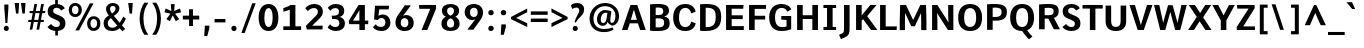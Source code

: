 SplineFontDB: 3.0
FontName: Comme-Bold
FullName: Comme Bold
FamilyName: Comme
Weight: Bold
Copyright: Digitized data Copyright (c) 2011-2014, vernon adams.
Version: 1.2
ItalicAngle: 0
UnderlinePosition: 0
UnderlineWidth: 0
Ascent: 727
Descent: 273
UFOAscent: 761.719
UFODescent: -271.484
LayerCount: 2
Layer: 0 0 "Back"  1
Layer: 1 0 "Fore"  0
FSType: 0
OS2Version: 0
OS2_WeightWidthSlopeOnly: 0
OS2_UseTypoMetrics: 1
CreationTime: 1397173192
ModificationTime: 1397229520
PfmFamily: 17
TTFWeight: 700
TTFWidth: 5
LineGap: 0
VLineGap: 0
OS2TypoAscent: 1087
OS2TypoAOffset: 0
OS2TypoDescent: -234
OS2TypoDOffset: 0
OS2TypoLinegap: 0
OS2WinAscent: 1087
OS2WinAOffset: 0
OS2WinDescent: 234
OS2WinDOffset: 0
HheadAscent: 1087
HheadAOffset: 0
HheadDescent: -234
HheadDOffset: 0
OS2Vendor: 'NeWT'
Lookup: 4 0 1 "ligaStandardLigatureslookup0"  {"ligaStandardLigatureslookup0 subtable"  } ['liga' ('latn' <'dflt' > 'grek' <'dflt' > 'DFLT' <'dflt' > ) ]
Lookup: 4 0 0 "fracDiagonalFractionslookup11"  {"fracDiagonalFractionslookup11 subtable"  } ['frac' ('latn' <'dflt' 'CAT ' 'MOL ' 'ROM ' 'TRK ' > 'grek' <'dflt' > 'DFLT' <'dflt' > ) ]
Lookup: 6 0 0 "ordnOrdinalslookup12"  {"ordnOrdinalslookup12 contextual 0"  "ordnOrdinalslookup12 contextual 1"  } ['ordn' ('latn' <'dflt' 'CAT ' 'MOL ' 'ROM ' 'TRK ' > 'grek' <'dflt' > 'DFLT' <'dflt' > ) ]
Lookup: 1 0 0 "Single Substitution lookup 3"  {"Single Substitution lookup 3 subtable"  } []
Lookup: 1 0 0 "Single Substitution lookup 4"  {"Single Substitution lookup 4 subtable"  } []
Lookup: 4 0 0 "dligDiscretionaryLigatureslooku"  {"dligDiscretionaryLigatureslooku subtable"  } ['dlig' ('latn' <'dflt' 'CAT ' 'MOL ' 'ROM ' 'TRK ' > 'grek' <'dflt' > 'DFLT' <'dflt' > ) ]
MarkAttachClasses: 1
DEI: 91125
ChainSub2: coverage "ordnOrdinalslookup12 contextual 1"  0 0 0 1
 1 1 0
  Coverage: 3 O o
  BCoverage: 49 zero one two three four five six seven eight nine
 1
  SeqLookup: 0 "Single Substitution lookup 4" 
EndFPST
ChainSub2: coverage "ordnOrdinalslookup12 contextual 0"  0 0 0 1
 1 1 0
  Coverage: 3 A a
  BCoverage: 49 zero one two three four five six seven eight nine
 1
  SeqLookup: 0 "Single Substitution lookup 3" 
EndFPST
LangName: 1033 "" "" "" "" "" "Version 2" "" "Comme is a trademark of Vernon Adams and may be registered in certain jurisdictions." "newtypography" "Vernon Adams" "" "newtypography.co.uk" "newtypography.co.uk" "Copyright (c) 2014, vernon adams.+AAoACgAA-This Font Software is licensed under the SIL Open Font License, Version 1.1.+AAoA-This license is available with a FAQ at:+AAoA-http://scripts.sil.org/OFL+AAoA" "http://scripts.sil.org/OFL" "" "Comme" "Bold" 
PickledData: "(dp1
S'public.glyphOrder'
p2
(S'A'
S'Agrave'
p3
S'Aacute'
p4
S'Acircumflex'
p5
S'Atilde'
p6
S'Adieresis'
p7
S'Aring'
p8
S'Amacron'
p9
S'Abreve'
p10
S'Aogonek'
p11
S'uni01CD'
p12
S'uni0200'
p13
S'uni0202'
p14
S'uni0226'
p15
S'B'
S'uni1E02'
p16
S'C'
S'Ccedilla'
p17
S'Cacute'
p18
S'Ccircumflex'
p19
S'Cdotaccent'
p20
S'Ccaron'
p21
S'D'
S'Dcaron'
p22
S'uni1E0A'
p23
S'E'
S'Egrave'
p24
S'Eacute'
p25
S'Ecircumflex'
p26
S'Edieresis'
p27
S'Emacron'
p28
S'Ebreve'
p29
S'Edotaccent'
p30
S'Eogonek'
p31
S'Ecaron'
p32
S'uni0204'
p33
S'uni0206'
p34
S'uni0228'
p35
S'uni1EBC'
p36
S'F'
S'uni1E1E'
p37
S'G'
S'Gcircumflex'
p38
S'Gbreve'
p39
S'Gdotaccent'
p40
S'Gcommaaccent'
p41
S'Gcaron'
p42
S'uni01F4'
p43
S'H'
S'Hcircumflex'
p44
S'uni021E'
p45
S'I'
S'Igrave'
p46
S'Iacute'
p47
S'Icircumflex'
p48
S'Idieresis'
p49
S'Itilde'
p50
S'Imacron'
p51
S'Ibreve'
p52
S'Iogonek'
p53
S'Idotaccent'
p54
S'uni01CF'
p55
S'uni0208'
p56
S'uni020A'
p57
S'J'
S'Jcircumflex'
p58
S'K'
S'Kcommaaccent'
p59
S'uni01E8'
p60
S'L'
S'Lacute'
p61
S'Lcommaaccent'
p62
S'Lcaron'
p63
S'M'
S'uni1E40'
p64
S'N'
S'Ntilde'
p65
S'Nacute'
p66
S'Ncommaaccent'
p67
S'Ncaron'
p68
S'uni01F8'
p69
S'O'
S'Ograve'
p70
S'Oacute'
p71
S'Ocircumflex'
p72
S'Otilde'
p73
S'Odieresis'
p74
S'Omacron'
p75
S'Obreve'
p76
S'Ohungarumlaut'
p77
S'uni01D1'
p78
S'uni01EA'
p79
S'uni020C'
p80
S'uni020E'
p81
S'uni022E'
p82
S'P'
S'uni1E56'
p83
S'Q'
S'R'
S'Racute'
p84
S'Rcommaaccent'
p85
S'Rcaron'
p86
S'uni0210'
p87
S'uni0212'
p88
S'S'
S'Sacute'
p89
S'Scircumflex'
p90
S'Scedilla'
p91
S'Scaron'
p92
S'Scommaaccent'
p93
S'uni1E60'
p94
S'T'
S'Tcommaaccent'
p95
S'Tcaron'
p96
S'uni021A'
p97
S'uni1E6A'
p98
S'U'
S'Ugrave'
p99
S'Uacute'
p100
S'Ucircumflex'
p101
S'Udieresis'
p102
S'Utilde'
p103
S'Umacron'
p104
S'Ubreve'
p105
S'Uring'
p106
S'Uhungarumlaut'
p107
S'Uogonek'
p108
S'uni01D3'
p109
S'uni0214'
p110
S'uni0216'
p111
S'V'
S'W'
S'Wcircumflex'
p112
S'Wgrave'
p113
S'Wacute'
p114
S'Wdieresis'
p115
S'X'
S'Y'
S'Yacute'
p116
S'Ycircumflex'
p117
S'Ydieresis'
p118
S'uni0232'
p119
S'Ygrave'
p120
S'uni1EF8'
p121
S'Z'
S'Zacute'
p122
S'Zdotaccent'
p123
S'Zcaron'
p124
S'AE'
p125
S'uni01E2'
p126
S'AEacute'
p127
S'Eth'
p128
S'Oslash'
p129
S'Oslashacute'
p130
S'Thorn'
p131
S'Dcroat'
p132
S'Hbar'
p133
S'IJ'
p134
S'Ldot'
p135
S'Lslash'
p136
S'Eng'
p137
S'OE'
p138
S'Tbar'
p139
S'uni01C4'
p140
S'uni01C7'
p141
S'uni01CA'
p142
S'uni01F1'
p143
S'Delta'
p144
S'uni00B5'
p145
S'a'
S'agrave'
p146
S'aacute'
p147
S'acircumflex'
p148
S'atilde'
p149
S'adieresis'
p150
S'aring'
p151
S'amacron'
p152
S'abreve'
p153
S'aogonek'
p154
S'uni01CE'
p155
S'uni0201'
p156
S'uni0203'
p157
S'uni0227'
p158
S'b'
S'uni1E03'
p159
S'c'
S'ccedilla'
p160
S'cacute'
p161
S'ccircumflex'
p162
S'cdotaccent'
p163
S'ccaron'
p164
S'd'
S'dcaron'
p165
S'uni1E0B'
p166
S'e'
S'egrave'
p167
S'eacute'
p168
S'ecircumflex'
p169
S'edieresis'
p170
S'emacron'
p171
S'ebreve'
p172
S'edotaccent'
p173
S'eogonek'
p174
S'ecaron'
p175
S'uni0205'
p176
S'uni0207'
p177
S'uni0229'
p178
S'uni1EBD'
p179
S'f'
S'uni1E1F'
p180
S'g'
S'gcircumflex'
p181
S'gbreve'
p182
S'gdotaccent'
p183
S'gcommaaccent'
p184
S'gcaron'
p185
S'uni01F5'
p186
S'h'
S'hcircumflex'
p187
S'uni021F'
p188
S'i'
S'igrave'
p189
S'iacute'
p190
S'icircumflex'
p191
S'idieresis'
p192
S'itilde'
p193
S'imacron'
p194
S'ibreve'
p195
S'iogonek'
p196
S'uni01D0'
p197
S'j'
S'jcircumflex'
p198
S'uni01F0'
p199
S'k'
S'kcommaaccent'
p200
S'uni01E9'
p201
S'l'
S'lacute'
p202
S'lcommaaccent'
p203
S'lcaron'
p204
S'm'
S'uni1E41'
p205
S'n'
S'ntilde'
p206
S'nacute'
p207
S'ncommaaccent'
p208
S'ncaron'
p209
S'uni01F9'
p210
S'o'
S'ograve'
p211
S'oacute'
p212
S'ocircumflex'
p213
S'otilde'
p214
S'odieresis'
p215
S'omacron'
p216
S'obreve'
p217
S'ohungarumlaut'
p218
S'uni01D2'
p219
S'uni01EB'
p220
S'uni020D'
p221
S'uni020F'
p222
S'uni022F'
p223
S'p'
S'uni1E57'
p224
S'q'
S'r'
S'racute'
p225
S'rcommaaccent'
p226
S'rcaron'
p227
S'uni0211'
p228
S'uni0213'
p229
S's'
S'sacute'
p230
S'scircumflex'
p231
S'scedilla'
p232
S'scaron'
p233
S'scommaaccent'
p234
S'uni1E61'
p235
S't'
S'tcommaaccent'
p236
S'tcaron'
p237
S'uni021B'
p238
S'uni1E6B'
p239
S'u'
S'ugrave'
p240
S'uacute'
p241
S'ucircumflex'
p242
S'udieresis'
p243
S'utilde'
p244
S'umacron'
p245
S'ubreve'
p246
S'uring'
p247
S'uhungarumlaut'
p248
S'uogonek'
p249
S'uni01D4'
p250
S'uni0215'
p251
S'uni0217'
p252
S'v'
S'w'
S'wcircumflex'
p253
S'wgrave'
p254
S'wacute'
p255
S'wdieresis'
p256
S'x'
S'y'
S'yacute'
p257
S'ydieresis'
p258
S'ycircumflex'
p259
S'uni0233'
p260
S'ygrave'
p261
S'uni1EF9'
p262
S'z'
S'zacute'
p263
S'zdotaccent'
p264
S'zcaron'
p265
S'ordfeminine'
p266
S'ordmasculine'
p267
S'germandbls'
p268
S'ae'
p269
S'aeacute'
p270
S'eth'
p271
S'oslash'
p272
S'oslashacute'
p273
S'thorn'
p274
S'dcroat'
p275
S'hbar'
p276
S'dotlessi'
p277
S'ij'
p278
S'ldot'
p279
S'lslash'
p280
S'napostrophe'
p281
S'eng'
p282
S'oe'
p283
S'tbar'
p284
S'florin'
p285
S'uni01C6'
p286
S'uni01C9'
p287
S'uni01CC'
p288
S'uni01F3'
p289
S'uniFB00'
p290
S'uniFB03'
p291
S'uniFB04'
p292
S'uni01C5'
p293
S'uni01C8'
p294
S'uni01CB'
p295
S'uni01F2'
p296
S'circumflex'
p297
S'caron'
p298
S'uni0307'
p299
S'zero'
p300
S'one'
p301
S'two'
p302
S'three'
p303
S'four'
p304
S'five'
p305
S'six'
p306
S'seven'
p307
S'eight'
p308
S'nine'
p309
S'onequarter'
p310
S'onehalf'
p311
S'threequarters'
p312
S'underscore'
p313
S'hyphen'
p314
S'endash'
p315
S'emdash'
p316
S'parenleft'
p317
S'bracketleft'
p318
S'braceleft'
p319
S'quotesinglbase'
p320
S'quotedblbase'
p321
S'parenright'
p322
S'bracketright'
p323
S'braceright'
p324
S'guillemotleft'
p325
S'quoteleft'
p326
S'quotedblleft'
p327
S'guilsinglleft'
p328
S'guillemotright'
p329
S'quoteright'
p330
S'quotedblright'
p331
S'guilsinglright'
p332
S'exclam'
p333
S'quotedbl'
p334
S'numbersign'
p335
S'percent'
p336
S'ampersand'
p337
S'quotesingle'
p338
S'asterisk'
p339
S'comma'
p340
S'period'
p341
S'slash'
p342
S'colon'
p343
S'semicolon'
p344
S'question'
p345
S'at'
p346
S'backslash'
p347
S'exclamdown'
p348
S'periodcentered'
p349
S'questiondown'
p350
S'dagger'
p351
S'daggerdbl'
p352
S'bullet'
p353
S'ellipsis'
p354
S'perthousand'
p355
S'plus'
p356
S'less'
p357
S'equal'
p358
S'greater'
p359
S'bar'
p360
S'asciitilde'
p361
S'logicalnot'
p362
S'plusminus'
p363
S'multiply'
p364
S'divide'
p365
S'fraction'
p366
S'partialdiff'
p367
S'uni2206'
p368
S'product'
p369
S'summation'
p370
S'minus'
p371
S'uni2215'
p372
S'uni2219'
p373
S'radical'
p374
S'infinity'
p375
S'integral'
p376
S'approxequal'
p377
S'notequal'
p378
S'lessequal'
p379
S'greaterequal'
p380
S'dollar'
p381
S'cent'
p382
S'sterling'
p383
S'currency'
p384
S'yen'
p385
S'Euro'
p386
S'asciicircum'
p387
S'grave'
p388
S'dieresis'
p389
S'macron'
p390
S'acute'
p391
S'cedilla'
p392
S'breve'
p393
S'dotaccent'
p394
S'ring'
p395
S'ogonek'
p396
S'tilde'
p397
S'hungarumlaut'
p398
S'brokenbar'
p399
S'section'
p400
S'copyright'
p401
S'registered'
p402
S'degree'
p403
S'paragraph'
p404
S'trademark'
p405
S'lozenge'
p406
S'space'
p407
S'uni00A0'
p408
S'uni000D'
p409
S'uni00AD'
p410
S'.notdef'
p411
S'middot'
p412
S'onesuperior'
p413
S'threesuperior'
p414
S'pi'
p415
S'uni2126'
p416
S'estimated'
p417
S'uni2113'
p418
S'uni02C9'
p419
S'Tcedilla'
p420
S'uni01c7'
p421
S'uni01c8'
p422
S'uni01ca'
p423
S'uni01cb'
p424
S'idotaccent'
p425
S'dotlessj'
p426
S'kgreenlandic'
p427
S'tcedilla'
p428
S'CR'
p429
S'commaaccent'
p430
S'apostrophemod'
p431
S'NULL'
p432
S'ff'
p433
S'ffi'
p434
S'ffl'
p435
S'fj'
p436
S'slashbar'
p437
S'foundryicon'
p438
S'commaturnedabovecomb'
p439
S'idblgrave'
p440
S'caron.alt'
p441
S'iinvertedbreve'
p442
S'breveinvertedcomb'
p443
S'dblgravecomb'
p444
S'dblgravecmb'
p445
S'aemacron'
p446
S'uniFB01'
p447
S'uniFB02'
p448
S'uni2074'
p449
S'Aringacute'
p450
S'uni00B3'
p451
S'uni00B2'
p452
S'aringacute'
p453
S'uni00B9'
p454
tp455
sS'com.schriftgestaltung.fontMasterID'
p456
S'45045840-C2F8-4391-8868-007C921F4A2B'
p457
sS'GSDimensionPlugin.Dimensions'
p458
(dp459
S'45045840-C2F8-4391-8868-007C921F4A2B'
p460
(dp461
ssS'com.superpolator.editor.generateInfo'
p462
S'Generated with LTR Superpolator version 120823_1018_beta_'
p463
sS'com.schriftgestaltung.useNiceNames'
p464
I00
sS'com.typemytype.robofont.layerOrder'
p465
(tsS'com.typemytype.robofont.segmentType'
p466
S'curve'
p467
sS'com.typemytype.robofont.sort'
p468
((dp469
S'type'
p470
S'glyphList'
p471
sS'ascending'
p472
(S'A'
S'Agrave'
p473
S'Aacute'
p474
S'Acircumflex'
p475
S'Atilde'
p476
S'Adieresis'
p477
S'Aring'
p478
S'Amacron'
p479
S'Abreve'
p480
S'Aogonek'
p481
S'uni01CD'
p482
S'uni0200'
p483
S'uni0202'
p484
S'uni0226'
p485
S'B'
S'uni1E02'
p486
S'C'
S'Ccedilla'
p487
S'Cacute'
p488
S'Ccircumflex'
p489
S'Cdotaccent'
p490
S'Ccaron'
p491
S'D'
S'Dcaron'
p492
S'uni1E0A'
p493
S'E'
S'Egrave'
p494
S'Eacute'
p495
S'Ecircumflex'
p496
S'Edieresis'
p497
S'Emacron'
p498
S'Ebreve'
p499
S'Edotaccent'
p500
S'Eogonek'
p501
S'Ecaron'
p502
S'uni0204'
p503
S'uni0206'
p504
S'uni0228'
p505
S'uni1EBC'
p506
S'F'
S'uni1E1E'
p507
S'G'
S'Gcircumflex'
p508
S'Gbreve'
p509
S'Gdotaccent'
p510
S'Gcommaaccent'
p511
S'Gcaron'
p512
S'uni01F4'
p513
S'H'
S'Hcircumflex'
p514
S'uni021E'
p515
S'I'
S'Igrave'
p516
S'Iacute'
p517
S'Icircumflex'
p518
S'Idieresis'
p519
S'Itilde'
p520
S'Imacron'
p521
S'Ibreve'
p522
S'Iogonek'
p523
S'Idotaccent'
p524
S'uni01CF'
p525
S'uni0208'
p526
S'uni020A'
p527
S'J'
S'Jcircumflex'
p528
S'K'
S'Kcommaaccent'
p529
S'uni01E8'
p530
S'L'
S'Lacute'
p531
S'Lcommaaccent'
p532
S'Lcaron'
p533
S'M'
S'uni1E40'
p534
S'N'
S'Ntilde'
p535
S'Nacute'
p536
S'Ncommaaccent'
p537
S'Ncaron'
p538
S'uni01F8'
p539
S'O'
S'Ograve'
p540
S'Oacute'
p541
S'Ocircumflex'
p542
S'Otilde'
p543
S'Odieresis'
p544
S'Omacron'
p545
S'Obreve'
p546
S'Ohungarumlaut'
p547
S'uni01D1'
p548
S'uni01EA'
p549
S'uni020C'
p550
S'uni020E'
p551
S'uni022E'
p552
S'P'
S'uni1E56'
p553
S'Q'
S'R'
S'Racute'
p554
S'Rcommaaccent'
p555
S'Rcaron'
p556
S'uni0210'
p557
S'uni0212'
p558
S'S'
S'Sacute'
p559
S'Scircumflex'
p560
S'Scedilla'
p561
S'Scaron'
p562
S'Scommaaccent'
p563
S'uni1E60'
p564
S'T'
S'Tcommaaccent'
p565
S'Tcaron'
p566
S'uni021A'
p567
S'uni1E6A'
p568
S'U'
S'Ugrave'
p569
S'Uacute'
p570
S'Ucircumflex'
p571
S'Udieresis'
p572
S'Utilde'
p573
S'Umacron'
p574
S'Ubreve'
p575
S'Uring'
p576
S'Uhungarumlaut'
p577
S'Uogonek'
p578
S'uni01D3'
p579
S'uni0214'
p580
S'uni0216'
p581
S'V'
S'W'
S'Wcircumflex'
p582
S'Wgrave'
p583
S'Wacute'
p584
S'Wdieresis'
p585
S'X'
S'Y'
S'Yacute'
p586
S'Ycircumflex'
p587
S'Ydieresis'
p588
S'uni0232'
p589
S'Ygrave'
p590
S'uni1EF8'
p591
S'Z'
S'Zacute'
p592
S'Zdotaccent'
p593
S'Zcaron'
p594
S'AE'
p595
S'uni01E2'
p596
S'AEacute'
p597
S'Eth'
p598
S'Oslash'
p599
S'Oslashacute'
p600
S'Thorn'
p601
S'Dcroat'
p602
S'Hbar'
p603
S'IJ'
p604
S'Ldot'
p605
S'Lslash'
p606
S'Eng'
p607
S'OE'
p608
S'Tbar'
p609
S'uni01C4'
p610
S'uni01C7'
p611
S'uni01CA'
p612
S'uni01F1'
p613
S'Delta'
p614
S'uni00B5'
p615
S'a'
S'agrave'
p616
S'aacute'
p617
S'acircumflex'
p618
S'atilde'
p619
S'adieresis'
p620
S'aring'
p621
S'amacron'
p622
S'abreve'
p623
S'aogonek'
p624
S'uni01CE'
p625
S'uni0201'
p626
S'uni0203'
p627
S'uni0227'
p628
S'b'
S'uni1E03'
p629
S'c'
S'ccedilla'
p630
S'cacute'
p631
S'ccircumflex'
p632
S'cdotaccent'
p633
S'ccaron'
p634
S'd'
S'dcaron'
p635
S'uni1E0B'
p636
S'e'
S'egrave'
p637
S'eacute'
p638
S'ecircumflex'
p639
S'edieresis'
p640
S'emacron'
p641
S'ebreve'
p642
S'edotaccent'
p643
S'eogonek'
p644
S'ecaron'
p645
S'uni0205'
p646
S'uni0207'
p647
S'uni0229'
p648
S'uni1EBD'
p649
S'f'
S'uni1E1F'
p650
S'g'
S'gcircumflex'
p651
S'gbreve'
p652
S'gdotaccent'
p653
S'gcommaaccent'
p654
S'gcaron'
p655
S'uni01F5'
p656
S'h'
S'hcircumflex'
p657
S'uni021F'
p658
S'i'
S'igrave'
p659
S'iacute'
p660
S'icircumflex'
p661
S'idieresis'
p662
S'itilde'
p663
S'imacron'
p664
S'ibreve'
p665
S'iogonek'
p666
S'uni01D0'
p667
S'j'
S'jcircumflex'
p668
S'uni01F0'
p669
S'k'
S'kcommaaccent'
p670
S'uni01E9'
p671
S'l'
S'lacute'
p672
S'lcommaaccent'
p673
S'lcaron'
p674
S'm'
S'uni1E41'
p675
S'n'
S'ntilde'
p676
S'nacute'
p677
S'ncommaaccent'
p678
S'ncaron'
p679
S'uni01F9'
p680
S'o'
S'ograve'
p681
S'oacute'
p682
S'ocircumflex'
p683
S'otilde'
p684
S'odieresis'
p685
S'omacron'
p686
S'obreve'
p687
S'ohungarumlaut'
p688
S'uni01D2'
p689
S'uni01EB'
p690
S'uni020D'
p691
S'uni020F'
p692
S'uni022F'
p693
S'p'
S'uni1E57'
p694
S'q'
S'r'
S'racute'
p695
S'rcommaaccent'
p696
S'rcaron'
p697
S'uni0211'
p698
S'uni0213'
p699
S's'
S'sacute'
p700
S'scircumflex'
p701
S'scedilla'
p702
S'scaron'
p703
S'scommaaccent'
p704
S'uni1E61'
p705
S't'
S'tcommaaccent'
p706
S'tcaron'
p707
S'uni021B'
p708
S'uni1E6B'
p709
S'u'
S'ugrave'
p710
S'uacute'
p711
S'ucircumflex'
p712
S'udieresis'
p713
S'utilde'
p714
S'umacron'
p715
S'ubreve'
p716
S'uring'
p717
S'uhungarumlaut'
p718
S'uogonek'
p719
S'uni01D4'
p720
S'uni0215'
p721
S'uni0217'
p722
S'v'
S'w'
S'wcircumflex'
p723
S'wgrave'
p724
S'wacute'
p725
S'wdieresis'
p726
S'x'
S'y'
S'yacute'
p727
S'ydieresis'
p728
S'ycircumflex'
p729
S'uni0233'
p730
S'ygrave'
p731
S'uni1EF9'
p732
S'z'
S'zacute'
p733
S'zdotaccent'
p734
S'zcaron'
p735
S'ordfeminine'
p736
S'ordmasculine'
p737
S'germandbls'
p738
S'ae'
p739
S'aeacute'
p740
S'eth'
p741
S'oslash'
p742
S'oslashacute'
p743
S'thorn'
p744
S'dcroat'
p745
S'hbar'
p746
S'dotlessi'
p747
S'ij'
p748
S'ldot'
p749
S'lslash'
p750
S'napostrophe'
p751
S'eng'
p752
S'oe'
p753
S'tbar'
p754
S'florin'
p755
S'uni01C6'
p756
S'uni01C9'
p757
S'uni01CC'
p758
S'uni01F3'
p759
S'uniFB00'
p760
S'uniFB03'
p761
S'uniFB04'
p762
S'uni01C5'
p763
S'uni01C8'
p764
S'uni01CB'
p765
S'uni01F2'
p766
S'circumflex'
p767
S'caron'
p768
S'uni0307'
p769
S'zero'
p770
S'one'
p771
S'two'
p772
S'three'
p773
S'four'
p774
S'five'
p775
S'six'
p776
S'seven'
p777
S'eight'
p778
S'nine'
p779
S'onequarter'
p780
S'onehalf'
p781
S'threequarters'
p782
S'underscore'
p783
S'hyphen'
p784
S'endash'
p785
S'emdash'
p786
S'parenleft'
p787
S'bracketleft'
p788
S'braceleft'
p789
S'quotesinglbase'
p790
S'quotedblbase'
p791
S'parenright'
p792
S'bracketright'
p793
S'braceright'
p794
S'guillemotleft'
p795
S'quoteleft'
p796
S'quotedblleft'
p797
S'guilsinglleft'
p798
S'guillemotright'
p799
S'quoteright'
p800
S'quotedblright'
p801
S'guilsinglright'
p802
S'exclam'
p803
S'quotedbl'
p804
S'numbersign'
p805
S'percent'
p806
S'ampersand'
p807
S'quotesingle'
p808
S'asterisk'
p809
S'comma'
p810
S'period'
p811
S'slash'
p812
S'colon'
p813
S'semicolon'
p814
S'question'
p815
S'at'
p816
S'backslash'
p817
S'exclamdown'
p818
S'periodcentered'
p819
S'questiondown'
p820
S'dagger'
p821
S'daggerdbl'
p822
S'bullet'
p823
S'ellipsis'
p824
S'perthousand'
p825
S'plus'
p826
S'less'
p827
S'equal'
p828
S'greater'
p829
S'bar'
p830
S'asciitilde'
p831
S'logicalnot'
p832
S'plusminus'
p833
S'multiply'
p834
S'divide'
p835
S'fraction'
p836
S'partialdiff'
p837
S'uni2206'
p838
S'product'
p839
S'summation'
p840
S'minus'
p841
S'uni2215'
p842
S'uni2219'
p843
S'radical'
p844
S'infinity'
p845
S'integral'
p846
S'approxequal'
p847
S'notequal'
p848
S'lessequal'
p849
S'greaterequal'
p850
S'dollar'
p851
S'cent'
p852
S'sterling'
p853
S'currency'
p854
S'yen'
p855
S'Euro'
p856
S'asciicircum'
p857
S'grave'
p858
S'dieresis'
p859
S'macron'
p860
S'acute'
p861
S'cedilla'
p862
S'breve'
p863
S'dotaccent'
p864
S'ring'
p865
S'ogonek'
p866
S'tilde'
p867
S'hungarumlaut'
p868
S'brokenbar'
p869
S'section'
p870
S'copyright'
p871
S'registered'
p872
S'degree'
p873
S'paragraph'
p874
S'trademark'
p875
S'lozenge'
p876
S'space'
p877
S'uni00A0'
p878
S'uni000D'
p879
S'uni00AD'
p880
S'.notdef'
p881
S'middot'
p882
S'onesuperior'
p883
S'threesuperior'
p884
S'pi'
p885
S'uni2126'
p886
S'estimated'
p887
S'uni2113'
p888
S'uni02C9'
p889
S'Tcedilla'
p890
S'uni01c7'
p891
S'uni01c8'
p892
S'uni01ca'
p893
S'uni01cb'
p894
S'idotaccent'
p895
S'dotlessj'
p896
S'kgreenlandic'
p897
S'tcedilla'
p898
S'CR'
p899
S'commaaccent'
p900
S'apostrophemod'
p901
S'NULL'
p902
S'ff'
p903
S'ffi'
p904
S'ffl'
p905
S'fj'
p906
S'slashbar'
p907
S'foundryicon'
p908
S'commaturnedabovecomb'
p909
S'idblgrave'
p910
S'caron.alt'
p911
S'iinvertedbreve'
p912
S'breveinvertedcomb'
p913
S'dblgravecomb'
p914
S'dblgravecmb'
p915
S'aemacron'
p916
S'uniFB01'
p917
S'uniFB02'
p918
S'uni2074'
p919
S'Aringacute'
p920
S'uni00B3'
p921
S'uni00B2'
p922
S'aringacute'
p923
S'uni00B9'
p924
tp925
stp926
sS'com.schriftgestaltung.fontMaster.userData'
p927
(dp928
S'GSOffsetHorizontal'
p929
F-8
sS'GSOffsetProportional'
p930
I01
sS'GSOffsetVertical'
p931
F10
ss."
Encoding: UnicodeBmp
Compacted: 1
UnicodeInterp: none
NameList: AGL For New Fonts
DisplaySize: -48
AntiAlias: 1
FitToEm: 1
WinInfo: 0 33 12
BeginPrivate: 0
EndPrivate
Grid
-1000 464 m 0
 2000 464 l 1024
-1000 626 m 0
 2000 626 l 1024
EndSplineSet
TeXData: 1 0 0 263192 131596 87730 486539 1048576 87730 783286 444596 497025 792723 393216 433062 380633 303038 157286 324010 404750 52429 2506097 1059062 262144
AnchorClass2: "caron.alt"  "" "top"  "" "bot"  "" 
BeginChars: 65544 504

StartChar: A
Encoding: 65 65 0
Width: 643
VWidth: 0
GlyphClass: 2
Flags: HW
PickledData: "(dp1
S'org.pippin.gimp.org.kernagic'
p2
(dp3
S'lstem'
p4
I0
sS'rstem'
p5
I0
ssS'com.typemytype.robofont.layerData'
p6
(dp7
sS'org.robofab.postScriptHintData'
p8
(dp9
s."
AnchorPoint: "top" 324 626 basechar 0
AnchorPoint: "bot" 324 0 basechar 0
LayerCount: 2
Fore
SplineSet
238 626 m 261
 24 0 l 257
 164 0 l 257
 220 167 l 257
 422 167 l 257
 480 0 l 257
 620 0 l 257
 407 626 l 261
 238 626 l 261
246 254 m 257
 322 511 l 261
 398 254 l 257
 246 254 l 257
EndSplineSet
Substitution2: "Single Substitution lookup 3 subtable" ordfeminine
EndChar

StartChar: AE
Encoding: 198 198 1
Width: 820
VWidth: 0
GlyphClass: 2
Flags: HW
PickledData: "(dp1
S'org.pippin.gimp.org.kernagic'
p2
(dp3
S'lstem'
p4
I0
sS'rstem'
p5
I0
ssS'com.typemytype.robofont.layerData'
p6
(dp7
sS'org.robofab.postScriptHintData'
p8
(dp9
s."
LayerCount: 2
Fore
SplineSet
390 250 m 257
 263 250 l 257
 390 480 l 257
 390 250 l 257
360 624 m 257
 -9 0 l 257
 129 0 l 257
 223 167 l 257
 390 167 l 257
 390 0 l 257
 775 0 l 257
 780 93 l 257
 500 93 l 257
 500 273 l 257
 750 273 l 257
 750 364 l 257
 500 364 l 257
 500 533 l 257
 764 533 l 257
 770 624 l 257
 360 624 l 257
EndSplineSet
EndChar

StartChar: AEacute
Encoding: 508 508 2
Width: 885
VWidth: 0
GlyphClass: 2
Flags: HW
PickledData: "(dp1
S'org.robofab.postScriptHintData'
p2
(dp3
sS'com.typemytype.robofont.layerData'
p4
(dp5
s."
LayerCount: 2
Fore
Refer: 137 180 N 1 0 0 1 388 163 2
Refer: 1 198 N 1 0 0 1 0 0 2
EndChar

StartChar: Aacute
Encoding: 193 193 3
Width: 640
VWidth: 0
GlyphClass: 2
Flags: HW
PickledData: "(dp1
S'org.robofab.postScriptHintData'
p2
(dp3
sS'com.typemytype.robofont.layerData'
p4
(dp5
s."
LayerCount: 2
Fore
Refer: 137 180 N 1 0 0 1 128 163 2
Refer: 0 65 N 1 0 0 1 0 0 2
EndChar

StartChar: Abreve
Encoding: 258 258 4
Width: 640
VWidth: 0
GlyphClass: 2
Flags: HW
PickledData: "(dp1
S'org.robofab.postScriptHintData'
p2
(dp3
sS'com.typemytype.robofont.layerData'
p4
(dp5
s."
LayerCount: 2
Fore
Refer: 162 728 N 1 0 0 1 134 163 2
Refer: 0 65 N 1 0 0 1 0 0 2
EndChar

StartChar: Acircumflex
Encoding: 194 194 5
Width: 640
VWidth: 0
GlyphClass: 2
Flags: HW
PickledData: "(dp1
S'org.robofab.postScriptHintData'
p2
(dp3
sS'com.typemytype.robofont.layerData'
p4
(dp5
s."
LayerCount: 2
Fore
Refer: 176 710 N 1 0 0 1 133 161 2
Refer: 0 65 N 1 0 0 1 0 0 2
EndChar

StartChar: Adieresis
Encoding: 196 196 6
Width: 640
VWidth: 0
GlyphClass: 2
Flags: HW
PickledData: "(dp1
S'org.robofab.postScriptHintData'
p2
(dp3
sS'com.typemytype.robofont.layerData'
p4
(dp5
s."
LayerCount: 2
Fore
Refer: 190 168 N 1 0 0 1 99 161 2
Refer: 0 65 N 1 0 0 1 0 0 2
EndChar

StartChar: Agrave
Encoding: 192 192 7
Width: 640
VWidth: 0
GlyphClass: 2
Flags: HW
PickledData: "(dp1
S'org.robofab.postScriptHintData'
p2
(dp3
sS'com.typemytype.robofont.layerData'
p4
(dp5
s."
LayerCount: 2
Fore
Refer: 230 96 N 1 0 0 1 95 163 2
Refer: 0 65 N 1 0 0 1 0 0 2
EndChar

StartChar: Amacron
Encoding: 256 256 8
Width: 640
VWidth: 0
GlyphClass: 2
Flags: HW
PickledData: "(dp1
S'org.robofab.postScriptHintData'
p2
(dp3
sS'com.typemytype.robofont.layerData'
p4
(dp5
s."
LayerCount: 2
Fore
Refer: 273 175 N 1 0 0 1 94 163 2
Refer: 0 65 N 1 0 0 1 0 0 2
EndChar

StartChar: Aogonek
Encoding: 260 260 9
Width: 640
VWidth: 0
GlyphClass: 2
Flags: HW
PickledData: "(dp1
S'org.robofab.postScriptHintData'
p2
(dp3
sS'com.typemytype.robofont.layerData'
p4
(dp5
s."
LayerCount: 2
Fore
Refer: 292 731 N 1 0 0 1 355 0 2
Refer: 0 65 N 1 0 0 1 0 0 2
EndChar

StartChar: Aring
Encoding: 197 197 10
Width: 640
VWidth: 0
GlyphClass: 2
Flags: HW
PickledData: "(dp1
S'org.robofab.postScriptHintData'
p2
(dp3
sS'com.typemytype.robofont.layerData'
p4
(dp5
s."
LayerCount: 2
Fore
Refer: 334 730 N 1 0 0 1 164 163 2
Refer: 0 65 N 1 0 0 1 0 0 2
EndChar

StartChar: Aringacute
Encoding: 506 506 11
Width: 640
VWidth: 0
GlyphClass: 2
Flags: HW
PickledData: "(dp1
S'org.robofab.postScriptHintData'
p2
(dp3
sS'com.typemytype.robofont.layerData'
p4
(dp5
s."
LayerCount: 2
Fore
Refer: 334 730 N 1 0 0 1 169 173 2
Refer: 137 180 N 1 0 0 1 140 399 2
Refer: 0 65 N 1 0 0 1 0 0 2
EndChar

StartChar: Atilde
Encoding: 195 195 12
Width: 640
VWidth: 0
GlyphClass: 2
Flags: HW
PickledData: "(dp1
S'org.robofab.postScriptHintData'
p2
(dp3
sS'com.typemytype.robofont.layerData'
p4
(dp5
s."
LayerCount: 2
Fore
Refer: 358 732 N 1 0 0 1 114 163 2
Refer: 0 65 N 1 0 0 1 0 0 2
EndChar

StartChar: B
Encoding: 66 66 13
Width: 609
VWidth: 0
GlyphClass: 2
Flags: HW
PickledData: "(dp1
S'org.pippin.gimp.org.kernagic'
p2
(dp3
S'lstem'
p4
I0
sS'rstem'
p5
I0
ssS'com.typemytype.robofont.layerData'
p6
(dp7
sS'org.robofab.postScriptHintData'
p8
(dp9
s."
AnchorPoint: "top" 294 624 basechar 0
LayerCount: 2
Fore
SplineSet
255 0 m 256
 501 0 567 61 567 185 c 256
 567 271 527 317 433 336 c 257
 509 360 550 405 550 466 c 256
 550 599 445 629 267 629 c 256
 213 629 149 626 77 621 c 257
 77 7 l 257
 145 2 204 0 255 0 c 256
217 539 m 257
 236 540 258 541 276 541 c 256
 372 541 407 522 407 453 c 256
 407 391 361 372 298 372 c 258
 217 372 l 257
 217 539 l 257
217 288 m 257
 295 288 l 258
 385 288 429 270 429 193 c 256
 429 120 398 91 270 91 c 256
 252 91 235 92 217 93 c 257
 217 288 l 257
EndSplineSet
EndChar

StartChar: C
Encoding: 67 67 14
Width: 662
VWidth: 0
GlyphClass: 2
Flags: HW
PickledData: "(dp1
S'org.pippin.gimp.org.kernagic'
p2
(dp3
S'lstem'
p4
I0
sS'rstem'
p5
I0
ssS'com.typemytype.robofont.layerData'
p6
(dp7
sS'org.robofab.postScriptHintData'
p8
(dp9
s."
AnchorPoint: "top" 364 627 basechar 0
AnchorPoint: "bot" 360 -1 basechar 0
LayerCount: 2
Fore
SplineSet
618 452 m 261
 600 535 522 636 357 636 c 260
 168 636 54 516 54 313 c 256
 54 106 168 -10 358 -10 c 256
 527 -10 601 91 619 174 c 257
 517 214 l 257
 507 214 l 257
 492 151 444 88 361 88 c 256
 268 88 201 152 201 313 c 256
 201 471 263 539 368 539 c 260
 446 539 491 471 506 411 c 261
 516 411 l 261
 618 452 l 261
EndSplineSet
EndChar

StartChar: uni000D
Encoding: 13 13 15
Width: -15547
VWidth: 0
GlyphClass: 2
Flags: W
PickledData: "(dp1
S'org.robofab.postScriptHintData'
p2
(dp3
s."
LayerCount: 2
EndChar

StartChar: Cacute
Encoding: 262 262 16
Width: 663
VWidth: 0
GlyphClass: 2
Flags: HW
PickledData: "(dp1
S'org.robofab.postScriptHintData'
p2
(dp3
sS'com.typemytype.robofont.layerData'
p4
(dp5
s."
LayerCount: 2
Fore
Refer: 137 180 N 1 0 0 1 182 163 2
Refer: 14 67 N 1 0 0 1 0 0 2
EndChar

StartChar: Ccaron
Encoding: 268 268 17
Width: 663
VWidth: 0
GlyphClass: 2
Flags: HW
PickledData: "(dp1
S'org.robofab.postScriptHintData'
p2
(dp3
sS'com.typemytype.robofont.layerData'
p4
(dp5
s."
LayerCount: 2
Fore
Refer: 168 711 N 1 0 0 1 179 161 2
Refer: 14 67 N 1 0 0 1 0 0 2
EndChar

StartChar: Ccedilla
Encoding: 199 199 18
Width: 663
VWidth: 0
GlyphClass: 2
Flags: HW
PickledData: "(dp1
S'org.robofab.postScriptHintData'
p2
(dp3
sS'com.typemytype.robofont.layerData'
p4
(dp5
s."
LayerCount: 2
Fore
Refer: 174 184 N 1 0 0 1 163 -9 2
Refer: 14 67 N 1 0 0 1 0 0 2
EndChar

StartChar: Ccircumflex
Encoding: 264 264 19
Width: 663
VWidth: 0
GlyphClass: 2
Flags: HW
PickledData: "(dp1
S'org.robofab.postScriptHintData'
p2
(dp3
sS'com.typemytype.robofont.layerData'
p4
(dp5
s."
LayerCount: 2
Fore
Refer: 176 710 N 1 0 0 1 186 161 2
Refer: 14 67 N 1 0 0 1 0 0 2
EndChar

StartChar: Cdotaccent
Encoding: 266 266 20
Width: 663
VWidth: 0
GlyphClass: 2
Flags: HW
PickledData: "(dp1
S'org.robofab.postScriptHintData'
p2
(dp3
sS'com.typemytype.robofont.layerData'
p4
(dp5
s."
LayerCount: 2
Fore
Refer: 193 729 N 1 0 0 1 252 161 2
Refer: 14 67 N 1 0 0 1 0 0 2
EndChar

StartChar: D
Encoding: 68 68 21
Width: 658
VWidth: 0
GlyphClass: 2
Flags: HW
PickledData: "(dp1
S'org.pippin.gimp.org.kernagic'
p2
(dp3
S'lstem'
p4
I0
sS'rstem'
p5
I0
ssS'com.typemytype.robofont.layerData'
p6
(dp7
sS'com.fontlab.hintData'
p8
(dp9
S'vhints'
p10
((dp11
S'position'
p12
I1280
sS'width'
p13
I122
stp14
sS'hhints'
p15
((dp16
g12
I0
sg13
I94
s(dp17
g12
I1355
sg13
I94
stp18
ssS'org.robofab.postScriptHintData'
p19
(dp20
s."
HStem: 0 40 581 40
VStem: 549 53
AnchorPoint: "top" 339 624 basechar 0
AnchorPoint: "bot" 331 0 basechar 0
LayerCount: 2
Fore
SplineSet
77 3 m 257
 127 -2 173 -4 214 -4 c 256
 513 -4 605 128 605 323 c 256
 605 532 515 629 234 629 c 256
 187 629 134 626 77 621 c 257
 77 3 l 257
217 95 m 257
 217 533 l 257
 232 534 245 535 258 535 c 256
 442 535 470 440 470 321 c 256
 470 183 420 94 251 94 c 256
 240 94 229 94 217 95 c 257
EndSplineSet
EndChar

StartChar: Dcaron
Encoding: 270 270 22
Width: 665
VWidth: 0
GlyphClass: 2
Flags: HW
PickledData: "(dp1
S'org.robofab.postScriptHintData'
p2
(dp3
sS'com.typemytype.robofont.layerData'
p4
(dp5
s."
LayerCount: 2
Fore
Refer: 168 711 N 1 0 0 1 148 161 2
Refer: 21 68 N 1 0 0 1 0 0 2
EndChar

StartChar: Dcroat
Encoding: 272 272 23
Width: 658
VWidth: 0
GlyphClass: 2
Flags: HW
PickledData: "(dp1
S'org.pippin.gimp.org.kernagic'
p2
(dp3
S'lstem'
p4
I0
sS'rstem'
p5
I0
ssS'com.typemytype.robofont.layerData'
p6
(dp7
sS'org.robofab.postScriptHintData'
p8
(dp9
s."
LayerCount: 2
Fore
Refer: 36 208 N 1 0 0 1 0 0 2
EndChar

StartChar: uni0394
Encoding: 916 916 24
Width: 571
VWidth: 0
GlyphClass: 2
Flags: HW
PickledData: "(dp1
S'org.pippin.gimp.org.kernagic'
p2
(dp3
S'lstem'
p4
I0
sS'rstem'
p5
I0
ssS'com.typemytype.robofont.layerData'
p6
(dp7
S'b'
(dp8
S'name'
p9
S'Delta'
p10
sS'lib'
p11
(dp12
sS'unicodes'
p13
(tsS'width'
p14
I1334
sS'contours'
p15
(tsS'components'
p16
(tsS'anchors'
p17
(tsssS'org.robofab.postScriptHintData'
p18
(dp19
s."
LayerCount: 2
Fore
SplineSet
133 83 m 257
 279 543 l 257
 429 83 l 257
 133 83 l 257
11 0 m 257
 550 0 l 257
 327 650 l 257
 232 650 l 257
 11 0 l 257
EndSplineSet
EndChar

StartChar: E
Encoding: 69 69 25
Width: 575
VWidth: 0
GlyphClass: 2
Flags: HW
PickledData: "(dp1
S'org.pippin.gimp.org.kernagic'
p2
(dp3
S'lstem'
p4
I0
sS'rstem'
p5
I0
ssS'com.typemytype.robofont.layerData'
p6
(dp7
sS'org.robofab.postScriptHintData'
p8
(dp9
s."
AnchorPoint: "top" 322 626 basechar 0
AnchorPoint: "bot" 291 0 basechar 0
LayerCount: 2
Fore
SplineSet
77 626 m 261
 77 0 l 257
 519 0 l 257
 522 97 l 257
 217 97 l 257
 217 273 l 257
 493 273 l 257
 493 368 l 257
 217 368 l 257
 217 532 l 257
 507 532 l 257
 514 626 l 257
 77 626 l 261
EndSplineSet
EndChar

StartChar: Eacute
Encoding: 201 201 26
Width: 564
VWidth: 0
GlyphClass: 2
Flags: HW
PickledData: "(dp1
S'org.robofab.postScriptHintData'
p2
(dp3
sS'com.typemytype.robofont.layerData'
p4
(dp5
s."
LayerCount: 2
Fore
Refer: 137 180 N 1 0 0 1 80 163 2
Refer: 25 69 N 1 0 0 1 0 0 2
EndChar

StartChar: Ebreve
Encoding: 276 276 27
Width: 564
VWidth: 0
GlyphClass: 2
Flags: HW
PickledData: "(dp1
S'org.robofab.postScriptHintData'
p2
(dp3
sS'com.typemytype.robofont.layerData'
p4
(dp5
s."
LayerCount: 2
Fore
Refer: 162 728 N 1 0 0 1 86 163 2
Refer: 25 69 N 1 0 0 1 0 0 2
EndChar

StartChar: Ecaron
Encoding: 282 282 28
Width: 564
VWidth: 0
GlyphClass: 2
Flags: HW
PickledData: "(dp1
S'org.robofab.postScriptHintData'
p2
(dp3
sS'com.typemytype.robofont.layerData'
p4
(dp5
s."
LayerCount: 2
Fore
Refer: 168 711 N 1 0 0 1 77 161 2
Refer: 25 69 N 1 0 0 1 0 0 2
EndChar

StartChar: Ecircumflex
Encoding: 202 202 29
Width: 564
VWidth: 0
GlyphClass: 2
Flags: HW
PickledData: "(dp1
S'org.robofab.postScriptHintData'
p2
(dp3
sS'com.typemytype.robofont.layerData'
p4
(dp5
s."
LayerCount: 2
Fore
Refer: 176 710 N 1 0 0 1 84 161 2
Refer: 25 69 N 1 0 0 1 0 0 2
EndChar

StartChar: Edieresis
Encoding: 203 203 30
Width: 564
VWidth: 0
GlyphClass: 2
Flags: HW
PickledData: "(dp1
S'org.robofab.postScriptHintData'
p2
(dp3
sS'com.typemytype.robofont.layerData'
p4
(dp5
s."
LayerCount: 2
Fore
Refer: 190 168 N 1 0 0 1 51 161 2
Refer: 25 69 N 1 0 0 1 0 0 2
EndChar

StartChar: Edotaccent
Encoding: 278 278 31
Width: 564
VWidth: 0
GlyphClass: 2
Flags: HW
PickledData: "(dp1
S'org.robofab.postScriptHintData'
p2
(dp3
sS'com.typemytype.robofont.layerData'
p4
(dp5
s."
LayerCount: 2
Fore
Refer: 193 729 N 1 0 0 1 149 161 2
Refer: 25 69 N 1 0 0 1 0 0 2
EndChar

StartChar: Egrave
Encoding: 200 200 32
Width: 564
VWidth: 0
GlyphClass: 2
Flags: HW
PickledData: "(dp1
S'org.robofab.postScriptHintData'
p2
(dp3
sS'com.typemytype.robofont.layerData'
p4
(dp5
s."
LayerCount: 2
Fore
Refer: 230 96 N 1 0 0 1 47 163 2
Refer: 25 69 N 1 0 0 1 0 0 2
EndChar

StartChar: Emacron
Encoding: 274 274 33
Width: 564
VWidth: 0
GlyphClass: 2
Flags: HW
PickledData: "(dp1
S'org.robofab.postScriptHintData'
p2
(dp3
sS'com.typemytype.robofont.layerData'
p4
(dp5
s."
LayerCount: 2
Fore
Refer: 273 175 N 1 0 0 1 46 163 2
Refer: 25 69 N 1 0 0 1 0 0 2
EndChar

StartChar: Eng
Encoding: 330 330 34
Width: 685
VWidth: 0
GlyphClass: 2
Flags: HW
PickledData: "(dp1
S'org.robofab.postScriptHintData'
p2
(dp3
s."
LayerCount: 2
Fore
SplineSet
480 439 m 257
 480 -5 l 258
 480 -101 465 -122 349 -122 c 257
 356 -207 l 257
 547 -202 609 -151 609 -18 c 258
 609 439 l 257
 480 439 l 257
EndSplineSet
Refer: 70 78 N 1 0 0 1 0 0 2
EndChar

StartChar: Eogonek
Encoding: 280 280 35
Width: 564
VWidth: 0
GlyphClass: 2
Flags: HW
PickledData: "(dp1
S'org.robofab.postScriptHintData'
p2
(dp3
sS'com.typemytype.robofont.layerData'
p4
(dp5
s."
LayerCount: 2
Fore
Refer: 292 731 N 1 0 0 1 207 0 2
Refer: 25 69 N 1 0 0 1 0 0 2
EndChar

StartChar: Eth
Encoding: 208 208 36
Width: 658
VWidth: 0
GlyphClass: 2
Flags: HW
PickledData: "(dp1
S'org.pippin.gimp.org.kernagic'
p2
(dp3
S'lstem'
p4
I0
sS'rstem'
p5
I0
ssS'com.typemytype.robofont.layerData'
p6
(dp7
sS'org.robofab.postScriptHintData'
p8
(dp9
s."
LayerCount: 2
Fore
Refer: 241 45 N 1 0 0 1 -44 88 2
Refer: 21 68 N 1 0 0 1 0 0 2
EndChar

StartChar: Euro
Encoding: 8364 8364 37
Width: 596
VWidth: 0
GlyphClass: 2
Flags: HW
PickledData: "(dp1
S'org.pippin.gimp.org.kernagic'
p2
(dp3
S'lstem'
p4
I0
sS'rstem'
p5
I0
ssS'com.typemytype.robofont.layerData'
p6
(dp7
S'b'
(dp8
S'name'
p9
S'Euro'
p10
sS'lib'
p11
(dp12
sS'unicodes'
p13
(tsS'width'
p14
I1391
sS'contours'
p15
(tsS'components'
p16
(tsS'anchors'
p17
(tsssS'org.robofab.postScriptHintData'
p18
(dp19
s."
LayerCount: 2
Fore
SplineSet
-33 226 m 257
 345 226 l 257
 346 286 l 257
 107 286 l 257
 107 346 l 257
 346 346 l 257
 347 407 l 257
 -32 407 l 257
 -33 346 l 257
 41 346 l 257
 41 286 l 257
 -33 286 l 257
 -33 226 l 257
EndSplineSet
Refer: 14 67 N 1 0 0 1 -21 0 2
EndChar

StartChar: F
Encoding: 70 70 38
Width: 532
VWidth: 0
GlyphClass: 2
Flags: HW
PickledData: "(dp1
S'org.pippin.gimp.org.kernagic'
p2
(dp3
S'lstem'
p4
I0
sS'rstem'
p5
I705
ssS'com.typemytype.robofont.layerData'
p6
(dp7
sS'org.robofab.postScriptHintData'
p8
(dp9
s."
AnchorPoint: "top" 313 626 basechar 0
LayerCount: 2
Fore
SplineSet
77 626 m 257
 77 0 l 257
 217 0 l 257
 217 262 l 257
 479 262 l 257
 479 356 l 257
 217 356 l 257
 217 528 l 257
 499 528 l 257
 505 626 l 257
 77 626 l 257
EndSplineSet
EndChar

StartChar: G
Encoding: 71 71 39
Width: 668
VWidth: 0
GlyphClass: 2
Flags: HW
PickledData: "(dp1
S'org.pippin.gimp.org.kernagic'
p2
(dp3
S'lstem'
p4
I0
sS'rstem'
p5
I0
ssS'com.typemytype.robofont.layerData'
p6
(dp7
sS'org.robofab.postScriptHintData'
p8
(dp9
s."
AnchorPoint: "top" 354 627 basechar 0
AnchorPoint: "bot" 331 -1 basechar 0
LayerCount: 2
Fore
SplineSet
358 -10 m 260
 457 -10 538 4 605 34 c 261
 605 346 l 257
 359 346 l 257
 356 257 l 257
 489 248 l 257
 489 104 l 261
 463 94 427 88 381 88 c 260
 272 88 201 148 201 313 c 256
 201 461 260 539 373 539 c 256
 448 539 486 494 509 452 c 257
 519 452 l 257
 608 505 l 257
 573 581 495 636 362 636 c 256
 171 636 54 514 54 313 c 256
 54 110 167 -10 358 -10 c 260
EndSplineSet
EndChar

StartChar: Gbreve
Encoding: 286 286 40
Width: 677
VWidth: 0
GlyphClass: 2
Flags: HW
PickledData: "(dp1
S'org.robofab.postScriptHintData'
p2
(dp3
sS'com.typemytype.robofont.layerData'
p4
(dp5
s."
LayerCount: 2
Fore
Refer: 162 728 N 1 0 0 1 173 163 2
Refer: 39 71 N 1 0 0 1 0 0 2
EndChar

StartChar: Gcaron
Encoding: 486 486 41
Width: 677
VWidth: 0
GlyphClass: 2
Flags: HW
PickledData: "(dp1
S'org.robofab.postScriptHintData'
p2
(dp3
sS'com.typemytype.robofont.layerData'
p4
(dp5
s."
LayerCount: 2
Fore
Refer: 168 711 N 1 0 0 1 165 161 2
Refer: 39 71 N 1 0 0 1 0 0 2
EndChar

StartChar: Gcircumflex
Encoding: 284 284 42
Width: 677
VWidth: 0
GlyphClass: 2
Flags: HW
PickledData: "(dp1
S'org.robofab.postScriptHintData'
p2
(dp3
sS'com.typemytype.robofont.layerData'
p4
(dp5
s."
LayerCount: 2
Fore
Refer: 176 710 N 1 0 0 1 171 161 2
Refer: 39 71 N 1 0 0 1 0 0 2
EndChar

StartChar: uni0122
Encoding: 290 290 43
Width: 677
VWidth: 0
GlyphClass: 2
Flags: HW
PickledData: "(dp1
S'org.robofab.postScriptHintData'
p2
(dp3
sS'com.typemytype.robofont.layerData'
p4
(dp5
s."
LayerCount: 2
Fore
Refer: 179 806 N 1 0 0 1 187 0 2
Refer: 39 71 N 1 0 0 1 0 0 2
EndChar

StartChar: Gdotaccent
Encoding: 288 288 44
Width: 677
VWidth: 0
GlyphClass: 2
Flags: HW
PickledData: "(dp1
S'org.robofab.postScriptHintData'
p2
(dp3
sS'com.typemytype.robofont.layerData'
p4
(dp5
s."
LayerCount: 2
Fore
Refer: 193 729 N 1 0 0 1 237 161 2
Refer: 39 71 N 1 0 0 1 0 0 2
EndChar

StartChar: H
Encoding: 72 72 45
Width: 676
VWidth: 0
GlyphClass: 2
Flags: HW
PickledData: "(dp1
S'org.pippin.gimp.org.kernagic'
p2
(dp3
S'lstem'
p4
I0
sS'rstem'
p5
I0
ssS'com.typemytype.robofont.layerData'
p6
(dp7
sS'org.robofab.postScriptHintData'
p8
(dp9
s."
AnchorPoint: "top" 343 626 basechar 0
LayerCount: 2
Fore
SplineSet
459 275 m 257
 459 0 l 257
 599 0 l 257
 599 626 l 257
 459 626 l 257
 459 369 l 257
 218 369 l 257
 218 626 l 257
 78 626 l 261
 78 0 l 257
 218 0 l 257
 218 275 l 257
 459 275 l 257
EndSplineSet
EndChar

StartChar: Hbar
Encoding: 294 294 46
Width: 667
VWidth: 0
GlyphClass: 2
Flags: HW
PickledData: "(dp1
S'org.pippin.gimp.org.kernagic'
p2
(dp3
S'lstem'
p4
I0
sS'rstem'
p5
I0
ssS'com.typemytype.robofont.layerData'
p6
(dp7
sS'org.robofab.postScriptHintData'
p8
(dp9
s."
LayerCount: 2
Fore
SplineSet
27 551 m 257
 27 476 l 257
 639 476 l 257
 639 551 l 257
 27 551 l 257
EndSplineSet
Refer: 45 72 N 1 0 0 1 0 0 2
EndChar

StartChar: Hcircumflex
Encoding: 292 292 47
Width: 676
VWidth: 0
GlyphClass: 2
Flags: HW
PickledData: "(dp1
S'org.robofab.postScriptHintData'
p2
(dp3
sS'com.typemytype.robofont.layerData'
p4
(dp5
s."
LayerCount: 2
Fore
Refer: 176 710 N 1 0 0 1 152 161 2
Refer: 45 72 N 1 0 0 1 0 0 2
EndChar

StartChar: I
Encoding: 73 73 48
Width: 439
VWidth: 0
GlyphClass: 2
Flags: HW
PickledData: "(dp1
S'org.pippin.gimp.org.kernagic'
p2
(dp3
S'lstem'
p4
I0
sS'rstem'
p5
I0
ssS'com.typemytype.robofont.layerData'
p6
(dp7
sS'com.fontlab.hintData'
p8
(dp9
S'vhints'
p10
((dp11
S'position'
p12
I111
sS'width'
p13
I529
stp14
sS'hhints'
p15
((dp16
g12
I0
sg13
I86
s(dp17
g12
I1363
sg13
I86
stp18
ssS'org.robofab.postScriptHintData'
p19
(dp20
s."
HStem: 0 37 585 37
VStem: 47 227
AnchorPoint: "top" 220 626 basechar 0
LayerCount: 2
Fore
SplineSet
61 626 m 257
 61 550 l 257
 151 550 l 257
 151 77 l 257
 61 77 l 257
 61 0 l 257
 378 0 l 257
 378 77 l 257
 291 77 l 257
 291 550 l 257
 378 550 l 257
 378 626 l 257
 61 626 l 257
EndSplineSet
EndChar

StartChar: IJ
Encoding: 306 306 49
Width: 787
VWidth: 0
GlyphClass: 2
Flags: HW
PickledData: "(dp1
S'org.pippin.gimp.org.kernagic'
p2
(dp3
S'lstem'
p4
I0
sS'rstem'
p5
I0
ssS'com.typemytype.robofont.layerData'
p6
(dp7
sS'org.robofab.postScriptHintData'
p8
(dp9
s."
LayerCount: 2
Fore
Refer: 59 74 N 1 0 0 1 441 0 2
Refer: 48 73 N 1 0 0 1 0 0 2
EndChar

StartChar: Iacute
Encoding: 205 205 50
Width: 425
VWidth: 0
GlyphClass: 2
Flags: HW
PickledData: "(dp1
S'org.robofab.postScriptHintData'
p2
(dp3
sS'com.typemytype.robofont.layerData'
p4
(dp5
s."
LayerCount: 2
Fore
Refer: 137 180 N 1 0 0 1 25 163 2
Refer: 48 73 N 1 0 0 1 0 0 2
EndChar

StartChar: Ibreve
Encoding: 300 300 51
Width: 425
VWidth: 0
GlyphClass: 2
Flags: HW
PickledData: "(dp1
S'org.robofab.postScriptHintData'
p2
(dp3
sS'com.typemytype.robofont.layerData'
p4
(dp5
s."
LayerCount: 2
Fore
Refer: 162 728 N 1 0 0 1 32 163 2
Refer: 48 73 N 1 0 0 1 0 0 2
EndChar

StartChar: Icircumflex
Encoding: 206 206 52
Width: 425
VWidth: 0
GlyphClass: 2
Flags: HW
PickledData: "(dp1
S'org.robofab.postScriptHintData'
p2
(dp3
sS'com.typemytype.robofont.layerData'
p4
(dp5
s."
LayerCount: 2
Fore
Refer: 176 710 N 1 0 0 1 31 161 2
Refer: 48 73 N 1 0 0 1 0 0 2
EndChar

StartChar: Idieresis
Encoding: 207 207 53
Width: 425
VWidth: 0
GlyphClass: 2
Flags: HW
PickledData: "(dp1
S'org.robofab.postScriptHintData'
p2
(dp3
sS'com.typemytype.robofont.layerData'
p4
(dp5
s."
LayerCount: 2
Fore
Refer: 190 168 N 1 0 0 1 -3 161 2
Refer: 48 73 N 1 0 0 1 0 0 2
EndChar

StartChar: Idotaccent
Encoding: 304 304 54
Width: 425
VWidth: 0
GlyphClass: 2
Flags: HW
PickledData: "(dp1
S'org.robofab.postScriptHintData'
p2
(dp3
sS'com.typemytype.robofont.layerData'
p4
(dp5
s."
LayerCount: 2
Fore
Refer: 193 729 N 1 0 0 1 94 161 2
Refer: 48 73 N 1 0 0 1 0 0 2
EndChar

StartChar: Igrave
Encoding: 204 204 55
Width: 425
VWidth: 0
GlyphClass: 2
Flags: HW
PickledData: "(dp1
S'org.robofab.postScriptHintData'
p2
(dp3
sS'com.typemytype.robofont.layerData'
p4
(dp5
s."
LayerCount: 2
Fore
Refer: 230 96 N 1 0 0 1 -8 163 2
Refer: 48 73 N 1 0 0 1 0 0 2
EndChar

StartChar: Imacron
Encoding: 298 298 56
Width: 425
VWidth: 0
GlyphClass: 2
Flags: HW
PickledData: "(dp1
S'org.robofab.postScriptHintData'
p2
(dp3
sS'com.typemytype.robofont.layerData'
p4
(dp5
s."
LayerCount: 2
Fore
Refer: 273 175 N 1 0 0 1 -8 163 2
Refer: 48 73 N 1 0 0 1 0 0 2
EndChar

StartChar: Iogonek
Encoding: 302 302 57
Width: 425
VWidth: 0
GlyphClass: 2
Flags: HW
PickledData: "(dp1
S'org.robofab.postScriptHintData'
p2
(dp3
sS'com.typemytype.robofont.layerData'
p4
(dp5
s."
LayerCount: 2
Fore
Refer: 292 731 N 1 0 0 1 26 0 2
Refer: 48 73 N 1 0 0 1 0 0 2
EndChar

StartChar: Itilde
Encoding: 296 296 58
Width: 425
VWidth: 0
GlyphClass: 2
Flags: HW
PickledData: "(dp1
S'org.robofab.postScriptHintData'
p2
(dp3
sS'com.typemytype.robofont.layerData'
p4
(dp5
s."
LayerCount: 2
Fore
Refer: 358 732 N 1 0 0 1 11 163 2
Refer: 48 73 N 1 0 0 1 0 0 2
EndChar

StartChar: J
Encoding: 74 74 59
Width: 346
VWidth: 0
GlyphClass: 2
Flags: HW
PickledData: "(dp1
S'org.pippin.gimp.org.kernagic'
p2
(dp3
S'lstem'
p4
I132
sS'rstem'
p5
I0
ssS'com.typemytype.robofont.layerData'
p6
(dp7
sS'org.robofab.postScriptHintData'
p8
(dp9
s."
AnchorPoint: "top" 198 626 basechar 0
LayerCount: 2
Fore
SplineSet
126 626 m 261
 126 88 l 258
 126 -43 123 -64 76 -86 c 258
 1 -121 l 257
 49 -227 l 257
 110 -201 l 258
 261 -136 265 -86 265 61 c 258
 265 85 l 257
 265 626 l 257
 126 626 l 261
EndSplineSet
EndChar

StartChar: Jcircumflex
Encoding: 308 308 60
Width: 337
VWidth: 0
GlyphClass: 2
Flags: HW
PickledData: "(dp1
S'org.robofab.postScriptHintData'
p2
(dp3
sS'com.typemytype.robofont.layerData'
p4
(dp5
s."
LayerCount: 2
Fore
Refer: 176 710 N 1 0 0 1 0 161 2
Refer: 59 74 N 1 0 0 1 0 0 2
EndChar

StartChar: K
Encoding: 75 75 61
Width: 604
VWidth: 0
GlyphClass: 2
Flags: HW
PickledData: "(dp1
S'org.pippin.gimp.org.kernagic'
p2
(dp3
S'lstem'
p4
I0
sS'rstem'
p5
I851
ssS'com.typemytype.robofont.layerData'
p6
(dp7
sS'org.robofab.postScriptHintData'
p8
(dp9
s."
AnchorPoint: "top" 322 626 basechar 0
AnchorPoint: "bot" 322 0 basechar 0
LayerCount: 2
Fore
SplineSet
586 626 m 257
 434 626 l 257
 217 366 l 257
 217 626 l 257
 77 626 l 257
 77 0 l 261
 217 0 l 257
 217 233 l 257
 252 271 l 257
 452 0 l 257
 608 0 l 257
 608 4 l 257
 354 346 l 257
 586 623 l 257
 586 626 l 257
EndSplineSet
EndChar

StartChar: uni0136
Encoding: 310 310 62
Width: 607
VWidth: 0
GlyphClass: 2
Flags: HW
PickledData: "(dp1
S'org.robofab.postScriptHintData'
p2
(dp3
sS'com.typemytype.robofont.layerData'
p4
(dp5
s."
LayerCount: 2
Fore
Refer: 179 806 N 1 0 0 1 176 0 2
Refer: 61 75 N 1 0 0 1 0 0 2
EndChar

StartChar: L
Encoding: 76 76 63
Width: 503
VWidth: 0
GlyphClass: 2
Flags: HW
PickledData: "(dp1
S'org.pippin.gimp.org.kernagic'
p2
(dp3
S'lstem'
p4
I0
sS'rstem'
p5
I597
ssS'com.typemytype.robofont.layerData'
p6
(dp7
sS'org.robofab.postScriptHintData'
p8
(dp9
s."
AnchorPoint: "top" 169 626 basechar 0
AnchorPoint: "bot" 248 0 basechar 0
LayerCount: 2
Fore
SplineSet
77 626 m 261
 77 0 l 257
 491 0 l 257
 498 90 l 257
 217 90 l 257
 217 626 l 261
 77 626 l 261
EndSplineSet
EndChar

StartChar: Lacute
Encoding: 313 313 64
Width: 509
VWidth: 0
GlyphClass: 2
Flags: HW
PickledData: "(dp1
S'org.robofab.postScriptHintData'
p2
(dp3
sS'com.typemytype.robofont.layerData'
p4
(dp5
s."
LayerCount: 2
Fore
Refer: 137 180 N 1 0 0 1 -23 163 2
Refer: 63 76 N 1 0 0 1 0 0 2
EndChar

StartChar: Lcaron
Encoding: 317 317 65
Width: 509
VWidth: 0
GlyphClass: 2
Flags: HW
PickledData: "(dp1
S'org.robofab.postScriptHintData'
p2
(dp3
sS'com.typemytype.robofont.layerData'
p4
(dp5
s."
LayerCount: 2
Fore
Refer: 169 -1 N 1 0 0 1 148 0 2
Refer: 63 76 N 1 0 0 1 0 0 2
EndChar

StartChar: uni013B
Encoding: 315 315 66
Width: 509
VWidth: 0
GlyphClass: 2
Flags: HW
PickledData: "(dp1
S'org.robofab.postScriptHintData'
p2
(dp3
sS'com.typemytype.robofont.layerData'
p4
(dp5
s."
LayerCount: 2
Fore
Refer: 179 806 N 1 0 0 1 96 0 2
Refer: 63 76 N 1 0 0 1 0 0 2
EndChar

StartChar: Ldot
Encoding: 319 319 67
Width: 509
VWidth: 0
GlyphClass: 3
Flags: HW
PickledData: "(dp1
S'org.robofab.postScriptHintData'
p2
(dp3
sS'com.typemytype.robofont.layerData'
p4
(dp5
s."
LayerCount: 2
Fore
Refer: 311 183 N 1 0 0 1 164 78 2
Refer: 63 76 N 1 0 0 1 0 0 2
EndChar

StartChar: Lslash
Encoding: 321 321 68
Width: 481
VWidth: 0
GlyphClass: 2
Flags: HW
PickledData: "(dp1
S'org.pippin.gimp.org.kernagic'
p2
(dp3
S'lstem'
p4
I0
sS'rstem'
p5
I0
ssS'com.typemytype.robofont.layerData'
p6
(dp7
S'b'
(dp8
S'name'
p9
S'Lslash'
p10
sS'lib'
p11
(dp12
sS'unicodes'
p13
(tsS'width'
p14
I1093
sS'contours'
p15
(tsS'components'
p16
(tsS'anchors'
p17
(tsssS'org.robofab.postScriptHintData'
p18
(dp19
s."
LayerCount: 2
Fore
Refer: 346 -1 N 1 0 0 1 -54 52 2
Refer: 63 76 N 1 0 0 1 0 0 2
EndChar

StartChar: M
Encoding: 77 77 69
Width: 804
VWidth: 0
GlyphClass: 2
Flags: HW
PickledData: "(dp1
S'org.pippin.gimp.org.kernagic'
p2
(dp3
S'lstem'
p4
I0
sS'rstem'
p5
I0
ssS'com.fontlab.hintData'
p6
(dp7
S'vhints'
p8
((dp9
S'position'
p10
I185
sS'width'
p11
I166
s(dp12
g10
I214
sg11
I151
s(dp13
g10
I332
sg11
I33
s(dp14
g10
I1463
sg11
I149
s(dp15
g10
I1463
sg11
I39
s(dp16
g10
I1477
sg11
I164
stp17
ssS'com.typemytype.robofont.guides'
p18
((dp19
S'y'
I378
sS'x'
I548
sS'magnetic'
p20
I5
sS'angle'
p21
I0
sS'isGlobal'
p22
I00
stp23
sS'com.typemytype.robofont.layerData'
p24
(dp25
sS'org.robofab.postScriptHintData'
p26
(dp27
s."
VStem: 79 71 91 65 142 14 627 64 627 17 633 70
AnchorPoint: "top" 405 626 basechar 0
LayerCount: 2
Fore
SplineSet
69 -2 m 257
 199 -2 l 257
 199 228 l 257
 203 425 l 257
 356 93 l 257
 445 93 l 257
 601 423 l 257
 605 229 l 257
 605 -2 l 257
 736 -2 l 257
 736 248 l 257
 726 626 l 257
 584 626 l 257
 404 250 l 257
 225 626 l 257
 79 626 l 257
 69 246 l 257
 69 -2 l 257
EndSplineSet
EndChar

StartChar: N
Encoding: 78 78 70
Width: 686
VWidth: 0
GlyphClass: 2
Flags: HW
PickledData: "(dp1
S'org.pippin.gimp.org.kernagic'
p2
(dp3
S'lstem'
p4
I0
sS'rstem'
p5
I0
ssS'com.typemytype.robofont.layerData'
p6
(dp7
sS'org.robofab.postScriptHintData'
p8
(dp9
s."
AnchorPoint: "top" 330 626 basechar 0
AnchorPoint: "bot" 333 0 basechar 0
LayerCount: 2
Fore
SplineSet
480 626 m 261
 480 358 l 261
 487 190 l 257
 210 626 l 261
 77 626 l 261
 77 0 l 257
 210 0 l 257
 210 255 l 257
 202 423 l 261
 472 0 l 257
 609 0 l 257
 609 626 l 261
 480 626 l 261
EndSplineSet
EndChar

StartChar: NULL
Encoding: 65536 -1 71
Width: 256
VWidth: 0
GlyphClass: 2
Flags: HW
PickledData: "(dp1
S'org.robofab.postScriptHintData'
p2
(dp3
s."
LayerCount: 2
EndChar

StartChar: Nacute
Encoding: 323 323 72
Width: 697
VWidth: 0
GlyphClass: 2
Flags: HW
PickledData: "(dp1
S'org.robofab.postScriptHintData'
p2
(dp3
sS'com.typemytype.robofont.layerData'
p4
(dp5
s."
LayerCount: 2
Fore
Refer: 137 180 N 1 0 0 1 132 163 2
Refer: 70 78 N 1 0 0 1 0 0 2
EndChar

StartChar: Ncaron
Encoding: 327 327 73
Width: 697
VWidth: 0
GlyphClass: 2
Flags: HW
PickledData: "(dp1
S'org.robofab.postScriptHintData'
p2
(dp3
sS'com.typemytype.robofont.layerData'
p4
(dp5
s."
LayerCount: 2
Fore
Refer: 168 711 N 1 0 0 1 129 161 2
Refer: 70 78 N 1 0 0 1 0 0 2
EndChar

StartChar: uni0145
Encoding: 325 325 74
Width: 697
VWidth: 0
GlyphClass: 2
Flags: HW
PickledData: "(dp1
S'org.robofab.postScriptHintData'
p2
(dp3
sS'com.typemytype.robofont.layerData'
p4
(dp5
s."
LayerCount: 2
Fore
Refer: 179 806 N 1 0 0 1 187 0 2
Refer: 70 78 N 1 0 0 1 0 0 2
EndChar

StartChar: Ntilde
Encoding: 209 209 75
Width: 697
VWidth: 0
GlyphClass: 2
Flags: HW
PickledData: "(dp1
S'org.robofab.postScriptHintData'
p2
(dp3
sS'com.typemytype.robofont.layerData'
p4
(dp5
s."
LayerCount: 2
Fore
Refer: 358 732 N 1 0 0 1 118 163 2
Refer: 70 78 N 1 0 0 1 0 0 2
EndChar

StartChar: O
Encoding: 79 79 76
Width: 706
VWidth: 0
GlyphClass: 2
Flags: HW
PickledData: "(dp1
S'org.pippin.gimp.org.kernagic'
p2
(dp3
S'lstem'
p4
I0
sS'rstem'
p5
I0
ssS'com.fontlab.hintData'
p6
(dp7
S'vhints'
p8
((dp9
S'position'
p10
I150
sS'width'
p11
I122
s(dp12
g10
I1390
sg11
I122
stp13
sS'hhints'
p14
((dp15
g10
I-19
sg11
I96
s(dp16
g10
I1372
sg11
I96
stp17
ssS'com.typemytype.robofont.guides'
p18
(tsS'com.typemytype.robofont.layerData'
p19
(dp20
sS'org.robofab.postScriptHintData'
p21
(dp22
s."
HStem: -8 41 588 41
VStem: 64 53 596 53
AnchorPoint: "top" 351 627 basechar 0
LayerCount: 2
Fore
SplineSet
505 309 m 256
 505 174 458 91 354 91 c 260
 250 91 202 173 202 309 c 256
 202 447 252 534 354 534 c 256
 458 534 505 446 505 309 c 256
54 310 m 256
 54 109 160 -10 354 -10 c 260
 549 -10 652 109 652 310 c 256
 652 512 546 636 354 636 c 256
 161 636 54 513 54 310 c 256
EndSplineSet
Substitution2: "Single Substitution lookup 4 subtable" ordmasculine
EndChar

StartChar: OE
Encoding: 338 338 77
Width: 971
VWidth: 0
GlyphClass: 2
Flags: HW
PickledData: "(dp1
S'org.pippin.gimp.org.kernagic'
p2
(dp3
S'lstem'
p4
I0
sS'rstem'
p5
I0
ssS'com.typemytype.robofont.layerData'
p6
(dp7
S'b'
(dp8
S'name'
p9
S'OE'
p10
sS'lib'
p11
(dp12
sS'unicodes'
p13
(tsS'width'
p14
I2367
sS'contours'
p15
(tsS'components'
p16
(tsS'anchors'
p17
(tsssS'org.robofab.postScriptHintData'
p18
(dp19
s."
LayerCount: 2
Fore
SplineSet
489 311 m 256
 489 177 442 90 327 90 c 256
 212 90 162 177 162 311 c 256
 162 450 214 537 327 537 c 256
 441 537 489 450 489 311 c 256
40 311 m 256
 40 109 143 -7 327 -7 c 256
 401 -7 452 9 490 41 c 257
 490 0 l 257
 910 0 l 257
 913 93 l 257
 603 93 l 257
 603 275 l 257
 885 275 l 257
 885 366 l 257
 603 366 l 257
 603 533 l 257
 898 533 l 257
 905 624 l 257
 490 624 l 257
 490 585 l 257
 451 618 402 635 327 635 c 256
 143 635 40 517 40 311 c 256
EndSplineSet
EndChar

StartChar: Oacute
Encoding: 211 211 78
Width: 712
VWidth: 0
GlyphClass: 2
Flags: HW
PickledData: "(dp1
S'org.robofab.postScriptHintData'
p2
(dp3
sS'com.typemytype.robofont.layerData'
p4
(dp5
s."
LayerCount: 2
Fore
Refer: 137 180 N 1 0 0 1 157 163 2
Refer: 76 79 N 1 0 0 1 0 0 2
EndChar

StartChar: Obreve
Encoding: 334 334 79
Width: 712
VWidth: 0
GlyphClass: 2
Flags: HW
PickledData: "(dp1
S'org.robofab.postScriptHintData'
p2
(dp3
sS'com.typemytype.robofont.layerData'
p4
(dp5
s."
LayerCount: 2
Fore
Refer: 162 728 N 1 0 0 1 163 163 2
Refer: 76 79 N 1 0 0 1 0 0 2
EndChar

StartChar: Ocircumflex
Encoding: 212 212 80
Width: 712
VWidth: 0
GlyphClass: 2
Flags: HW
PickledData: "(dp1
S'org.robofab.postScriptHintData'
p2
(dp3
sS'com.typemytype.robofont.layerData'
p4
(dp5
s."
LayerCount: 2
Fore
Refer: 176 710 N 1 0 0 1 162 161 2
Refer: 76 79 N 1 0 0 1 0 0 2
EndChar

StartChar: Odieresis
Encoding: 214 214 81
Width: 712
VWidth: 0
GlyphClass: 2
Flags: HW
PickledData: "(dp1
S'org.robofab.postScriptHintData'
p2
(dp3
sS'com.typemytype.robofont.layerData'
p4
(dp5
s."
LayerCount: 2
Fore
Refer: 190 168 N 1 0 0 1 129 161 2
Refer: 76 79 N 1 0 0 1 0 0 2
EndChar

StartChar: Ograve
Encoding: 210 210 82
Width: 712
VWidth: 0
GlyphClass: 2
Flags: HW
PickledData: "(dp1
S'org.robofab.postScriptHintData'
p2
(dp3
sS'com.typemytype.robofont.layerData'
p4
(dp5
s."
LayerCount: 2
Fore
Refer: 230 96 N 1 0 0 1 124 163 2
Refer: 76 79 N 1 0 0 1 0 0 2
EndChar

StartChar: Ohungarumlaut
Encoding: 336 336 83
Width: 712
VWidth: 0
GlyphClass: 2
Flags: HW
PickledData: "(dp1
S'org.robofab.postScriptHintData'
p2
(dp3
sS'com.typemytype.robofont.layerData'
p4
(dp5
s."
LayerCount: 2
Fore
Refer: 240 733 N 1 0 0 1 187 163 2
Refer: 76 79 N 1 0 0 1 0 0 2
EndChar

StartChar: Omacron
Encoding: 332 332 84
Width: 712
VWidth: 0
GlyphClass: 2
Flags: HW
PickledData: "(dp1
S'org.robofab.postScriptHintData'
p2
(dp3
sS'com.typemytype.robofont.layerData'
p4
(dp5
s."
LayerCount: 2
Fore
Refer: 273 175 N 1 0 0 1 124 163 2
Refer: 76 79 N 1 0 0 1 0 0 2
EndChar

StartChar: Oslash
Encoding: 216 216 85
Width: 707
VWidth: 0
GlyphClass: 2
Flags: HW
PickledData: "(dp1
S'org.pippin.gimp.org.kernagic'
p2
(dp3
S'lstem'
p4
I0
sS'rstem'
p5
I0
ssS'com.typemytype.robofont.layerData'
p6
(dp7
sS'org.robofab.postScriptHintData'
p8
(dp9
s."
AnchorPoint: "top" 354 624 basechar 0
LayerCount: 2
Fore
SplineSet
354 92 m 256
 337 92 323 94 309 98 c 257
 457 484 l 257
 490 447 505 385 505 309 c 256
 505 174 458 92 354 92 c 256
258 133 m 257
 219 168 202 229 202 309 c 256
 202 447 252 531 354 531 c 256
 373 531 391 527 407 522 c 257
 258 133 l 257
229 -110 m 257
 270 -1 l 257
 296 -6 324 -9 354 -9 c 256
 549 -9 652 109 652 310 c 256
 652 452 599 554 502 602 c 257
 545 715 l 257
 487 737 l 257
 444 622 l 257
 417 629 386 633 354 633 c 256
 161 633 54 513 54 310 c 256
 54 164 110 62 214 17 c 257
 175 -90 l 257
 229 -110 l 257
EndSplineSet
EndChar

StartChar: Oslashacute
Encoding: 510 510 86
Width: 716
VWidth: 0
GlyphClass: 2
Flags: HW
PickledData: "(dp1
S'org.robofab.postScriptHintData'
p2
(dp3
sS'com.typemytype.robofont.layerData'
p4
(dp5
s."
LayerCount: 2
Fore
Refer: 137 180 N 1 0 0 1 157 163 2
Refer: 85 216 N 1 0 0 1 0 0 2
EndChar

StartChar: Otilde
Encoding: 213 213 87
Width: 712
VWidth: 0
GlyphClass: 2
Flags: HW
PickledData: "(dp1
S'org.robofab.postScriptHintData'
p2
(dp3
sS'com.typemytype.robofont.layerData'
p4
(dp5
s."
LayerCount: 2
Fore
Refer: 358 732 N 1 0 0 1 143 163 2
Refer: 76 79 N 1 0 0 1 0 0 2
EndChar

StartChar: P
Encoding: 80 80 88
Width: 604
VWidth: 0
GlyphClass: 2
Flags: HW
PickledData: "(dp1
S'org.pippin.gimp.org.kernagic'
p2
(dp3
S'lstem'
p4
I0
sS'rstem'
p5
I807
ssS'com.typemytype.robofont.layerData'
p6
(dp7
sS'org.robofab.postScriptHintData'
p8
(dp9
s."
AnchorPoint: "top" 309 624 basechar 0
LayerCount: 2
Fore
SplineSet
77 621 m 257
 77 0 l 257
 217 0 l 257
 217 231 l 257
 242 229 265 228 286 228 c 256
 507 228 572 310 572 439 c 256
 572 568 498 629 255 629 c 256
 203 629 145 626 77 621 c 257
217 322 m 257
 217 536 l 257
 237 537 255 539 273 539 c 256
 417 539 440 496 440 434 c 256
 440 368 411 320 270 320 c 256
 253 320 236 321 217 322 c 257
EndSplineSet
EndChar

StartChar: Q
Encoding: 81 81 89
Width: 704
VWidth: 0
GlyphClass: 2
Flags: HW
PickledData: "(dp1
S'org.pippin.gimp.org.kernagic'
p2
(dp3
S'lstem'
p4
I0
sS'rstem'
p5
I0
ssS'com.typemytype.robofont.layerData'
p6
(dp7
sS'org.robofab.postScriptHintData'
p8
(dp9
s."
LayerCount: 2
Fore
SplineSet
330 31 m 257
 340 -1 473 -176 524 -218 c 257
 611 -147 l 257
 562 -105 481 2 453 47 c 257
 330 31 l 257
EndSplineSet
Refer: 76 79 N 1 0 0 1 0 0 2
EndChar

StartChar: R
Encoding: 82 82 90
Width: 620
VWidth: 0
GlyphClass: 2
Flags: HW
PickledData: "(dp1
S'org.pippin.gimp.org.kernagic'
p2
(dp3
S'lstem'
p4
I0
sS'rstem'
p5
I839
ssS'com.typemytype.robofont.layerData'
p6
(dp7
sS'com.fontlab.hintData'
p8
(dp9
S'vhints'
p10
((dp11
S'position'
p12
I1122
sS'width'
p13
I117
stp14
sS'hhints'
p15
((dp16
g12
I722
sg13
I96
s(dp17
g12
I1355
sg13
I94
stp18
ssS'org.robofab.postScriptHintData'
p19
(dp20
s."
HStem: 310 41 581 40
VStem: 481 50
AnchorPoint: "top" 319 624 basechar 0
AnchorPoint: "bot" 317 0 basechar 0
LayerCount: 2
Fore
SplineSet
77 0 m 257
 217 0 l 257
 217 267 l 257
 310 267 l 257
 445 0 l 257
 596 0 l 257
 596 7 l 257
 448 285 l 257
 510 303 568 346 568 449 c 256
 568 589 495 632 301 632 c 256
 240 632 165 628 77 621 c 257
 77 0 l 257
217 533 m 257
 252 536 283 537 310 537 c 256
 400 537 441 518 441 450 c 256
 441 377 409 352 309 352 c 258
 217 352 l 257
 217 533 l 257
EndSplineSet
EndChar

StartChar: Racute
Encoding: 340 340 91
Width: 637
VWidth: 0
GlyphClass: 2
Flags: HW
PickledData: "(dp1
S'org.robofab.postScriptHintData'
p2
(dp3
sS'com.typemytype.robofont.layerData'
p4
(dp5
s."
LayerCount: 2
Fore
Refer: 137 180 N 1 0 0 1 126 163 2
Refer: 90 82 N 1 0 0 1 0 0 2
EndChar

StartChar: Rcaron
Encoding: 344 344 92
Width: 637
VWidth: 0
GlyphClass: 2
Flags: HW
PickledData: "(dp1
S'org.robofab.postScriptHintData'
p2
(dp3
sS'com.typemytype.robofont.layerData'
p4
(dp5
s."
LayerCount: 2
Fore
Refer: 168 711 N 1 0 0 1 124 161 2
Refer: 90 82 N 1 0 0 1 0 0 2
EndChar

StartChar: uni0156
Encoding: 342 342 93
Width: 637
VWidth: 0
GlyphClass: 2
Flags: HW
PickledData: "(dp1
S'org.robofab.postScriptHintData'
p2
(dp3
sS'com.typemytype.robofont.layerData'
p4
(dp5
s."
LayerCount: 2
Fore
Refer: 179 806 N 1 0 0 1 172 0 2
Refer: 90 82 N 1 0 0 1 0 0 2
EndChar

StartChar: S
Encoding: 83 83 94
Width: 525
VWidth: 0
GlyphClass: 2
Flags: HW
PickledData: "(dp1
S'org.pippin.gimp.org.kernagic'
p2
(dp3
S'lstem'
p4
I185
sS'rstem'
p5
I826
ssS'com.typemytype.robofont.guides'
p6
((dp7
S'y'
I973
sS'x'
I1035
sS'magnetic'
p8
I5
sS'angle'
p9
F90
sS'isGlobal'
p10
I00
s(dp11
S'y'
I382
sS'x'
I75
sg8
I5
sg9
F90
sg10
I00
stp12
sS'com.typemytype.robofont.layerData'
p13
(dp14
sS'org.robofab.postScriptHintData'
p15
(dp16
s."
AnchorPoint: "top" 265 630 basechar 0
AnchorPoint: "bot" 262 -1 basechar 0
LayerCount: 2
Fore
SplineSet
261 636 m 256
 145 636 42 586 42 455 c 256
 42 362 89 326 163 295 c 258
 256 256 l 258
 331 225 347 207 347 164 c 260
 347 110 309 90 256 90 c 260
 209 90 159 122 131 155 c 261
 119 155 l 261
 37 91 l 261
 70 43 143 -10 261 -10 c 260
 385 -10 486 48 486 174 c 260
 486 285 429 322 336 359 c 257
 258 390 l 258
 198 414 179 432 179 472 c 256
 179 524 220 542 267 542 c 256
 307 542 352 521 374 480 c 257
 383 480 l 257
 471 531 l 257
 445 582 373 636 261 636 c 256
EndSplineSet
EndChar

StartChar: Sacute
Encoding: 346 346 95
Width: 523
VWidth: 0
GlyphClass: 2
Flags: HW
PickledData: "(dp1
S'org.robofab.postScriptHintData'
p2
(dp3
sS'com.typemytype.robofont.layerData'
p4
(dp5
s."
LayerCount: 2
Fore
Refer: 137 180 N 1 0 0 1 70 163 2
Refer: 94 83 N 1 0 0 1 0 0 2
EndChar

StartChar: Scaron
Encoding: 352 352 96
Width: 523
VWidth: 0
GlyphClass: 2
Flags: HW
PickledData: "(dp1
S'org.robofab.postScriptHintData'
p2
(dp3
sS'com.typemytype.robofont.layerData'
p4
(dp5
s."
LayerCount: 2
Fore
Refer: 168 711 N 1 0 0 1 68 161 2
Refer: 94 83 N 1 0 0 1 0 0 2
EndChar

StartChar: Scedilla
Encoding: 350 350 97
Width: 523
VWidth: 0
GlyphClass: 2
Flags: HW
PickledData: "(dp1
S'org.robofab.postScriptHintData'
p2
(dp3
sS'com.typemytype.robofont.layerData'
p4
(dp5
s."
LayerCount: 2
Fore
Refer: 174 184 N 1 0 0 1 54 -8 2
Refer: 94 83 N 1 0 0 1 0 0 2
EndChar

StartChar: Scircumflex
Encoding: 348 348 98
Width: 523
VWidth: 0
GlyphClass: 2
Flags: HW
PickledData: "(dp1
S'org.robofab.postScriptHintData'
p2
(dp3
sS'com.typemytype.robofont.layerData'
p4
(dp5
s."
LayerCount: 2
Fore
Refer: 176 710 N 1 0 0 1 75 161 2
Refer: 94 83 N 1 0 0 1 0 0 2
EndChar

StartChar: uni0218
Encoding: 536 536 99
Width: 523
VWidth: 0
GlyphClass: 2
Flags: HW
PickledData: "(dp1
S'org.robofab.postScriptHintData'
p2
(dp3
sS'com.typemytype.robofont.layerData'
p4
(dp5
s."
LayerCount: 2
Fore
Refer: 179 806 N 1 0 0 1 113 0 2
Refer: 94 83 N 1 0 0 1 0 0 2
EndChar

StartChar: T
Encoding: 84 84 100
Width: 531
VWidth: 0
GlyphClass: 2
Flags: HW
PickledData: "(dp1
S'org.pippin.gimp.org.kernagic'
p2
(dp3
S'lstem'
p4
I285
sS'rstem'
p5
I844
ssS'com.typemytype.robofont.layerData'
p6
(dp7
sS'org.robofab.postScriptHintData'
p8
(dp9
s."
AnchorPoint: "top" 269 626 basechar 0
AnchorPoint: "bot" 269 2 basechar 0
LayerCount: 2
Fore
SplineSet
13 626 m 261
 13 536 l 261
 197 536 l 261
 197 0 l 261
 335 0 l 261
 335 536 l 261
 518 536 l 261
 518 626 l 261
 13 626 l 261
EndSplineSet
EndChar

StartChar: Tbar
Encoding: 358 358 101
Width: 546
VWidth: 0
GlyphClass: 2
Flags: HW
PickledData: "(dp1
S'org.robofab.postScriptHintData'
p2
(dp3
sS'com.typemytype.robofont.layerData'
p4
(dp5
s."
LayerCount: 2
Fore
Refer: 273 175 N 1 0 0 1 47 -260 2
Refer: 100 84 N 1 0 0 1 0 0 2
EndChar

StartChar: Tcaron
Encoding: 356 356 102
Width: 539
VWidth: 0
GlyphClass: 2
Flags: HW
PickledData: "(dp1
S'org.robofab.postScriptHintData'
p2
(dp3
sS'com.typemytype.robofont.layerData'
p4
(dp5
s."
LayerCount: 2
Fore
Refer: 168 711 N 1 0 0 1 75 161 2
Refer: 100 84 N 1 0 0 1 0 0 2
EndChar

StartChar: uni0162
Encoding: 354 354 103
Width: 1259
VWidth: 0
GlyphClass: 2
Flags: HW
PickledData: "(dp1
S'org.robofab.postScriptHintData'
p2
(dp3
s."
LayerCount: 2
Fore
Refer: 174 184 N 1 0 0 1 154 -19 2
Refer: 100 84 N 1 0 0 1 0 0 2
EndChar

StartChar: uni0162
Encoding: 354 354 104
Width: 539
VWidth: 0
GlyphClass: 2
Flags: HW
PickledData: "(dp1
S'org.robofab.postScriptHintData'
p2
(dp3
sS'com.typemytype.robofont.layerData'
p4
(dp5
s."
LayerCount: 2
Fore
Refer: 179 806 N 1 0 0 1 126 0 2
Refer: 100 84 N 1 0 0 1 0 0 2
EndChar

StartChar: Thorn
Encoding: 222 222 105
Width: 590
VWidth: 0
GlyphClass: 2
Flags: HW
PickledData: "(dp1
S'org.pippin.gimp.org.kernagic'
p2
(dp3
S'lstem'
p4
I0
sS'rstem'
p5
I0
ssS'com.typemytype.robofont.layerData'
p6
(dp7
S'b'
(dp8
S'name'
p9
S'Thorn'
p10
sS'lib'
p11
(dp12
sS'unicodes'
p13
(tsS'width'
p14
I1192
sS'contours'
p15
(tsS'components'
p16
(tsS'anchors'
p17
(tsssS'org.robofab.postScriptHintData'
p18
(dp19
s."
LayerCount: 2
Fore
SplineSet
76 0 m 257
 215 0 l 257
 215 154 l 257
 279 154 l 258
 478 154 547 225 547 356 c 256
 547 482 466 534 265 534 c 258
 215 534 l 257
 215 630 l 257
 76 630 l 257
 76 0 l 257
215 444 m 257
 272 444 l 257
 274 444 l 258
 386 444 413 411 413 350 c 256
 413 284 383 245 263 245 c 258
 215 245 l 257
 215 444 l 257
EndSplineSet
EndChar

StartChar: U
Encoding: 85 85 106
Width: 645
VWidth: 0
GlyphClass: 2
Flags: HW
PickledData: "(dp1
S'org.pippin.gimp.org.kernagic'
p2
(dp3
S'lstem'
p4
I0
sS'rstem'
p5
I0
ssS'com.typemytype.robofont.layerData'
p6
(dp7
sS'org.robofab.postScriptHintData'
p8
(dp9
s."
AnchorPoint: "top" 324 626 basechar 0
AnchorPoint: "bot" 322 0 basechar 0
LayerCount: 2
Fore
SplineSet
441 626 m 257
 441 237 l 258
 441 138 402 91 321 91 c 256
 241 91 204 137 204 236 c 258
 204 626 l 257
 65 626 l 257
 65 229 l 258
 65 82 149 -10 321 -10 c 256
 492 -10 580 82 580 228 c 258
 580 626 l 257
 441 626 l 257
EndSplineSet
EndChar

StartChar: Uacute
Encoding: 218 218 107
Width: 650
VWidth: 0
GlyphClass: 2
Flags: HW
PickledData: "(dp1
S'org.robofab.postScriptHintData'
p2
(dp3
sS'com.typemytype.robofont.layerData'
p4
(dp5
s."
LayerCount: 2
Fore
Refer: 137 180 N 1 0 0 1 130 163 2
Refer: 106 85 N 1 0 0 1 0 0 2
EndChar

StartChar: Ubreve
Encoding: 364 364 108
Width: 650
VWidth: 0
GlyphClass: 2
Flags: HW
PickledData: "(dp1
S'org.robofab.postScriptHintData'
p2
(dp3
sS'com.typemytype.robofont.layerData'
p4
(dp5
s."
LayerCount: 2
Fore
Refer: 162 728 N 1 0 0 1 136 163 2
Refer: 106 85 N 1 0 0 1 0 0 2
EndChar

StartChar: Ucircumflex
Encoding: 219 219 109
Width: 650
VWidth: 0
GlyphClass: 2
Flags: HW
PickledData: "(dp1
S'org.robofab.postScriptHintData'
p2
(dp3
sS'com.typemytype.robofont.layerData'
p4
(dp5
s."
LayerCount: 2
Fore
Refer: 176 710 N 1 0 0 1 135 161 2
Refer: 106 85 N 1 0 0 1 0 0 2
EndChar

StartChar: Udieresis
Encoding: 220 220 110
Width: 650
VWidth: 0
GlyphClass: 2
Flags: HW
PickledData: "(dp1
S'org.robofab.postScriptHintData'
p2
(dp3
sS'com.typemytype.robofont.layerData'
p4
(dp5
s."
LayerCount: 2
Fore
Refer: 190 168 N 1 0 0 1 102 161 2
Refer: 106 85 N 1 0 0 1 0 0 2
EndChar

StartChar: Ugrave
Encoding: 217 217 111
Width: 650
VWidth: 0
GlyphClass: 2
Flags: HW
PickledData: "(dp1
S'org.robofab.postScriptHintData'
p2
(dp3
sS'com.typemytype.robofont.layerData'
p4
(dp5
s."
LayerCount: 2
Fore
Refer: 230 96 N 1 0 0 1 97 163 2
Refer: 106 85 N 1 0 0 1 0 0 2
EndChar

StartChar: Uhungarumlaut
Encoding: 368 368 112
Width: 650
VWidth: 0
GlyphClass: 2
Flags: HW
PickledData: "(dp1
S'org.robofab.postScriptHintData'
p2
(dp3
sS'com.typemytype.robofont.layerData'
p4
(dp5
s."
LayerCount: 2
Fore
Refer: 240 733 N 1 0 0 1 160 163 2
Refer: 106 85 N 1 0 0 1 0 0 2
EndChar

StartChar: Umacron
Encoding: 362 362 113
Width: 650
VWidth: 0
GlyphClass: 2
Flags: HW
PickledData: "(dp1
S'org.robofab.postScriptHintData'
p2
(dp3
sS'com.typemytype.robofont.layerData'
p4
(dp5
s."
LayerCount: 2
Fore
Refer: 273 175 N 1 0 0 1 97 163 2
Refer: 106 85 N 1 0 0 1 0 0 2
EndChar

StartChar: Uogonek
Encoding: 370 370 114
Width: 650
VWidth: 0
GlyphClass: 2
Flags: HW
PickledData: "(dp1
S'org.robofab.postScriptHintData'
p2
(dp3
sS'com.typemytype.robofont.layerData'
p4
(dp5
s."
LayerCount: 2
Fore
Refer: 292 731 N 1 0 0 1 157 0 2
Refer: 106 85 N 1 0 0 1 0 0 2
EndChar

StartChar: Uring
Encoding: 366 366 115
Width: 650
VWidth: 0
GlyphClass: 2
Flags: HW
PickledData: "(dp1
S'org.robofab.postScriptHintData'
p2
(dp3
sS'com.typemytype.robofont.layerData'
p4
(dp5
s."
LayerCount: 2
Fore
Refer: 334 730 N 1 0 0 1 166 163 2
Refer: 106 85 N 1 0 0 1 0 0 2
EndChar

StartChar: Utilde
Encoding: 360 360 116
Width: 650
VWidth: 0
GlyphClass: 2
Flags: HW
PickledData: "(dp1
S'org.robofab.postScriptHintData'
p2
(dp3
sS'com.typemytype.robofont.layerData'
p4
(dp5
s."
LayerCount: 2
Fore
Refer: 358 732 N 1 0 0 1 116 163 2
Refer: 106 85 N 1 0 0 1 0 0 2
EndChar

StartChar: V
Encoding: 86 86 117
Width: 598
VWidth: 0
GlyphClass: 2
Flags: HW
PickledData: "(dp1
S'org.pippin.gimp.org.kernagic'
p2
(dp3
S'lstem'
p4
I0
sS'rstem'
p5
I0
ssS'com.typemytype.robofont.layerData'
p6
(dp7
sS'org.robofab.postScriptHintData'
p8
(dp9
s."
LayerCount: 2
Fore
SplineSet
218 0 m 257
 369 0 l 257
 587 626 l 257
 451 626 l 257
 297 123 l 257
 148 626 l 257
 12 626 l 257
 218 0 l 257
EndSplineSet
EndChar

StartChar: W
Encoding: 87 87 118
Width: 868
VWidth: 0
GlyphClass: 2
Flags: HW
PickledData: "(dp1
S'org.pippin.gimp.org.kernagic'
p2
(dp3
S'lstem'
p4
I0
sS'rstem'
p5
I0
ssS'com.typemytype.robofont.layerData'
p6
(dp7
sS'org.robofab.postScriptHintData'
p8
(dp9
s."
AnchorPoint: "top" 437 626 basechar 0
AnchorPoint: "bot" 429 0 basechar 0
LayerCount: 2
Fore
SplineSet
434 448 m 261
 555 0 l 257
 682 0 l 257
 844 626 l 261
 710 626 l 261
 614 179 l 257
 491 621 l 261
 377 621 l 261
 254 182 l 257
 157 626 l 261
 25 626 l 261
 179 0 l 257
 306 0 l 257
 434 448 l 261
EndSplineSet
EndChar

StartChar: Wacute
Encoding: 7810 7810 119
Width: 877
VWidth: 0
GlyphClass: 2
Flags: HW
PickledData: "(dp1
S'org.robofab.postScriptHintData'
p2
(dp3
sS'com.typemytype.robofont.layerData'
p4
(dp5
s."
LayerCount: 2
Fore
Refer: 137 180 N 1 0 0 1 244 163 2
Refer: 118 87 N 1 0 0 1 0 0 2
EndChar

StartChar: Wcircumflex
Encoding: 372 372 120
Width: 877
VWidth: 0
GlyphClass: 2
Flags: HW
PickledData: "(dp1
S'org.robofab.postScriptHintData'
p2
(dp3
sS'com.typemytype.robofont.layerData'
p4
(dp5
s."
LayerCount: 2
Fore
Refer: 176 710 N 1 0 0 1 251 161 2
Refer: 118 87 N 1 0 0 1 0 0 2
EndChar

StartChar: Wdieresis
Encoding: 7812 7812 121
Width: 877
VWidth: 0
GlyphClass: 2
Flags: HW
PickledData: "(dp1
S'org.robofab.postScriptHintData'
p2
(dp3
sS'com.typemytype.robofont.layerData'
p4
(dp5
s."
LayerCount: 2
Fore
Refer: 190 168 N 1 0 0 1 212 161 2
Refer: 118 87 N 1 0 0 1 0 0 2
EndChar

StartChar: Wgrave
Encoding: 7808 7808 122
Width: 883
VWidth: 0
GlyphClass: 2
Flags: HW
PickledData: "(dp1
S'org.robofab.postScriptHintData'
p2
(dp3
sS'com.typemytype.robofont.layerData'
p4
(dp5
s."
LayerCount: 2
Fore
Refer: 230 96 N 1 0 0 1 215 163 2
Refer: 118 87 N 1 0 0 1 0 0 2
EndChar

StartChar: X
Encoding: 88 88 123
Width: 591
VWidth: 0
GlyphClass: 2
Flags: HW
PickledData: "(dp1
S'org.pippin.gimp.org.kernagic'
p2
(dp3
S'lstem'
p4
I0
sS'rstem'
p5
I0
ssS'com.typemytype.robofont.layerData'
p6
(dp7
sS'org.robofab.postScriptHintData'
p8
(dp9
s."
LayerCount: 2
Fore
SplineSet
378 317 m 261
 580 626 l 261
 431 626 l 261
 305 426 l 261
 172 626 l 261
 19 626 l 261
 219 328 l 261
 3 0 l 261
 147 0 l 261
 291 218 l 261
 436 0 l 261
 588 0 l 261
 378 317 l 261
EndSplineSet
EndChar

StartChar: Y
Encoding: 89 89 124
Width: 579
VWidth: 0
GlyphClass: 2
Flags: HW
PickledData: "(dp1
S'org.pippin.gimp.org.kernagic'
p2
(dp3
S'lstem'
p4
I0
sS'rstem'
p5
I0
ssS'com.typemytype.robofont.layerData'
p6
(dp7
sS'org.robofab.postScriptHintData'
p8
(dp9
s."
AnchorPoint: "top" 291 626 basechar 0
LayerCount: 2
Fore
SplineSet
359 238 m 257
 570 626 l 261
 425 626 l 261
 290 366 l 257
 154 626 l 261
 10 626 l 261
 220 238 l 257
 220 0 l 257
 359 0 l 257
 359 238 l 257
EndSplineSet
EndChar

StartChar: Yacute
Encoding: 221 221 125
Width: 563
VWidth: 0
GlyphClass: 2
Flags: HW
PickledData: "(dp1
S'org.robofab.postScriptHintData'
p2
(dp3
sS'com.typemytype.robofont.layerData'
p4
(dp5
s."
LayerCount: 2
Fore
Refer: 137 180 N 1 0 0 1 89 163 2
Refer: 124 89 N 1 0 0 1 0 0 2
EndChar

StartChar: Ycircumflex
Encoding: 374 374 126
Width: 563
VWidth: 0
GlyphClass: 2
Flags: HW
PickledData: "(dp1
S'org.robofab.postScriptHintData'
p2
(dp3
sS'com.typemytype.robofont.layerData'
p4
(dp5
s."
LayerCount: 2
Fore
Refer: 176 710 N 1 0 0 1 93 161 2
Refer: 124 89 N 1 0 0 1 0 0 2
EndChar

StartChar: Ydieresis
Encoding: 376 376 127
Width: 563
VWidth: 0
GlyphClass: 2
Flags: HW
PickledData: "(dp1
S'org.robofab.postScriptHintData'
p2
(dp3
sS'com.typemytype.robofont.layerData'
p4
(dp5
s."
LayerCount: 2
Fore
Refer: 190 168 N 1 0 0 1 60 161 2
Refer: 124 89 N 1 0 0 1 0 0 2
EndChar

StartChar: Ygrave
Encoding: 7922 7922 128
Width: 563
VWidth: 0
GlyphClass: 2
Flags: HW
PickledData: "(dp1
S'org.robofab.postScriptHintData'
p2
(dp3
sS'com.typemytype.robofont.layerData'
p4
(dp5
s."
LayerCount: 2
Fore
Refer: 230 96 N 1 0 0 1 54 163 2
Refer: 124 89 N 1 0 0 1 0 0 2
EndChar

StartChar: Z
Encoding: 90 90 129
Width: 532
VWidth: 0
GlyphClass: 2
Flags: HW
PickledData: "(dp1
S'org.pippin.gimp.org.kernagic'
p2
(dp3
S'lstem'
p4
I0
sS'rstem'
p5
I0
ssS'com.typemytype.robofont.layerData'
p6
(dp7
sS'org.robofab.postScriptHintData'
p8
(dp9
s."
AnchorPoint: "top" 277 626 basechar 0
AnchorPoint: "bot" 263 0 basechar 0
LayerCount: 2
Fore
SplineSet
44 0 m 257
 500 0 l 257
 497 90 l 257
 207 90 l 257
 492 545 l 257
 491 626 l 257
 51 626 l 257
 55 535 l 257
 341 535 l 257
 44 76 l 257
 44 0 l 257
EndSplineSet
EndChar

StartChar: Zacute
Encoding: 377 377 130
Width: 539
VWidth: 0
GlyphClass: 2
Flags: HW
PickledData: "(dp1
S'org.robofab.postScriptHintData'
p2
(dp3
sS'com.typemytype.robofont.layerData'
p4
(dp5
s."
LayerCount: 2
Fore
Refer: 137 180 N 1 0 0 1 81 163 2
Refer: 129 90 N 1 0 0 1 0 0 2
EndChar

StartChar: Zcaron
Encoding: 381 381 131
Width: 539
VWidth: 0
GlyphClass: 2
Flags: HW
PickledData: "(dp1
S'org.robofab.postScriptHintData'
p2
(dp3
sS'com.typemytype.robofont.layerData'
p4
(dp5
s."
LayerCount: 2
Fore
Refer: 168 711 N 1 0 0 1 78 161 2
Refer: 129 90 N 1 0 0 1 0 0 2
EndChar

StartChar: Zdotaccent
Encoding: 379 379 132
Width: 539
VWidth: 0
GlyphClass: 2
Flags: HW
PickledData: "(dp1
S'org.robofab.postScriptHintData'
p2
(dp3
sS'com.typemytype.robofont.layerData'
p4
(dp5
s."
LayerCount: 2
Fore
Refer: 193 729 N 1 0 0 1 150 161 2
Refer: 129 90 N 1 0 0 1 0 0 2
EndChar

StartChar: a
Encoding: 97 97 133
Width: 492
VWidth: 0
GlyphClass: 2
Flags: HW
PickledData: "(dp1
S'org.pippin.gimp.org.kernagic'
p2
(dp3
S'lstem'
p4
I0
sS'rstem'
p5
I0
ssS'com.fontlab.hintData'
p6
(dp7
S'vhints'
p8
((dp9
S'position'
p10
I126
sS'width'
p11
I120
s(dp12
g10
I842
sg11
I32
s(dp13
g10
I875
sg11
I86
stp14
sS'hhints'
p15
((dp16
g10
I-15
sg11
I92
s(dp17
g10
I535
sg11
I82
s(dp18
g10
I983
sg11
I92
stp19
ssS'com.typemytype.robofont.guides'
p20
(tsS'com.typemytype.robofont.layerData'
p21
(dp22
sS'org.robofab.postScriptHintData'
p23
(dp24
s."
HStem: -6 40 229 35 421 40
VStem: 54 52 361 14 375 37
AnchorPoint: "top" 241 466 basechar 0
AnchorPoint: "bot" 254 0 basechar 0
LayerCount: 2
Fore
SplineSet
313 108 m 257
 295 89 266 68 219 68 c 256
 187 68 157 86 157 131 c 256
 157 184 200 201 266 201 c 258
 313 201 l 257
 313 108 l 257
184 -8 m 256
 254 -8 296 18 329 53 c 257
 342 0 l 257
 441 0 l 257
 441 281 l 258
 441 419 359 474 250 474 c 256
 187 474 117 457 56 425 c 257
 83 344 l 257
 133 368 189 382 231 382 c 256
 283 382 313 359 313 304 c 258
 313 264 l 257
 287.316071982 264.316071982 261.773761821 264.773761821 236 265 c 256
 132 265 40 229 40 129 c 256
 40 38 100 -8 184 -8 c 256
EndSplineSet
Substitution2: "Single Substitution lookup 3 subtable" ordfeminine
EndChar

StartChar: aacute
Encoding: 225 225 134
Width: 491
VWidth: 0
GlyphClass: 2
Flags: HW
PickledData: "(dp1
S'org.robofab.postScriptHintData'
p2
(dp3
sS'com.typemytype.robofont.layerData'
p4
(dp5
s."
LayerCount: 2
Fore
Refer: 137 180 N 1 0 0 1 40 2 2
Refer: 133 97 N 1 0 0 1 0 0 2
EndChar

StartChar: abreve
Encoding: 259 259 135
Width: 491
VWidth: 0
GlyphClass: 2
Flags: HW
PickledData: "(dp1
S'org.robofab.postScriptHintData'
p2
(dp3
sS'com.typemytype.robofont.layerData'
p4
(dp5
s."
LayerCount: 2
Fore
Refer: 162 728 N 1 0 0 1 46 2 2
Refer: 133 97 N 1 0 0 1 0 0 2
EndChar

StartChar: acircumflex
Encoding: 226 226 136
Width: 491
VWidth: 0
GlyphClass: 2
Flags: HW
PickledData: "(dp1
S'org.robofab.postScriptHintData'
p2
(dp3
sS'com.typemytype.robofont.layerData'
p4
(dp5
s."
LayerCount: 2
Fore
Refer: 176 710 N 1 0 0 1 45 0 2
Refer: 133 97 N 1 0 0 1 0 0 2
EndChar

StartChar: acute
Encoding: 180 180 137
Width: 331
VWidth: 0
GlyphClass: 4
Flags: HW
PickledData: "(dp1
S'org.robofab.postScriptHintData'
p2
(dp3
sS'com.typemytype.robofont.layerData'
p4
(dp5
s."
AnchorPoint: "top" 196 464 mark 0
LayerCount: 2
Fore
SplineSet
156 518 m 257
 231 518 l 257
 371 688 l 257
 234 688 l 257
 156 518 l 257
EndSplineSet
EndChar

StartChar: adieresis
Encoding: 228 228 138
Width: 491
VWidth: 0
GlyphClass: 2
Flags: HW
PickledData: "(dp1
S'org.robofab.postScriptHintData'
p2
(dp3
sS'com.typemytype.robofont.layerData'
p4
(dp5
s."
LayerCount: 2
Fore
Refer: 190 168 N 1 0 0 1 11 0 2
Refer: 133 97 N 1 0 0 1 0 0 2
EndChar

StartChar: ae
Encoding: 230 230 139
Width: 738
VWidth: 0
GlyphClass: 2
Flags: HW
PickledData: "(dp1
S'org.pippin.gimp.org.kernagic'
p2
(dp3
S'lstem'
p4
I0
sS'rstem'
p5
I0
ssS'com.typemytype.robofont.layerData'
p6
(dp7
sS'com.fontlab.hintData'
p8
(dp9
S'vhints'
p10
((dp11
S'position'
p12
I126
sS'width'
p13
I119
s(dp14
g12
I817
sg13
I117
s(dp15
g12
I817
sg13
I82
s(dp16
g12
I1556
sg13
I98
stp17
sS'hhints'
p18
((dp19
g12
I-14
sg13
I98
s(dp20
g12
I518
sg13
I82
s(dp21
g12
I983
sg13
I92
stp22
ssS'org.robofab.postScriptHintData'
p23
(dp24
s."
HStem: -6 42 222 35 421 40
VStem: 54 51 350 50 350 35 667 42
AnchorPoint: "top" 477 464 basechar 0
LayerCount: 2
Fore
SplineSet
422 263 m 257
 427 353 478 390 532 390 c 256
 596 390 615 358 615 325 c 256
 615 291 600 262 467 262 c 256
 453 262 439 263 422 263 c 257
320 130 m 257
 312 98 274 67 211 67 c 256
 180 67 147 85 147 131 c 256
 147 184 185 205 251 205 c 256
 257 205 296 206 308 204 c 257
 308 195 315 141 320 130 c 257
706 315 m 256
 706 388 656 472 530 472 c 256
 457 472 409 445 378 396 c 257
 361 446 310 472 238 472 c 256
 170 472 105 453 42 419 c 257
 72 341 l 257
 125 366 179 380 220 380 c 256
 272 380 307 359 307 302 c 258
 307 267 l 257
 294 269 233 270 226 270 c 256
 121 270 28 231 28 129 c 256
 28 37 87 -6 174 -7 c 256
 253 -7 320 16 357 68 c 257
 389 23 436 -9 528 -9 c 256
 603 -9 667 14 704 46 c 257
 680 119 l 257
 643 97 600 77 543 77 c 256
 486 77 431 95 421 190 c 257
 434 190 448 189 460 189 c 256
 605 189 706 211 706 315 c 256
EndSplineSet
EndChar

StartChar: aeacute
Encoding: 509 509 140
Width: 678
VWidth: 0
GlyphClass: 2
Flags: HW
PickledData: "(dp1
S'org.robofab.postScriptHintData'
p2
(dp3
sS'com.typemytype.robofont.layerData'
p4
(dp5
s."
LayerCount: 2
Fore
Refer: 139 230 N 1 0 0 1 0 0 2
Refer: 137 180 N 1 0 0 1 140 -1 2
EndChar

StartChar: uni01E3
Encoding: 483 483 141
Width: 779
VWidth: 0
GlyphClass: 2
Flags: HW
PickledData: "(dp1
S'org.robofab.postScriptHintData'
p2
(dp3
sS'com.typemytype.robofont.layerData'
p4
(dp5
s."
LayerCount: 2
Fore
Refer: 273 175 N 1 0 0 1 174 0 2
Refer: 139 230 N 1 0 0 1 0 0 2
EndChar

StartChar: agrave
Encoding: 224 224 142
Width: 491
VWidth: 0
GlyphClass: 2
Flags: HW
PickledData: "(dp1
S'org.robofab.postScriptHintData'
p2
(dp3
sS'com.typemytype.robofont.layerData'
p4
(dp5
s."
LayerCount: 2
Fore
Refer: 230 96 N 1 0 0 1 6 2 2
Refer: 133 97 N 1 0 0 1 0 0 2
EndChar

StartChar: amacron
Encoding: 257 257 143
Width: 491
VWidth: 0
GlyphClass: 2
Flags: HW
PickledData: "(dp1
S'org.robofab.postScriptHintData'
p2
(dp3
sS'com.typemytype.robofont.layerData'
p4
(dp5
s."
LayerCount: 2
Fore
Refer: 273 175 N 1 0 0 1 6 2 2
Refer: 133 97 N 1 0 0 1 0 0 2
EndChar

StartChar: ampersand
Encoding: 38 38 144
Width: 608
VWidth: 0
GlyphClass: 2
Flags: HW
PickledData: "(dp1
S'org.pippin.gimp.org.kernagic'
p2
(dp3
S'lstem'
p4
I0
sS'rstem'
p5
I0
ssS'com.typemytype.robofont.layerData'
p6
(dp7
sS'com.fontlab.hintData'
p8
(dp9
S'vhints'
p10
((dp11
S'position'
p12
I135
sS'width'
p13
I121
s(dp14
g12
I312
sg13
I105
s(dp15
g12
I917
sg13
I110
stp16
sS'hhints'
p17
((dp18
g12
I-19
sg13
I96
s(dp19
g12
I1372
sg13
I96
stp20
ssS'org.robofab.postScriptHintData'
p21
(dp22
s."
HStem: -8 41 588 41
VStem: 58 52 133 45 393 47
LayerCount: 2
Fore
SplineSet
271 577 m 256
 311 577 339 558 339 516 c 256
 339 471 295 426 251 404 c 257
 212 449 201 475 201 515 c 256
 201 558 232 577 271 577 c 256
40 187 m 256
 40 57 128 -7 255 -7 c 256
 331 -7 391 21 439 62 c 257
 511 -14 l 257
 579 44 l 257
 500 128 l 257
 540 179 571 236 599 285 c 257
 531 332 l 257
 502 277 473 229 443 190 c 257
 295 349 l 257
 367 387 436 448 436 519 c 256
 436 614 351 652 272 652 c 256
 184 652 101 603 101 505 c 256
 101 448 142 393 172 362 c 257
 111 325 40 274 40 187 c 256
383 125 m 257
 345 93 304 75 259 75 c 256
 192 75 144 110 144 178 c 256
 144 237 198 283 223 297 c 257
 383 125 l 257
EndSplineSet
EndChar

StartChar: aogonek
Encoding: 261 261 145
Width: 491
VWidth: 0
GlyphClass: 2
Flags: HW
PickledData: "(dp1
S'org.robofab.postScriptHintData'
p2
(dp3
sS'com.typemytype.robofont.layerData'
p4
(dp5
s."
LayerCount: 2
Fore
Refer: 292 731 N 1 0 0 1 184 0 2
Refer: 133 97 N 1 0 0 1 0 0 2
EndChar

StartChar: uni02BC
Encoding: 700 700 146
Width: 277
VWidth: 0
GlyphClass: 2
Flags: HW
PickledData: "(dp1
S'org.robofab.postScriptHintData'
p2
(dp3
sS'com.typemytype.robofont.layerData'
p4
(dp5
s."
LayerCount: 2
Fore
SplineSet
29 476 m 257
 121 476 l 257
 121 476 152 605 164 673 c 257
 53 673 l 257
 49 639 29 476 29 476 c 257
EndSplineSet
EndChar

StartChar: approxequal
Encoding: 8776 8776 147
Width: 537
VWidth: 0
GlyphClass: 2
Flags: HW
PickledData: "(dp1
S'org.pippin.gimp.org.kernagic'
p2
(dp3
S'lstem'
p4
I0
sS'rstem'
p5
I0
ssS'com.typemytype.robofont.layerData'
p6
(dp7
S'b'
(dp8
S'name'
p9
S'approxequal'
p10
sS'lib'
p11
(dp12
sS'unicodes'
p13
(tsS'width'
p14
I1136
sS'contours'
p15
(tsS'components'
p16
(tsS'anchors'
p17
(tsssS'org.robofab.postScriptHintData'
p18
(dp19
s."
LayerCount: 2
Fore
SplineSet
92 148 m 257
 104 191 127 219 164 219 c 256
 189 219 213 205 236 194 c 256
 291 164 327 149 368 149 c 256
 444 149 473 195 491 263 c 257
 441 294 l 257
 423 245 394 227 366 227 c 256
 341 227 312 240 278 258 c 256
 231 283 205 296 165 296 c 256
 95 296 54 250 39 182 c 257
 92 148 l 257
92 320 m 257
 104 362 127 390 163 390 c 256
 188 390 212 376 236 365 c 256
 291 335 327 320 368 320 c 256
 444 320 473 366 491 434 c 257
 441 465 l 257
 423 416 394 399 366 399 c 256
 341 399 312 411 278 429 c 256
 231 454 205 467 165 467 c 256
 95 467 54 421 39 353 c 257
 92 320 l 257
EndSplineSet
EndChar

StartChar: aring
Encoding: 229 229 148
Width: 491
VWidth: 0
GlyphClass: 2
Flags: HW
PickledData: "(dp1
S'org.robofab.postScriptHintData'
p2
(dp3
sS'com.typemytype.robofont.layerData'
p4
(dp5
s."
LayerCount: 2
Fore
Refer: 334 730 N 1 0 0 1 76 2 2
Refer: 133 97 N 1 0 0 1 0 0 2
EndChar

StartChar: aringacute
Encoding: 507 507 149
Width: 489
VWidth: 0
GlyphClass: 2
Flags: HW
PickledData: "(dp1
S'org.robofab.postScriptHintData'
p2
(dp3
sS'com.typemytype.robofont.layerData'
p4
(dp5
s."
LayerCount: 2
Fore
Refer: 334 730 N 1 0 0 1 82 0 2
Refer: 137 180 N 1 0 0 1 53 218 2
Refer: 133 97 N 1 0 0 1 0 0 2
EndChar

StartChar: asciicircum
Encoding: 94 94 150
Width: 617
VWidth: 0
GlyphClass: 2
Flags: HW
PickledData: "(dp1
S'org.pippin.gimp.org.kernagic'
p2
(dp3
S'lstem'
p4
I0
sS'rstem'
p5
I0
ssS'com.typemytype.robofont.layerData'
p6
(dp7
sS'org.robofab.postScriptHintData'
p8
(dp9
s."
LayerCount: 2
Fore
SplineSet
275 624 m 257
 44 120 l 257
 174 120 l 257
 306 426 l 257
 443 120 l 257
 572 120 l 257
 332 624 l 257
 275 624 l 257
EndSplineSet
EndChar

StartChar: asciitilde
Encoding: 126 126 151
Width: 510
VWidth: 0
GlyphClass: 2
Flags: HW
PickledData: "(dp1
S'org.pippin.gimp.org.kernagic'
p2
(dp3
S'lstem'
p4
I0
sS'rstem'
p5
I0
ssS'com.typemytype.robofont.layerData'
p6
(dp7
S'b'
(dp8
S'name'
p9
S'asciitilde'
p10
sS'lib'
p11
(dp12
sS'unicodes'
p13
(tsS'width'
p14
I1192
sS'contours'
p15
(tsS'components'
p16
(tsS'anchors'
p17
(tsssS'org.robofab.postScriptHintData'
p18
(dp19
s."
LayerCount: 2
Fore
SplineSet
73 204 m 257
 91 236 118 266 155 266 c 256
 185 266 211 255 244 239 c 256
 282 221 313 209 351 209 c 256
 411 209 460 247 482 293 c 257
 449 351 l 257
 418 312 388 292 356 292 c 256
 333 292 303 303 266 321 c 256
 229 338 195 349 159 349 c 256
 97 349 60 311 39 265 c 257
 73 204 l 257
EndSplineSet
EndChar

StartChar: asterisk
Encoding: 42 42 152
Width: 435
VWidth: 0
GlyphClass: 2
Flags: HW
PickledData: "(dp1
S'org.pippin.gimp.org.kernagic'
p2
(dp3
S'lstem'
p4
I0
sS'rstem'
p5
I0
ssS'com.typemytype.robofont.layerData'
p6
(dp7
sS'org.robofab.postScriptHintData'
p8
(dp9
s."
LayerCount: 2
Fore
SplineSet
146 219 m 257
 219 362 l 257
 295 218 l 257
 301 222 375 265 380 269 c 257
 370 283 295 381 277 405 c 257
 427 439 l 257
 399 535 l 257
 254 472 l 257
 268 644 l 257
 170 644 l 257
 184 472 l 257
 40 535 l 257
 13 439 l 257
 161 405 l 257
 58 269 l 257
 146 219 l 257
EndSplineSet
EndChar

StartChar: at
Encoding: 64 64 153
Width: 856
VWidth: 0
GlyphClass: 2
Flags: HW
PickledData: "(dp1
S'org.pippin.gimp.org.kernagic'
p2
(dp3
S'lstem'
p4
I0
sS'rstem'
p5
I0
ssS'com.typemytype.robofont.layerData'
p6
(dp7
sS'org.robofab.postScriptHintData'
p8
(dp9
s."
LayerCount: 2
Fore
SplineSet
344 265 m 256
 344 354 390 431 463 431 c 256
 475 431 496 429 512 426 c 257
 495 322 l 257
 481 225 458 178 403 178 c 256
 364 178 344 208 344 265 c 256
423 -62 m 256
 512 -62 605 -41 661 1 c 257
 637 63 l 257
 578 28 500 15 425 15 c 256
 257 15 162 132 162 287 c 256
 162 447 268 589 450 589 c 256
 628 589 711 477 711 352 c 256
 711 237 665 181 623 181 c 256
 599 181 582 201 582 234 c 256
 582 288 598 373 610 464 c 257
 578 482 515 500 457 500 c 256
 324 500 249 382 249 270 c 256
 249 180 296 108 396 108 c 256
 453 108 498 150 519 207 c 257
 531 146 595 137 623 112 c 257
 706 112 801 192 801 349 c 256
 801 541 648 668 453 668 c 256
 229 668 64 502 64 289 c 256
 64 67 211 -62 423 -62 c 256
EndSplineSet
EndChar

StartChar: atilde
Encoding: 227 227 154
Width: 491
VWidth: 0
GlyphClass: 2
Flags: HW
PickledData: "(dp1
S'org.robofab.postScriptHintData'
p2
(dp3
sS'com.typemytype.robofont.layerData'
p4
(dp5
s."
LayerCount: 2
Fore
Refer: 358 732 N 1 0 0 1 25 2 2
Refer: 133 97 N 1 0 0 1 0 0 2
EndChar

StartChar: b
Encoding: 98 98 155
Width: 535
VWidth: 0
GlyphClass: 2
Flags: HW
PickledData: "(dp1
S'org.pippin.gimp.org.kernagic'
p2
(dp3
S'lstem'
p4
I0
sS'rstem'
p5
I0
ssS'com.fontlab.hintData'
p6
(dp7
S'vhints'
p8
((dp9
S'position'
p10
I193
sS'width'
p11
I125
s(dp12
g10
I193
sg11
I94
s(dp13
g10
I1018
sg11
I122
stp14
sS'hhints'
p15
((dp16
g10
I-19
sg11
I92
s(dp17
g10
I982
sg11
I92
stp18
ssS'com.typemytype.robofont.guides'
p19
(tsS'com.typemytype.robofont.layerData'
p20
(dp21
sS'org.robofab.postScriptHintData'
p22
(dp23
s."
HStem: -8 40 421 40
VStem: 83 54 83 40 436 53
AnchorPoint: "top" 317 464 basechar 0
LayerCount: 2
Fore
SplineSet
279 77 m 256
 232 77 207 94 189 119 c 257
 189 241 l 258
 189 347 229 386 286 386 c 256
 339 386 365 344 365 234 c 256
 365 125 331 77 279 77 c 256
314 474 m 260
 251 474 209 442 185 393 c 257
 190 487 l 257
 190 669 l 257
 60 660 l 257
 60 0 l 257
 174 0 l 257
 178 55 l 257
 200 23 242 -10 306 -10 c 256
 433 -10 498 91 498 234 c 256
 498 370 439 474 314 474 c 260
EndSplineSet
EndChar

StartChar: backslash
Encoding: 92 92 156
Width: 401
VWidth: 0
GlyphClass: 2
Flags: HW
PickledData: "(dp1
S'org.pippin.gimp.org.kernagic'
p2
(dp3
S'lstem'
p4
I0
sS'rstem'
p5
I0
ssS'com.typemytype.robofont.layerData'
p6
(dp7
S'b'
(dp8
S'name'
p9
S'backslash'
p10
sS'lib'
p11
(dp12
sS'unicodes'
p13
(tsS'width'
p14
I937
sS'contours'
p15
(tsS'components'
p16
(tsS'anchors'
p17
(tsssS'org.robofab.postScriptHintData'
p18
(dp19
s."
LayerCount: 2
Fore
SplineSet
252 4 m 257
 347 4 l 257
 137 643 l 257
 40 643 l 257
 252 4 l 257
EndSplineSet
EndChar

StartChar: bar
Encoding: 124 124 157
Width: 309
VWidth: 0
GlyphClass: 2
Flags: HW
PickledData: "(dp1
S'org.pippin.gimp.org.kernagic'
p2
(dp3
S'lstem'
p4
I0
sS'rstem'
p5
I0
ssS'com.typemytype.robofont.layerData'
p6
(dp7
S'b'
(dp8
S'name'
p9
S'bar'
p10
sS'lib'
p11
(dp12
sS'unicodes'
p13
(tsS'width'
p14
I681
sS'contours'
p15
(tsS'components'
p16
(tsS'anchors'
p17
(tsssS'org.robofab.postScriptHintData'
p18
(dp19
s."
LayerCount: 2
Fore
SplineSet
115 633 m 257
 115 -188 l 257
 197 -188 l 257
 197 633 l 257
 115 633 l 257
EndSplineSet
EndChar

StartChar: braceleft
Encoding: 123 123 158
Width: 398
VWidth: 0
GlyphClass: 2
Flags: HW
PickledData: "(dp1
S'org.pippin.gimp.org.kernagic'
p2
(dp3
S'lstem'
p4
I0
sS'rstem'
p5
I0
ssS'com.typemytype.robofont.layerData'
p6
(dp7
sS'org.robofab.postScriptHintData'
p8
(dp9
s."
LayerCount: 2
Fore
SplineSet
343 -129 m 257
 343 -55 l 257
 286 -54 268 -49 268 19 c 258
 268 153 l 258
 268 207 258 256 183 270 c 257
 258 285 268 333 268 387 c 258
 268 522 l 258
 268 590 286 596 343 597 c 257
 343 670 l 257
 246 670 172 656 172 546 c 258
 172 407 l 258
 172 348 169 312 81 312 c 257
 81 229 l 257
 170 229 172 191 172 133 c 258
 172 -5 l 258
 172 -115 246 -129 343 -129 c 257
EndSplineSet
EndChar

StartChar: braceright
Encoding: 125 125 159
Width: 398
VWidth: 0
GlyphClass: 2
Flags: HW
PickledData: "(dp1
S'org.pippin.gimp.org.kernagic'
p2
(dp3
S'lstem'
p4
I0
sS'rstem'
p5
I0
ssS'com.typemytype.robofont.layerData'
p6
(dp7
sS'org.robofab.postScriptHintData'
p8
(dp9
s."
LayerCount: 2
Fore
SplineSet
66 -129 m 257
 163 -129 237 -115 237 -5 c 258
 237 133 l 258
 237 191 238 229 327 229 c 257
 327 312 l 257
 239 312 237 348 237 407 c 258
 237 546 l 258
 237 656 163 670 66 670 c 257
 66 597 l 257
 123 596 141 590 141 522 c 258
 141 387 l 258
 141 333 152 285 227 270 c 257
 152 256 141 207 141 153 c 258
 141 19 l 258
 141 -49 123 -54 66 -55 c 257
 66 -129 l 257
EndSplineSet
EndChar

StartChar: bracketleft
Encoding: 91 91 160
Width: 352
VWidth: 0
GlyphClass: 2
Flags: HW
PickledData: "(dp1
S'org.pippin.gimp.org.kernagic'
p2
(dp3
S'lstem'
p4
I0
sS'rstem'
p5
I0
ssS'com.typemytype.robofont.layerData'
p6
(dp7
sS'org.robofab.postScriptHintData'
p8
(dp9
s."
LayerCount: 2
Fore
SplineSet
96 -108 m 257
 290 -108 l 257
 290 -28 l 257
 194 -28 l 257
 194 557 l 257
 290 557 l 257
 290 635 l 257
 96 635 l 257
 96 -108 l 257
EndSplineSet
EndChar

StartChar: bracketright
Encoding: 93 93 161
Width: 413
VWidth: 0
GlyphClass: 2
Flags: HW
PickledData: "(dp1
S'org.pippin.gimp.org.kernagic'
p2
(dp3
S'lstem'
p4
I0
sS'rstem'
p5
I0
ssS'com.typemytype.robofont.layerData'
p6
(dp7
sS'org.robofab.postScriptHintData'
p8
(dp9
s."
LayerCount: 2
Fore
SplineSet
126 -108 m 257
 320 -108 l 257
 320 635 l 257
 126 635 l 257
 126 557 l 257
 221 557 l 257
 221 -28 l 257
 126 -28 l 257
 126 -108 l 257
EndSplineSet
EndChar

StartChar: breve
Encoding: 728 728 162
Width: 393
VWidth: 0
GlyphClass: 4
Flags: HW
PickledData: "(dp1
S'org.robofab.postScriptHintData'
p2
(dp3
sS'com.typemytype.robofont.layerData'
p4
(dp5
s."
AnchorPoint: "top" 189 461 mark 0
LayerCount: 2
Fore
SplineSet
189 562 m 256
 261 562 309 604 309 676 c 257
 238 676 l 257
 238 647 216 631 189 631 c 256
 161 631 140 647 140 676 c 257
 68 676 l 257
 68 604 116 562 189 562 c 256
EndSplineSet
EndChar

StartChar: uni0311
Encoding: 785 785 163
Width: 364
VWidth: 0
GlyphClass: 4
Flags: HW
PickledData: "(dp1
S'org.robofab.postScriptHintData'
p2
(dp3
sS'com.typemytype.robofont.layerData'
p4
(dp5
s."
AnchorPoint: "top" 187 461 mark 0
LayerCount: 2
Fore
SplineSet
65 562 m 257
 137 562 l 257
 137 590 158 606 186 606 c 256
 213 606 235 590 235 562 c 257
 306 562 l 257
 306 634 258 676 186 676 c 256
 113 676 65 634 65 562 c 257
EndSplineSet
EndChar

StartChar: brokenbar
Encoding: 166 166 164
Width: 313
VWidth: 0
GlyphClass: 2
Flags: HW
PickledData: "(dp1
S'org.pippin.gimp.org.kernagic'
p2
(dp3
S'lstem'
p4
I0
sS'rstem'
p5
I0
ssS'com.typemytype.robofont.layerData'
p6
(dp7
S'b'
(dp8
S'name'
p9
S'brokenbar'
p10
sS'lib'
p11
(dp12
sS'unicodes'
p13
(tsS'width'
p14
I653
sS'contours'
p15
(tsS'components'
p16
(tsS'anchors'
p17
(tsssS'org.robofab.postScriptHintData'
p18
(dp19
s."
LayerCount: 2
Fore
SplineSet
110 634 m 257
 110 331 l 257
 195 331 l 257
 195 634 l 257
 110 634 l 257
110 157 m 257
 110 -147 l 257
 195 -147 l 257
 195 157 l 257
 110 157 l 257
EndSplineSet
EndChar

StartChar: bullet
Encoding: 8226 8226 165
Width: 406
VWidth: 0
GlyphClass: 2
Flags: HW
PickledData: "(dp1
S'org.pippin.gimp.org.kernagic'
p2
(dp3
S'lstem'
p4
I0
sS'rstem'
p5
I0
ssS'com.typemytype.robofont.layerData'
p6
(dp7
S'b'
(dp8
S'name'
p9
S'bullet'
p10
sS'lib'
p11
(dp12
sS'unicodes'
p13
(tsS'width'
p14
I908
sS'contours'
p15
(tsS'components'
p16
(tsS'anchors'
p17
(tsssS'org.robofab.postScriptHintData'
p18
(dp19
s."
LayerCount: 2
Fore
SplineSet
198 157 m 256
 281 157 348 220 348 306 c 256
 348 392 284 451 201 451 c 256
 118 451 52 389 52 303 c 256
 52 217 115 157 198 157 c 256
EndSplineSet
EndChar

StartChar: c
Encoding: 99 99 166
Width: 476
VWidth: 0
GlyphClass: 2
Flags: HW
PickledData: "(dp1
S'org.pippin.gimp.org.kernagic'
p2
(dp3
S'lstem'
p4
I0
sS'rstem'
p5
I696
ssS'com.fontlab.hintData'
p6
(dp7
S'vhints'
p8
((dp9
S'position'
p10
I128
sS'width'
p11
I120
stp12
sS'hhints'
p13
((dp14
g10
I-19
sg11
I92
s(dp15
g10
I982
sg11
I92
stp16
ssS'com.typemytype.robofont.guides'
p17
((dp18
S'y'
I417
sS'x'
I962
sS'magnetic'
p19
I5
sS'angle'
p20
F90
sS'isGlobal'
p21
I00
s(dp22
S'y'
I1020
sS'x'
I565
sg19
I5
sg20
F90
sg21
I00
s(dp23
S'y'
I994
sS'x'
I572
sg19
I5
sg20
F90
sg21
I00
stp24
sS'com.typemytype.robofont.layerData'
p25
(dp26
sS'org.robofab.postScriptHintData'
p27
(dp28
s."
HStem: -8 40 421 40
VStem: 54 52
AnchorPoint: "top" 266 464 basechar 0
AnchorPoint: "bot" 266 0 basechar 0
LayerCount: 2
Fore
SplineSet
365 143 m 257
 351 106 319 82 276 82 c 256
 216 82 169 131 169 233 c 256
 169 335 216 383 276 383 c 258
 277 383 l 258
 320 383 351 358 365 321 c 257
 371 321 l 257
 450 365 l 257
 419 434 364 474 271 474 c 260
 128 474 38 381 38 233 c 256
 38 85 128 -10 271 -10 c 256
 364 -10 420 30 450 99 c 257
 370 143 l 257
 365 143 l 257
EndSplineSet
EndChar

StartChar: cacute
Encoding: 263 263 167
Width: 482
VWidth: 0
GlyphClass: 2
Flags: HW
PickledData: "(dp1
S'org.robofab.postScriptHintData'
p2
(dp3
sS'com.typemytype.robofont.layerData'
p4
(dp5
s."
LayerCount: 2
Fore
Refer: 166 99 N 1 0 0 1 0 0 2
Refer: 137 180 N 1 0 0 1 70 3 2
EndChar

StartChar: caron
Encoding: 711 711 168
Width: 403
VWidth: 0
GlyphClass: 4
Flags: HW
PickledData: "(dp1
S'org.robofab.postScriptHintData'
p2
(dp3
sS'com.typemytype.robofont.layerData'
p4
(dp5
s."
AnchorPoint: "top" 198 464 mark 0
LayerCount: 2
Fore
SplineSet
133 543 m 257
 248 543 l 257
 338 706 l 257
 236 706 l 257
 191 614 l 257
 146 706 l 257
 43 706 l 257
 133 543 l 257
EndSplineSet
EndChar

StartChar: caron.alt
Encoding: 65537 -1 169
Width: 277
VWidth: 0
GlyphClass: 4
Flags: HW
PickledData: "(dp1
S'org.robofab.postScriptHintData'
p2
(dp3
sS'com.typemytype.robofont.layerData'
p4
(dp5
s."
AnchorPoint: "caron.alt" 34 464 mark 0
LayerCount: 2
Fore
SplineSet
162 485 m 257
 238 485 l 257
 269 666 l 257
 168 666 l 257
 162 485 l 257
EndSplineSet
EndChar

StartChar: ccaron
Encoding: 269 269 170
Width: 482
VWidth: 0
GlyphClass: 2
Flags: HW
PickledData: "(dp1
S'org.robofab.postScriptHintData'
p2
(dp3
sS'com.typemytype.robofont.layerData'
p4
(dp5
s."
LayerCount: 2
Fore
Refer: 168 711 N 1 0 0 1 68 0 2
Refer: 166 99 N 1 0 0 1 0 0 2
EndChar

StartChar: ccedilla
Encoding: 231 231 171
Width: 482
VWidth: 0
GlyphClass: 2
Flags: HW
PickledData: "(dp1
S'org.robofab.postScriptHintData'
p2
(dp3
sS'com.typemytype.robofont.layerData'
p4
(dp5
s."
LayerCount: 2
Fore
Refer: 174 184 N 1 0 0 1 62 -8 2
Refer: 166 99 N 1 0 0 1 0 0 2
EndChar

StartChar: ccircumflex
Encoding: 265 265 172
Width: 462
VWidth: 0
GlyphClass: 2
Flags: HW
PickledData: "(dp1
S'org.robofab.postScriptHintData'
p2
(dp3
sS'com.typemytype.robofont.layerData'
p4
(dp5
s."
LayerCount: 2
Fore
Refer: 176 710 N 1 0 0 1 54 0 2
Refer: 166 99 N 1 0 0 1 0 0 2
EndChar

StartChar: cdotaccent
Encoding: 267 267 173
Width: 482
VWidth: 0
GlyphClass: 2
Flags: HW
PickledData: "(dp1
S'org.robofab.postScriptHintData'
p2
(dp3
sS'com.typemytype.robofont.layerData'
p4
(dp5
s."
LayerCount: 2
Fore
Refer: 193 729 N 1 0 0 1 140 0 2
Refer: 166 99 N 1 0 0 1 0 0 2
EndChar

StartChar: cedilla
Encoding: 184 184 174
Width: 315
VWidth: 0
GlyphClass: 4
Flags: HW
PickledData: "(dp1
S'org.robofab.postScriptHintData'
p2
(dp3
sS'com.typemytype.robofont.layerData'
p4
(dp5
s."
AnchorPoint: "bot" 206 8 mark 0
LayerCount: 2
Fore
SplineSet
180 -177 m 256
 241 -177 289 -144 289 -88 c 256
 289 -41 259 -16 217 -16 c 256
 202 -16 186 -19 168 -25 c 257
 168 -54 l 257
 174 -53 180 -53 185 -53 c 256
 214 -53 225 -67 225 -85 c 256
 225 -108 205 -125 172 -125 c 256
 158 -125 144 -121 126 -115 c 257
 109 -162 l 257
 133 -173 156 -177 180 -177 c 256
EndSplineSet
EndChar

StartChar: cent
Encoding: 162 162 175
Width: 476
VWidth: 0
GlyphClass: 2
Flags: HW
PickledData: "(dp1
S'org.pippin.gimp.org.kernagic'
p2
(dp3
S'lstem'
p4
I0
sS'rstem'
p5
I0
ssS'com.typemytype.robofont.layerData'
p6
(dp7
sS'org.robofab.postScriptHintData'
p8
(dp9
s."
LayerCount: 2
Fore
SplineSet
238 21 m 257
 236 -129 l 257
 291 -129 l 257
 294 21 l 257
 238 21 l 257
240 587 m 257
 238 447 l 257
 293 447 l 257
 299 587 l 257
 240 587 l 257
EndSplineSet
Refer: 166 99 N 1 0 0 1 0 0 2
EndChar

StartChar: circumflex
Encoding: 710 710 176
Width: 393
VWidth: 0
GlyphClass: 4
Flags: HW
PickledData: "(dp1
S'org.robofab.postScriptHintData'
p2
(dp3
sS'com.typemytype.robofont.layerData'
p4
(dp5
s."
AnchorPoint: "top" 191 464 mark 0
LayerCount: 2
Fore
SplineSet
43 552 m 257
 145 552 l 257
 190 644 l 257
 235 552 l 257
 337 552 l 257
 248 716 l 257
 132 716 l 257
 43 552 l 257
EndSplineSet
EndChar

StartChar: colon
Encoding: 58 58 177
Width: 295
VWidth: 0
GlyphClass: 2
Flags: HW
PickledData: "(dp1
S'org.pippin.gimp.org.kernagic'
p2
(dp3
S'lstem'
p4
I0
sS'rstem'
p5
I0
ssS'com.typemytype.robofont.layerData'
p6
(dp7
S'b'
(dp8
S'name'
p9
S'colon'
p10
sS'lib'
p11
(dp12
sS'unicodes'
p13
(tsS'width'
p14
I653
sS'contours'
p15
(tsS'components'
p16
(tsS'anchors'
p17
(tsssS'org.robofab.postScriptHintData'
p18
(dp19
s."
LayerCount: 2
Fore
SplineSet
150 -3 m 256
 190 -3 218 21 218 61 c 256
 218 103 190 128 150 128 c 256
 111 128 83 103 83 61 c 256
 83 20 112 -3 150 -3 c 256
150 343 m 256
 190 343 218 367 218 407 c 256
 218 449 190 475 150 475 c 256
 111 475 83 449 83 407 c 256
 83 366 112 343 150 343 c 256
EndSplineSet
EndChar

StartChar: comma
Encoding: 44 44 178
Width: 284
VWidth: 0
GlyphClass: 2
Flags: HW
PickledData: "(dp1
S'org.pippin.gimp.org.kernagic'
p2
(dp3
S'lstem'
p4
I0
sS'rstem'
p5
I0
ssS'com.typemytype.robofont.layerData'
p6
(dp7
sS'org.robofab.postScriptHintData'
p8
(dp9
s."
LayerCount: 2
Fore
SplineSet
80 -144 m 257
 157 -144 l 257
 209 50 l 257
 209 115 l 257
 97 115 l 257
 97 96 80 -144 80 -144 c 257
EndSplineSet
EndChar

StartChar: uni0326
Encoding: 806 806 179
Width: 265
VWidth: 0
GlyphClass: 4
Flags: HW
PickledData: "(dp1
S'org.robofab.postScriptHintData'
p2
(dp3
s."
AnchorPoint: "bot" 147 0 mark 0
LayerCount: 2
Fore
SplineSet
62 -234 m 257
 145 -234 l 257
 145 -234 200 -53 200 -47 c 257
 94 -47 l 257
 94 -58 62 -234 62 -234 c 257
EndSplineSet
EndChar

StartChar: uni0312
Encoding: 786 786 180
Width: 256
VWidth: 0
GlyphClass: 4
Flags: HW
PickledData: "(dp1
S'org.robofab.postScriptHintData'
p2
(dp3
s."
AnchorPoint: "top" 125 461 mark 0
LayerCount: 2
Fore
SplineSet
69 555 m 257
 66 547 l 257
 181 547 l 257
 181 558 204 766 204 766 c 257
 125 766 l 257
 125 766 69 568 69 555 c 257
EndSplineSet
EndChar

StartChar: copyright
Encoding: 169 169 181
Width: 757
VWidth: 0
GlyphClass: 2
Flags: HW
PickledData: "(dp1
S'org.pippin.gimp.org.kernagic'
p2
(dp3
S'lstem'
p4
I0
sS'rstem'
p5
I0
ssS'com.typemytype.robofont.layerData'
p6
(dp7
sS'org.robofab.postScriptHintData'
p8
(dp9
s."
LayerCount: 2
Fore
SplineSet
365 -19 m 256
 545 -19 700 117 700 312 c 256
 700 508 545 644 365 644 c 256
 186 644 32 508 32 312 c 256
 32 117 186 -19 365 -19 c 256
365 40 m 256
 220 40 97 151 97 312 c 256
 97 473 220 585 365 585 c 256
 510 585 633 473 633 312 c 256
 633 152 510 40 365 40 c 256
374 106 m 256
 417 106 458 117 495 140 c 257
 477 190 l 257
 444 172 411 162 379 162 c 256
 303 162 243 215 243 315 c 256
 243 412 304 467 378 467 c 256
 409 467 443 457 475 439 c 257
 495 489 l 257
 458 512 416 524 373 524 c 256
 268 524 169 448 169 314 c 256
 169 179 269 106 374 106 c 256
EndSplineSet
EndChar

StartChar: currency
Encoding: 164 164 182
Width: 482
VWidth: 0
GlyphClass: 2
Flags: HW
PickledData: "(dp1
S'org.pippin.gimp.org.kernagic'
p2
(dp3
S'lstem'
p4
I0
sS'rstem'
p5
I0
ssS'com.typemytype.robofont.layerData'
p6
(dp7
S'b'
(dp8
S'name'
p9
S'currency'
p10
sS'lib'
p11
(dp12
sS'unicodes'
p13
(tsS'width'
p14
I1164
sS'contours'
p15
(tsS'components'
p16
(tsS'anchors'
p17
(tsssS'org.robofab.postScriptHintData'
p18
(dp19
s."
LayerCount: 2
Fore
SplineSet
358 316 m 256
 358 250 308 198 242 198 c 256
 177 198 128 250 128 316 c 256
 128 382 177 436 242 436 c 256
 307 436 358 382 358 316 c 256
347 462 m 257
 317 486 282 498 242 498 c 256
 203 498 167 484 138 462 c 257
 62 536 l 257
 19 494 l 257
 97 419 l 257
 78 388 67 353 67 316 c 256
 67 279 79 244 97 215 c 257
 20 140 l 257
 62 98 l 257
 137 171 l 257
 167 148 202 136 242 136 c 256
 282 136 318 149 347 172 c 257
 424 97 l 257
 464 140 l 257
 388 215 l 257
 407 245 419 278 419 316 c 256
 419 354 406 389 388 419 c 257
 464 493 l 257
 424 536 l 257
 347 462 l 257
EndSplineSet
EndChar

StartChar: d
Encoding: 100 100 183
Width: 534
VWidth: 0
GlyphClass: 2
Flags: HW
PickledData: "(dp1
S'org.pippin.gimp.org.kernagic'
p2
(dp3
S'lstem'
p4
I0
sS'rstem'
p5
I0
ssS'com.typemytype.robofont.layerData'
p6
(dp7
sS'com.fontlab.hintData'
p8
(dp9
S'vhints'
p10
((dp11
S'position'
p12
I114
sS'width'
p13
I166
s(dp14
g12
I907
sg13
I161
s(dp15
g12
I930
sg13
I138
stp16
sS'hhints'
p17
((dp18
g12
I-19
sg13
I127
s(dp19
g12
I953
sg13
I127
stp20
ssS'org.robofab.postScriptHintData'
p21
(dp22
s."
HStem: -8 54 408 54
VStem: 49 71 389 69 399 59
AnchorPoint: "top" 206 464 basechar 0
AnchorPoint: "caron.alt" 447 482 basechar 0
LayerCount: 2
Fore
SplineSet
259 77 m 256
 206 77 171 118 171 230 c 256
 171 350 211 387 263 387 c 256
 303 387 330 370 348 347 c 257
 348 122 l 257
 330 94 297 77 259 77 c 256
348 660 m 257
 348 490 l 257
 349 421 l 257
 325.467506798 449.648252593 289.295898438 474 232 474 c 260
 106 474 40 374 40 230 c 256
 40 92.3231176256 103.19921875 -10 230 -10 c 256
 292 -10 334 24 358 69 c 257
 363 0 l 257
 478 0 l 257
 478 669 l 257
 348 660 l 257
EndSplineSet
EndChar

StartChar: dagger
Encoding: 8224 8224 184
Width: 483
VWidth: 0
GlyphClass: 2
Flags: HW
PickledData: "(dp1
S'org.pippin.gimp.org.kernagic'
p2
(dp3
S'lstem'
p4
I0
sS'rstem'
p5
I0
ssS'com.typemytype.robofont.layerData'
p6
(dp7
S'b'
(dp8
S'name'
p9
S'dagger'
p10
sS'lib'
p11
(dp12
sS'unicodes'
p13
(tsS'width'
p14
I1050
sS'contours'
p15
(tsS'components'
p16
(tsS'anchors'
p17
(tsssS'org.robofab.postScriptHintData'
p18
(dp19
s."
LayerCount: 2
Fore
SplineSet
184 630 m 257
 184 468 l 257
 54 468 l 257
 54 392 l 257
 184 392 l 257
 184 -20 l 257
 297 -20 l 257
 297 392 l 257
 434 392 l 257
 434 468 l 257
 299 468 l 257
 299 630 l 257
 184 630 l 257
EndSplineSet
EndChar

StartChar: daggerdbl
Encoding: 8225 8225 185
Width: 472
VWidth: 0
GlyphClass: 2
Flags: HW
PickledData: "(dp1
S'org.pippin.gimp.org.kernagic'
p2
(dp3
S'lstem'
p4
I0
sS'rstem'
p5
I0
ssS'com.typemytype.robofont.layerData'
p6
(dp7
S'b'
(dp8
S'name'
p9
S'daggerdbl'
p10
sS'lib'
p11
(dp12
sS'unicodes'
p13
(tsS'width'
p14
I1022
sS'contours'
p15
(tsS'components'
p16
(tsS'anchors'
p17
(tsssS'org.robofab.postScriptHintData'
p18
(dp19
s."
LayerCount: 2
Fore
SplineSet
183 627 m 257
 183 465 l 257
 55 465 l 257
 55 388 l 257
 183 388 l 257
 183 241 l 257
 55 241 l 257
 55 166 l 257
 183 166 l 257
 183 -40 l 257
 297 -40 l 257
 297 166 l 257
 430 166 l 257
 430 241 l 257
 299 241 l 257
 299 388 l 257
 430 388 l 257
 430 465 l 257
 299 465 l 257
 299 627 l 257
 183 627 l 257
EndSplineSet
EndChar

StartChar: uni030F
Encoding: 783 783 186
Width: 446
VWidth: 0
GlyphClass: 4
Flags: HW
PickledData: "(dp1
S'org.robofab.postScriptHintData'
p2
(dp3
sS'com.typemytype.robofont.layerData'
p4
(dp5
s."
AnchorPoint: "top" 236 461 mark 0
LayerCount: 2
Fore
SplineSet
278 538 m 257
 345 538 l 257
 280 705 l 257
 177 705 l 257
 278 538 l 257
133 538 m 257
 195 538 l 257
 133 705 l 257
 19 705 l 257
 133 538 l 257
EndSplineSet
EndChar

StartChar: dcaron
Encoding: 271 271 187
Width: 540
VWidth: 0
GlyphClass: 2
Flags: HW
PickledData: "(dp1
S'org.robofab.postScriptHintData'
p2
(dp3
sS'com.typemytype.robofont.layerData'
p4
(dp5
s."
LayerCount: 2
Fore
Refer: 183 100 N 1 0 0 1 0 0 2
Refer: 169 -1 N 1 0 0 1 392 0 2
EndChar

StartChar: dcroat
Encoding: 273 273 188
Width: 540
VWidth: 0
GlyphClass: 2
Flags: HW
PickledData: "(dp1
S'org.robofab.postScriptHintData'
p2
(dp3
sS'com.typemytype.robofont.layerData'
p4
(dp5
s."
LayerCount: 2
Fore
Refer: 273 175 N 1 0 0 1 179 -23 2
Refer: 183 100 N 1 0 0 1 0 0 2
EndChar

StartChar: degree
Encoding: 176 176 189
Width: 360
VWidth: 0
GlyphClass: 2
Flags: HW
PickledData: "(dp1
S'org.pippin.gimp.org.kernagic'
p2
(dp3
S'lstem'
p4
I0
sS'rstem'
p5
I0
ssS'com.typemytype.robofont.layerData'
p6
(dp7
sS'org.robofab.postScriptHintData'
p8
(dp9
s."
LayerCount: 2
Fore
SplineSet
183 385 m 256
 266 385 315 447 315 516 c 256
 315 587 264 644 183 644 c 256
 101 644 48 587 48 516 c 256
 48 446 100 385 183 385 c 256
183 444 m 256
 147 444 114 470 114 516 c 256
 114 559 146 586 183 586 c 256
 217 586 249 559 249 516 c 256
 249 470 219 444 183 444 c 256
EndSplineSet
EndChar

StartChar: dieresis
Encoding: 168 168 190
Width: 451
VWidth: 0
GlyphClass: 4
Flags: HW
PickledData: "(dp1
S'org.robofab.postScriptHintData'
p2
(dp3
sS'com.typemytype.robofont.layerData'
p4
(dp5
s."
AnchorPoint: "top" 224 464 mark 0
LayerCount: 2
Fore
SplineSet
327 533 m 256
 366 533 388 557 388 594 c 256
 388 631 366 658 327 658 c 256
 287 658 265 631 265 594 c 256
 265 557 287 533 327 533 c 256
116 533 m 256
 155 533 176 557 176 594 c 256
 176 631 155 658 116 658 c 256
 77 658 54 631 54 594 c 256
 54 557 77 533 116 533 c 256
EndSplineSet
EndChar

StartChar: divide
Encoding: 247 247 191
Width: 532
VWidth: 0
GlyphClass: 2
Flags: HW
PickledData: "(dp1
S'org.pippin.gimp.org.kernagic'
p2
(dp3
S'lstem'
p4
I0
sS'rstem'
p5
I0
ssS'com.typemytype.robofont.layerData'
p6
(dp7
sS'org.robofab.postScriptHintData'
p8
(dp9
s."
LayerCount: 2
Fore
SplineSet
206 492 m 257
 206 380 l 257
 322 380 l 257
 322 492 l 257
 206 492 l 257
206 126 m 257
 206 10 l 257
 319 10 l 257
 319 126 l 257
 206 126 l 257
38 294 m 257
 38 212 l 257
 487 212 l 257
 487 294 l 257
 38 294 l 257
EndSplineSet
EndChar

StartChar: dollar
Encoding: 36 36 192
Width: 525
VWidth: 0
GlyphClass: 2
Flags: HW
PickledData: "(dp1
S'org.pippin.gimp.org.kernagic'
p2
(dp3
S'lstem'
p4
I0
sS'rstem'
p5
I0
ssS'com.typemytype.robofont.layerData'
p6
(dp7
S'b'
(dp8
S'name'
p9
S'dollar'
p10
sS'lib'
p11
(dp12
sS'unicodes'
p13
(tsS'width'
p14
I1221
sS'contours'
p15
(tsS'components'
p16
(tsS'anchors'
p17
(tsssS'org.robofab.postScriptHintData'
p18
(dp19
s."
LayerCount: 2
Fore
SplineSet
232 23 m 257
 232 -122 l 257
 299 -122 l 257
 297 23 l 257
 232 23 l 257
230 759 m 257
 229 615 l 257
 296 615 l 257
 296 759 l 257
 230 759 l 257
EndSplineSet
Refer: 94 83 N 1 0 0 1 0 0 2
EndChar

StartChar: dotaccent
Encoding: 729 729 193
Width: 249
VWidth: 0
GlyphClass: 4
Flags: HW
PickledData: "(dp1
S'org.robofab.postScriptHintData'
p2
(dp3
sS'com.typemytype.robofont.layerData'
p4
(dp5
s."
AnchorPoint: "top" 126 464 mark 0
LayerCount: 2
Fore
SplineSet
204 622 m 256
 204 665 174 694 126 694 c 256
 78 694 48 665 48 622 c 256
 48 576 78 548 126 548 c 256
 174 548 204 576 204 622 c 256
EndSplineSet
EndChar

StartChar: dotlessi
Encoding: 305 305 194
Width: 251
VWidth: 0
GlyphClass: 2
Flags: HW
PickledData: "(dp1
S'org.pippin.gimp.org.kernagic'
p2
(dp3
S'lstem'
p4
I0
sS'rstem'
p5
I0
ssS'com.typemytype.robofont.layerData'
p6
(dp7
sS'org.robofab.postScriptHintData'
p8
(dp9
s."
AnchorPoint: "top" 131 464 basechar 0
LayerCount: 2
Fore
SplineSet
63 464 m 257
 63 0 l 257
 195 0 l 257
 195 464 l 257
 63 464 l 257
EndSplineSet
EndChar

StartChar: uni0237
Encoding: 567 567 195
Width: 287
VWidth: 0
GlyphClass: 2
Flags: HW
PickledData: "(dp1
S'org.pippin.gimp.org.kernagic'
p2
(dp3
S'lstem'
p4
I0
sS'rstem'
p5
I0
ssS'com.typemytype.robofont.layerData'
p6
(dp7
sS'com.fontlab.hintData'
p8
(dp9
S'vhints'
p10
((dp11
S'position'
p12
I111
sS'width'
p13
I142
stp14
sS'hhints'
p15
((dp16
g12
I-479
sg13
I112
stp17
ssS'org.robofab.postScriptHintData'
p18
(dp19
s."
HStem: -205 48
VStem: 47 61
LayerCount: 2
Fore
SplineSet
90 464 m 257
 90 3 l 258
 90 -66 82 -84 12 -111 c 257
 -24 -126 l 257
 18 -220 l 257
 53 -207 l 257
 162 -167 220 -137 220 -11 c 258
 220 464 l 257
 90 464 l 257
EndSplineSet
EndChar

StartChar: e
Encoding: 101 101 196
Width: 505
VWidth: 0
GlyphClass: 2
Flags: HW
PickledData: "(dp1
S'org.pippin.gimp.org.kernagic'
p2
(dp3
S'lstem'
p4
I0
sS'rstem'
p5
I747
ssS'com.typemytype.robofont.layerData'
p6
(dp7
sS'com.fontlab.hintData'
p8
(dp9
S'hhints'
p10
((dp11
S'position'
p12
I-19
sS'width'
p13
I94
s(dp14
g12
I982
sg13
I92
stp15
ssS'org.robofab.postScriptHintData'
p16
(dp17
s."
HStem: -8 40 421 40
AnchorPoint: "top" 268 464 basechar 0
AnchorPoint: "bot" 278 0 basechar 0
LayerCount: 2
Fore
SplineSet
171 268 m 257
 176 350 216 388 272 388 c 256
 327 388 355 350 355 268 c 257
 171 268 l 257
280 -10 m 256
 354 -10 420 14 457 46 c 257
 428 116 l 257
 421 116 l 257
 384 93 344 77 295 77 c 256
 227 77 176 117 169 196 c 257
 459 196 l 257
 459 196 464 220 464 250 c 256
 462 382 404 474 265 474 c 260
 131 474 38 381 38 232 c 256
 38 84 135 -10 280 -10 c 256
EndSplineSet
EndChar

StartChar: eacute
Encoding: 233 233 197
Width: 510
VWidth: 0
GlyphClass: 2
Flags: HW
PickledData: "(dp1
S'org.robofab.postScriptHintData'
p2
(dp3
sS'com.typemytype.robofont.layerData'
p4
(dp5
s."
LayerCount: 2
Fore
Refer: 196 101 N 1 0 0 1 0 0 2
Refer: 137 180 N 1 0 0 1 70 3 2
EndChar

StartChar: ebreve
Encoding: 277 277 198
Width: 510
VWidth: 0
GlyphClass: 2
Flags: HW
PickledData: "(dp1
S'org.robofab.postScriptHintData'
p2
(dp3
sS'com.typemytype.robofont.layerData'
p4
(dp5
s."
LayerCount: 2
Fore
Refer: 196 101 N 1 0 0 1 0 0 2
Refer: 162 728 N 1 0 0 1 76 3 2
EndChar

StartChar: ecaron
Encoding: 283 283 199
Width: 510
VWidth: 0
GlyphClass: 2
Flags: HW
PickledData: "(dp1
S'org.robofab.postScriptHintData'
p2
(dp3
sS'com.typemytype.robofont.layerData'
p4
(dp5
s."
LayerCount: 2
Fore
Refer: 196 101 N 1 0 0 1 0 0 2
Refer: 168 711 N 1 0 0 1 68 0 2
EndChar

StartChar: ecircumflex
Encoding: 234 234 200
Width: 510
VWidth: 0
GlyphClass: 2
Flags: HW
PickledData: "(dp1
S'org.robofab.postScriptHintData'
p2
(dp3
sS'com.typemytype.robofont.layerData'
p4
(dp5
s."
LayerCount: 2
Fore
Refer: 196 101 N 1 0 0 1 0 0 2
Refer: 176 710 N 1 0 0 1 75 0 2
EndChar

StartChar: edieresis
Encoding: 235 235 201
Width: 510
VWidth: 0
GlyphClass: 2
Flags: HW
PickledData: "(dp1
S'org.robofab.postScriptHintData'
p2
(dp3
sS'com.typemytype.robofont.layerData'
p4
(dp5
s."
LayerCount: 2
Fore
Refer: 196 101 N 1 0 0 1 0 0 2
Refer: 190 168 N 1 0 0 1 41 0 2
EndChar

StartChar: edotaccent
Encoding: 279 279 202
Width: 510
VWidth: 0
GlyphClass: 2
Flags: HW
PickledData: "(dp1
S'org.robofab.postScriptHintData'
p2
(dp3
sS'com.typemytype.robofont.layerData'
p4
(dp5
s."
LayerCount: 2
Fore
Refer: 196 101 N 1 0 0 1 0 0 2
Refer: 193 729 N 1 0 0 1 140 0 2
EndChar

StartChar: egrave
Encoding: 232 232 203
Width: 510
VWidth: 0
GlyphClass: 2
Flags: HW
PickledData: "(dp1
S'org.robofab.postScriptHintData'
p2
(dp3
sS'com.typemytype.robofont.layerData'
p4
(dp5
s."
LayerCount: 2
Fore
Refer: 230 96 N 1 0 0 1 37 3 2
Refer: 196 101 N 1 0 0 1 0 0 2
EndChar

StartChar: eight
Encoding: 56 56 204
Width: 575
VWidth: 0
GlyphClass: 2
Flags: HW
PickledData: "(dp1
S'org.pippin.gimp.org.kernagic'
p2
(dp3
S'lstem'
p4
I0
sS'rstem'
p5
I0
ssS'com.typemytype.robofont.layerData'
p6
(dp7
sS'org.robofab.postScriptHintData'
p8
(dp9
s."
LayerCount: 2
Fore
SplineSet
290 356 m 257
 235 375 202 417 202 471 c 256
 202 519 237 552 290 552 c 256
 342 552 374 520 374 471 c 256
 374 417 344 375 290 356 c 257
290 76 m 260
 229 76 198 108 198 170 c 256
 198 235 236 279 290 295 c 257
 343 279 378 233 378 170 c 256
 378 107 352 76 290 76 c 260
290 -10 m 260
 428 -10 515 52 515 164 c 256
 515 247 474 307 407 332 c 257
 466 355 503 401 503 477 c 256
 503 579 413 636 289 636 c 256
 165 636 73 579 73 477 c 256
 73 400 113 352 173 332 c 257
 103 307 61 248 61 164 c 256
 61 52 151 -10 290 -10 c 260
EndSplineSet
EndChar

StartChar: ellipsis
Encoding: 8230 8230 205
Width: 649
VWidth: 0
GlyphClass: 2
Flags: HW
PickledData: "(dp1
S'org.pippin.gimp.org.kernagic'
p2
(dp3
S'lstem'
p4
I0
sS'rstem'
p5
I0
ssS'com.typemytype.robofont.layerData'
p6
(dp7
S'b'
(dp8
S'name'
p9
S'ellipsis'
p10
sS'lib'
p11
(dp12
sS'unicodes'
p13
(tsS'width'
p14
I1476
sS'contours'
p15
(tsS'components'
p16
(tsS'anchors'
p17
(tsssS'org.robofab.postScriptHintData'
p18
(dp19
s."
LayerCount: 2
Fore
Refer: 310 46 N 1 0 0 1 412 0 2
Refer: 310 46 N 1 0 0 1 199 0 2
Refer: 310 46 N 1 0 0 1 -18 0 2
EndChar

StartChar: emacron
Encoding: 275 275 206
Width: 510
VWidth: 0
GlyphClass: 2
Flags: HW
PickledData: "(dp1
S'org.robofab.postScriptHintData'
p2
(dp3
sS'com.typemytype.robofont.layerData'
p4
(dp5
s."
LayerCount: 2
Fore
Refer: 273 175 N 1 0 0 1 36 3 2
Refer: 196 101 N 1 0 0 1 0 0 2
EndChar

StartChar: emdash
Encoding: 8212 8212 207
Width: 945
VWidth: 0
GlyphClass: 2
Flags: HW
PickledData: "(dp1
S'org.robofab.postScriptHintData'
p2
(dp3
sS'com.typemytype.robofont.layerData'
p4
(dp5
s."
LayerCount: 2
Fore
SplineSet
25 201 m 257
 920 201 l 257
 920 283 l 257
 25 283 l 257
 25 201 l 257
EndSplineSet
EndChar

StartChar: endash
Encoding: 8211 8211 208
Width: 520
VWidth: 0
GlyphClass: 2
Flags: HW
PickledData: "(dp1
S'org.pippin.gimp.org.kernagic'
p2
(dp3
S'lstem'
p4
I0
sS'rstem'
p5
I0
ssS'com.typemytype.robofont.layerData'
p6
(dp7
sS'org.robofab.postScriptHintData'
p8
(dp9
s."
LayerCount: 2
Fore
SplineSet
50 199 m 257
 471 199 l 257
 471 284 l 257
 50 284 l 257
 50 199 l 257
EndSplineSet
EndChar

StartChar: eng
Encoding: 331 331 209
Width: 526
VWidth: 0
GlyphClass: 2
Flags: HW
PickledData: "(dp1
S'org.robofab.postScriptHintData'
p2
(dp3
sS'com.typemytype.robofont.layerData'
p4
(dp5
s."
LayerCount: 2
Fore
SplineSet
349 71 m 257
 349 -7 l 257
 349 -104 335 -122 220 -122 c 257
 227 -207 l 257
 422 -202 480 -152 480 -19 c 258
 480 71 l 257
 349 71 l 257
EndSplineSet
Refer: 277 110 N 1 0 0 1 0 0 2
EndChar

StartChar: eogonek
Encoding: 281 281 210
Width: 510
VWidth: 0
GlyphClass: 2
Flags: HW
PickledData: "(dp1
S'org.robofab.postScriptHintData'
p2
(dp3
sS'com.typemytype.robofont.layerData'
p4
(dp5
s."
LayerCount: 2
Fore
Refer: 292 731 N 1 0 0 1 143 0 2
Refer: 196 101 N 1 0 0 1 0 0 2
EndChar

StartChar: equal
Encoding: 61 61 211
Width: 518
VWidth: 0
GlyphClass: 2
Flags: HW
PickledData: "(dp1
S'org.pippin.gimp.org.kernagic'
p2
(dp3
S'lstem'
p4
I0
sS'rstem'
p5
I0
ssS'com.typemytype.robofont.layerData'
p6
(dp7
S'b'
(dp8
S'name'
p9
S'equal'
p10
sS'lib'
p11
(dp12
sS'unicodes'
p13
(tsS'width'
p14
I1050
sS'contours'
p15
(tsS'components'
p16
(tsS'anchors'
p17
(tsssS'org.robofab.postScriptHintData'
p18
(dp19
s."
LayerCount: 2
Fore
SplineSet
45 286 m 257
 45 200 l 257
 467 200 l 257
 467 286 l 257
 45 286 l 257
45 465 m 257
 45 380 l 257
 467 380 l 257
 467 465 l 257
 45 465 l 257
EndSplineSet
EndChar

StartChar: estimated
Encoding: 8494 8494 212
Width: 505
VWidth: 0
GlyphClass: 2
Flags: HW
PickledData: "(dp1
S'org.robofab.postScriptHintData'
p2
(dp3
sS'com.typemytype.robofont.layerData'
p4
(dp5
S'b'
(dp6
S'name'
p7
S'estimated'
p8
sS'lib'
p9
(dp10
sS'unicodes'
p11
(tsS'width'
p12
I1223
sS'contours'
p13
(tsS'components'
p14
(tsS'anchors'
p15
(tsss."
LayerCount: 2
Fore
SplineSet
402 254 m 257
 140 254 l 257
 147 364 196 437 269 437 c 256
 358 437 402 353 402 254 c 257
33 227 m 256
 33 93 113 -9 274 -9 c 256
 362 -9 418 28 460 79 c 257
 439 101 l 257
 398 56 350 23 274 23 c 256
 177 23 140 104 140 220 c 257
 464 220 l 257
 464 367 401 463 266 463 c 256
 130 463 33 362 33 227 c 256
EndSplineSet
EndChar

StartChar: eth
Encoding: 240 240 213
Width: 505
VWidth: 0
GlyphClass: 2
Flags: HW
PickledData: "(dp1
S'org.pippin.gimp.org.kernagic'
p2
(dp3
S'lstem'
p4
I0
sS'rstem'
p5
I0
ssS'com.typemytype.robofont.layerData'
p6
(dp7
sS'org.robofab.postScriptHintData'
p8
(dp9
s."
LayerCount: 2
Fore
SplineSet
382 205 m 256
 382 127 337 75 257 75 c 256
 175 75 131 132 131 205 c 256
 131 282 174 334 255 334 c 256
 336 334 382 279 382 205 c 256
76 650 m 257
 165 562 l 257
 87 529 l 257
 113 457 l 257
 219 499 l 257
 248 470 291 419 310 392 c 257
 292 400 265 410 238 410 c 256
 114 410 30 328 30 205 c 256
 30 81 119 -10 255 -10 c 256
 393 -10 477 71 477 203 c 256
 477 264 460 321 435 366 c 256
 403 422 357 474 303 536 c 257
 394 572 l 257
 366 646 l 257
 250 599 l 257
 200 650 l 257
 76 650 l 257
EndSplineSet
EndChar

StartChar: exclam
Encoding: 33 33 214
Width: 320
VWidth: 0
GlyphClass: 2
Flags: HW
PickledData: "(dp1
S'org.pippin.gimp.org.kernagic'
p2
(dp3
S'lstem'
p4
I0
sS'rstem'
p5
I0
ssS'com.typemytype.robofont.layerData'
p6
(dp7
sS'org.robofab.postScriptHintData'
p8
(dp9
s."
LayerCount: 2
Fore
SplineSet
158 -4 m 256
 196 -4 221 26 221 61 c 256
 221 97 196 127 158 127 c 256
 120 127 94 97 94 61 c 256
 94 27 120 -4 158 -4 c 256
137 196 m 257
 184 196 l 257
 210 567 l 257
 210 658 l 257
 108 658 l 257
 108 567 l 257
 137 196 l 257
EndSplineSet
EndChar

StartChar: exclamdown
Encoding: 161 161 215
Width: 320
VWidth: 0
GlyphClass: 2
Flags: HW
PickledData: "(dp1
S'org.pippin.gimp.org.kernagic'
p2
(dp3
S'lstem'
p4
I0
sS'rstem'
p5
I0
ssS'com.typemytype.robofont.layerData'
p6
(dp7
sS'org.robofab.postScriptHintData'
p8
(dp9
s."
LayerCount: 2
Fore
Refer: 214 33 N -1 0 0 -1 315 511 2
EndChar

StartChar: f
Encoding: 102 102 216
Width: 349
VWidth: 0
GlyphClass: 2
Flags: HW
PickledData: "(dp1
S'org.pippin.gimp.org.kernagic'
p2
(dp3
S'lstem'
p4
I182
sS'rstem'
p5
I417
ssS'com.typemytype.robofont.layerData'
p6
(dp7
sS'com.fontlab.hintData'
p8
(dp9
S'vhints'
p10
((dp11
S'position'
p12
I269
sS'width'
p13
I166
stp14
sS'hhints'
p15
((dp16
g12
I952
sg13
I89
s(dp17
g12
I1358
sg13
I122
stp18
ssS'org.robofab.postScriptHintData'
p19
(dp20
s."
HStem: 408 38 582 53
VStem: 115 71
AnchorPoint: "top" 190 624 basechar 0
LayerCount: 2
Fore
SplineSet
219 464 m 257
 219 497 l 258
 219 550 241 565 290 565 c 256
 305 565 324 563 344 560 c 257
 348 640 l 257
 338 642 304 651 245 651 c 256
 155 651 87 622 87 497 c 258
 87 462 l 257
 21 454 l 257
 19 388 l 257
 87 388 l 257
 87 0 l 257
 219 0 l 257
 219 388 l 257
 333 388 l 257
 333 464 l 257
 219 464 l 257
EndSplineSet
EndChar

StartChar: five
Encoding: 53 53 217
Width: 575
VWidth: 0
GlyphClass: 2
Flags: HW
PickledData: "(dp1
S'org.pippin.gimp.org.kernagic'
p2
(dp3
S'lstem'
p4
I0
sS'rstem'
p5
I0
ssS'com.typemytype.robofont.layerData'
p6
(dp7
sS'org.robofab.postScriptHintData'
p8
(dp9
s."
LayerCount: 2
Fore
SplineSet
291 319 m 256
 352 319 385 266 385 210 c 256
 385 141 350 91 277 91 c 256
 228 91 176 110 147 157 c 257
 139 157 l 257
 74 87 l 257
 113 28 181 -10 289 -10 c 256
 434 -10 510 91 510 205 c 256
 510 303 448 407 313 407 c 256
 268 407 237 394 212 372 c 257
 231 535 l 257
 466 535 l 257
 479 626 l 257
 126 626 l 257
 101 282 l 257
 198 266 l 257
 213 301 244 319 291 319 c 256
EndSplineSet
EndChar

StartChar: fj
Encoding: 65538 -1 218
Width: 638
VWidth: 0
GlyphClass: 2
Flags: HW
PickledData: "(dp1
S'org.robofab.postScriptHintData'
p2
(dp3
sS'com.typemytype.robofont.layerData'
p4
(dp5
s."
LayerCount: 2
Fore
Refer: 257 106 N 1 0 0 1 342 0 2
Refer: 216 102 N 1 0 0 1 4 0 2
EndChar

StartChar: florin
Encoding: 402 402 219
Width: 493
VWidth: 0
GlyphClass: 2
Flags: HW
PickledData: "(dp1
S'org.robofab.postScriptHintData'
p2
(dp3
s."
LayerCount: 2
Fore
SplineSet
204 543 m 258
 188 445 l 257
 99 445 l 257
 92 413 l 257
 184 413 l 257
 118 47 l 257
 100 -59 94 -99 30 -99 c 256
 13 -99 -6 -95 -31 -91 c 257
 -42 -139 l 257
 -7 -151 24 -158 52 -158 c 256
 142 -158 200 -95 226 49 c 258
 291 413 l 257
 418 413 l 257
 425 445 l 257
 299 445 l 257
 319 560 l 258
 330 621 355 651 401 651 c 256
 448 651 459 614 464 560 c 257
 528 560 l 257
 525 661 481 719 389 719 c 256
 285 719 222 657 204 543 c 258
EndSplineSet
EndChar

StartChar: foundryicon
Encoding: 65539 -1 220
Width: 576
VWidth: 0
GlyphClass: 2
Flags: HW
PickledData: "(dp1
S'org.robofab.postScriptHintData'
p2
(dp3
s."
LayerCount: 2
Fore
SplineSet
120 1 m 257
 287 119 l 257
 457 1 l 257
 395 198 l 257
 563 324 l 257
 355 324 l 257
 287 521 l 257
 222 324 l 257
 15 324 l 257
 182 198 l 257
 120 1 l 257
208 174 m 257
 208 288 l 257
 254 288 l 257
 327 224 l 257
 327 288 l 257
 371 288 l 257
 371 174 l 257
 327 174 l 257
 254 237 l 257
 254 174 l 257
 208 174 l 257
EndSplineSet
EndChar

StartChar: four
Encoding: 52 52 221
Width: 575
VWidth: 0
GlyphClass: 2
Flags: HW
PickledData: "(dp1
S'org.pippin.gimp.org.kernagic'
p2
(dp3
S'lstem'
p4
I0
sS'rstem'
p5
I0
ssS'com.typemytype.robofont.layerData'
p6
(dp7
sS'org.robofab.postScriptHintData'
p8
(dp9
s."
LayerCount: 2
Fore
SplineSet
151 234 m 257
 310 495 l 261
 310 234 l 257
 151 234 l 257
310 0 m 257
 447 0 l 257
 447 146 l 257
 529 146 l 257
 534 235 l 257
 447 235 l 257
 447 626 l 261
 289 626 l 261
 45 229 l 257
 56 146 l 257
 310 146 l 257
 310 0 l 257
EndSplineSet
EndChar

StartChar: fraction
Encoding: 8260 8260 222
Width: 487
VWidth: 0
GlyphClass: 2
Flags: HW
PickledData: "(dp1
S'org.robofab.postScriptHintData'
p2
(dp3
s."
LayerCount: 2
Fore
SplineSet
30 0 m 257
 114 0 l 257
 507 660 l 257
 426 660 l 257
 30 0 l 257
EndSplineSet
EndChar

StartChar: g
Encoding: 103 103 223
Width: 532
VWidth: 0
GlyphClass: 2
Flags: HW
PickledData: "(dp1
S'org.pippin.gimp.org.kernagic'
p2
(dp3
S'lstem'
p4
I0
sS'rstem'
p5
I0
ssS'com.typemytype.robofont.layerData'
p6
(dp7
sS'com.fontlab.hintData'
p8
(dp9
S'vhints'
p10
((dp11
S'position'
p12
I128
sS'width'
p13
I122
s(dp14
g12
I977
sg13
I125
s(dp15
g12
I977
sg13
I36
stp16
sS'hhints'
p17
((dp18
g12
I-426
sg13
I101
s(dp19
g12
I0
sg13
I93
s(dp20
g12
I982
sg13
I92
stp21
ssS'org.robofab.postScriptHintData'
p22
(dp23
s."
HStem: -183 43 0 40 421 40
VStem: 54 53 419 54 419 16
AnchorPoint: "top" 252 464 basechar 0
LayerCount: 2
Fore
SplineSet
262 77 m 256
 204 77 170 128 170 239 c 256
 170 354 215 386 263 386 c 256
 304 386 327 373 348 348 c 257
 348 110 l 257
 330 90 295 77 262 77 c 256
247 -216 m 256
 383 -216 476 -149 476 3 c 258
 476 464 l 257
 350 464 l 257
 349 422 l 257
 325.720478514 449.328133918 289.666992188 474 234 474 c 260
 134 474 38 400 38 239 c 256
 38 54 135 -3 230 -3 c 256
 291 -3 330 18 353 43 c 257
 356 8 l 258
 356 2 356 -5 356 -10 c 256
 356 -99 304 -129 228 -129 c 256
 191 -129 148 -122 109 -109 c 257
 97 -109 l 257
 88 -195 l 257
 134 -209 189 -216 247 -216 c 256
EndSplineSet
EndChar

StartChar: gbreve
Encoding: 287 287 224
Width: 540
VWidth: 0
GlyphClass: 2
Flags: HW
PickledData: "(dp1
S'org.robofab.postScriptHintData'
p2
(dp3
sS'com.typemytype.robofont.layerData'
p4
(dp5
s."
LayerCount: 2
Fore
Refer: 223 103 N 1 0 0 1 0 0 2
Refer: 162 728 N 1 0 0 1 63 0 2
EndChar

StartChar: gcaron
Encoding: 487 487 225
Width: 540
VWidth: 0
GlyphClass: 2
Flags: HW
PickledData: "(dp1
S'org.robofab.postScriptHintData'
p2
(dp3
sS'com.typemytype.robofont.layerData'
p4
(dp5
s."
LayerCount: 2
Fore
Refer: 223 103 N 1 0 0 1 0 0 2
Refer: 168 711 N 1 0 0 1 54 -3 2
EndChar

StartChar: gcircumflex
Encoding: 285 285 226
Width: 540
VWidth: 0
GlyphClass: 2
Flags: HW
PickledData: "(dp1
S'org.robofab.postScriptHintData'
p2
(dp3
sS'com.typemytype.robofont.layerData'
p4
(dp5
s."
LayerCount: 2
Fore
Refer: 223 103 N 1 0 0 1 0 0 2
Refer: 176 710 N 1 0 0 1 62 -3 2
EndChar

StartChar: uni0123
Encoding: 291 291 227
Width: 540
VWidth: 0
GlyphClass: 2
Flags: HW
PickledData: "(dp1
S'org.robofab.postScriptHintData'
p2
(dp3
sS'com.typemytype.robofont.layerData'
p4
(dp5
s."
LayerCount: 2
Fore
Refer: 180 786 N 1 0 0 1 127 0 2
Refer: 223 103 N 1 0 0 1 0 0 2
EndChar

StartChar: gdotaccent
Encoding: 289 289 228
Width: 540
VWidth: 0
GlyphClass: 2
Flags: HW
PickledData: "(dp1
S'org.robofab.postScriptHintData'
p2
(dp3
sS'com.typemytype.robofont.layerData'
p4
(dp5
s."
LayerCount: 2
Fore
Refer: 223 103 N 1 0 0 1 0 0 2
Refer: 193 729 N 1 0 0 1 127 -3 2
EndChar

StartChar: germandbls
Encoding: 223 223 229
Width: 566
VWidth: 0
GlyphClass: 2
Flags: HW
PickledData: "(dp1
S'org.pippin.gimp.org.kernagic'
p2
(dp3
S'lstem'
p4
I0
sS'rstem'
p5
I0
ssS'com.typemytype.robofont.layerData'
p6
(dp7
S'b'
(dp8
S'name'
p9
S'germandbls'
p10
sS'lib'
p11
(dp12
sS'unicodes'
p13
(tsS'width'
p14
I1278
sS'contours'
p15
(tsS'components'
p16
(tsS'anchors'
p17
(tsssS'org.robofab.postScriptHintData'
p18
(dp19
s."
LayerCount: 2
Fore
SplineSet
384 -9 m 256
 491 -9 543 45 543 136 c 256
 543 271 379 302 379 333 c 256
 379 358 471 395 471 492 c 256
 471 590 386 641 274 641 c 256
 145 641 57 564 57 438 c 258
 57 0 l 257
 189 0 l 257
 189 425 l 258
 189 505 217 549 281 549 c 256
 323 549 350 531 350 491 c 256
 350 415 274 395 274 321 c 256
 274 238 405 222 405 139 c 256
 405 103 385 83 348 83 c 256
 316 83 279 95 261 105 c 257
 235 23 l 257
 284 3 339 -9 384 -9 c 256
EndSplineSet
EndChar

StartChar: grave
Encoding: 96 96 230
Width: 442
VWidth: 0
GlyphClass: 4
Flags: HW
PickledData: "(dp1
S'org.robofab.postScriptHintData'
p2
(dp3
sS'com.typemytype.robofont.layerData'
p4
(dp5
s."
AnchorPoint: "top" 228 461 mark 0
LayerCount: 2
Fore
SplineSet
179 518 m 257
 254 518 l 257
 176 688 l 257
 37 688 l 257
 179 518 l 257
EndSplineSet
EndChar

StartChar: greater
Encoding: 62 62 231
Width: 474
VWidth: 0
GlyphClass: 2
Flags: HW
PickledData: "(dp1
S'org.pippin.gimp.org.kernagic'
p2
(dp3
S'lstem'
p4
I0
sS'rstem'
p5
I0
ssS'com.typemytype.robofont.layerData'
p6
(dp7
S'b'
(dp8
S'name'
p9
S'greater'
p10
sS'lib'
p11
(dp12
sS'unicodes'
p13
(tsS'width'
p14
I1107
sS'contours'
p15
(tsS'components'
p16
(tsS'anchors'
p17
(tsssS'org.robofab.postScriptHintData'
p18
(dp19
s."
LayerCount: 2
Fore
SplineSet
37 446 m 257
 313 302 l 257
 37 171 l 257
 37 75 l 257
 441 272 l 257
 441 327 l 257
 37 539 l 257
 37 446 l 257
EndSplineSet
EndChar

StartChar: greaterequal
Encoding: 8805 8805 232
Width: 510
VWidth: 0
GlyphClass: 2
Flags: HW
PickledData: "(dp1
S'org.pippin.gimp.org.kernagic'
p2
(dp3
S'lstem'
p4
I0
sS'rstem'
p5
I0
ssS'com.typemytype.robofont.layerData'
p6
(dp7
S'b'
(dp8
S'name'
p9
S'greaterequal'
p10
sS'lib'
p11
(dp12
sS'unicodes'
p13
(tsS'width'
p14
I1192
sS'contours'
p15
(tsS'components'
p16
(tsS'anchors'
p17
(tsssS'org.robofab.postScriptHintData'
p18
(dp19
s."
LayerCount: 2
Fore
SplineSet
58 2 m 257
 457 2 l 257
 457 72 l 257
 58 72 l 257
 58 2 l 257
63 95 m 257
 455 299 l 257
 455 349 l 257
 63 559 l 257
 63 473 l 257
 361 324 l 257
 63 183 l 257
 63 95 l 257
EndSplineSet
EndChar

StartChar: guillemotleft
Encoding: 171 171 233
Width: 442
VWidth: 0
GlyphClass: 2
Flags: HW
PickledData: "(dp1
S'org.pippin.gimp.org.kernagic'
p2
(dp3
S'lstem'
p4
I0
sS'rstem'
p5
I0
ssS'com.typemytype.robofont.layerData'
p6
(dp7
S'b'
(dp8
S'name'
p9
S'guillemotleft'
p10
sS'lib'
p11
(dp12
sS'unicodes'
p13
(tsS'width'
p14
I994
sS'contours'
p15
(tsS'components'
p16
(tsS'anchors'
p17
(tsssS'org.robofab.postScriptHintData'
p18
(dp19
s."
LayerCount: 2
Fore
SplineSet
330 57 m 257
 407 57 l 257
 298 244 l 257
 409 429 l 257
 331 429 l 257
 198 242 l 257
 330 57 l 257
155 57 m 257
 232 57 l 257
 121 244 l 257
 234 429 l 257
 155 429 l 257
 22 242 l 257
 155 57 l 257
EndSplineSet
EndChar

StartChar: guillemotright
Encoding: 187 187 234
Width: 442
VWidth: 0
GlyphClass: 2
Flags: HW
PickledData: "(dp1
S'org.pippin.gimp.org.kernagic'
p2
(dp3
S'lstem'
p4
I0
sS'rstem'
p5
I0
ssS'com.typemytype.robofont.layerData'
p6
(dp7
sS'org.robofab.postScriptHintData'
p8
(dp9
s."
LayerCount: 2
Fore
SplineSet
277 57 m 257
 412 245 l 257
 279 429 l 257
 205 429 l 257
 312 242 l 257
 200 57 l 257
 277 57 l 257
107 57 m 257
 241 245 l 257
 108 429 l 257
 32 429 l 257
 141 242 l 257
 28 57 l 257
 107 57 l 257
EndSplineSet
EndChar

StartChar: guilsinglleft
Encoding: 8249 8249 235
Width: 356
VWidth: 0
GlyphClass: 2
Flags: HW
PickledData: "(dp1
S'org.robofab.postScriptHintData'
p2
(dp3
s."
LayerCount: 2
Fore
SplineSet
193 71 m 257
 274 71 l 257
 162 250 l 257
 277 435 l 257
 196 435 l 257
 75 250 l 257
 193 71 l 257
EndSplineSet
EndChar

StartChar: guilsinglright
Encoding: 8250 8250 236
Width: 328
VWidth: 0
GlyphClass: 2
Flags: HW
PickledData: "(dp1
S'org.pippin.gimp.org.kernagic'
p2
(dp3
S'lstem'
p4
I0
sS'rstem'
p5
I0
ssS'com.typemytype.robofont.layerData'
p6
(dp7
S'b'
(dp8
S'name'
p9
S'guilsinglright'
p10
sS'lib'
p11
(dp12
sS'unicodes'
p13
(tsS'width'
p14
I766
sS'contours'
p15
(tsS'components'
p16
(tsS'anchors'
p17
(tsssS'org.robofab.postScriptHintData'
p18
(dp19
s."
LayerCount: 2
Fore
SplineSet
60 71 m 257
 141 71 l 257
 263 249 l 257
 146 426 l 257
 64 426 l 257
 175 250 l 257
 60 71 l 257
EndSplineSet
EndChar

StartChar: h
Encoding: 104 104 237
Width: 537
VWidth: 0
GlyphClass: 2
Flags: HW
PickledData: "(dp1
S'org.pippin.gimp.org.kernagic'
p2
(dp3
S'lstem'
p4
I0
sS'rstem'
p5
I0
ssS'com.typemytype.robofont.layerData'
p6
(dp7
sS'com.fontlab.hintData'
p8
(dp9
S'vhints'
p10
((dp11
S'position'
p12
I193
sS'width'
p13
I122
s(dp14
g12
I910
sg13
I122
stp15
sS'hhints'
p16
((dp17
g12
I982
sg13
I92
stp18
ssS'org.robofab.postScriptHintData'
p19
(dp20
s."
HStem: 421 40
VStem: 83 53 390 53
AnchorPoint: "top" 246 637 basechar 0
LayerCount: 2
Fore
SplineSet
62 0 m 257
 194 0 l 257
 194 263 l 258
 194 341 224 386 284 386 c 256
 331 386 351 357 351 273 c 258
 351 0 l 257
 483 0 l 257
 483 288 l 258
 483 403 434 474 331 474 c 260
 258 474 215 436 191 380 c 257
 194 495 l 257
 194 669 l 257
 62 660 l 257
 62 0 l 257
EndSplineSet
EndChar

StartChar: hbar
Encoding: 295 295 238
Width: 536
VWidth: 0
GlyphClass: 2
Flags: HW
PickledData: "(dp1
S'org.robofab.postScriptHintData'
p2
(dp3
s."
LayerCount: 2
Fore
Refer: 273 175 N 1 0 0 1 -78 -36 2
Refer: 237 104 N 1 0 0 1 0 0 2
EndChar

StartChar: hcircumflex
Encoding: 293 293 239
Width: 489
VWidth: 0
GlyphClass: 2
Flags: HW
PickledData: "(dp1
S'org.robofab.postScriptHintData'
p2
(dp3
sS'com.typemytype.robofont.layerData'
p4
(dp5
s."
LayerCount: 2
Fore
Refer: 237 104 N 1 0 0 1 0 0 2
Refer: 176 710 N 1 0 0 1 33 172 2
EndChar

StartChar: hungarumlaut
Encoding: 733 733 240
Width: 399
VWidth: 0
GlyphClass: 4
Flags: HW
PickledData: "(dp1
S'org.robofab.postScriptHintData'
p2
(dp3
sS'com.typemytype.robofont.layerData'
p4
(dp5
s."
AnchorPoint: "top" 165 461 mark 0
LayerCount: 2
Fore
SplineSet
205 538 m 257
 269 538 l 257
 382 705 l 257
 269 705 l 257
 205 538 l 257
56 538 m 257
 123 538 l 257
 224 705 l 257
 121 705 l 257
 56 538 l 257
EndSplineSet
EndChar

StartChar: hyphen
Encoding: 45 45 241
Width: 398
VWidth: 0
GlyphClass: 4
Flags: HW
PickledData: "(dp1
S'org.pippin.gimp.org.kernagic'
p2
(dp3
S'lstem'
p4
I0
sS'rstem'
p5
I0
ssS'com.typemytype.robofont.layerData'
p6
(dp7
sS'org.robofab.postScriptHintData'
p8
(dp9
s."
LayerCount: 2
Fore
SplineSet
65 194 m 257
 335 194 l 257
 335 279 l 257
 65 279 l 257
 65 194 l 257
EndSplineSet
EndChar

StartChar: i
Encoding: 105 105 242
Width: 267
VWidth: 0
GlyphClass: 2
Flags: HW
PickledData: "(dp1
S'org.robofab.postScriptHintData'
p2
(dp3
sS'com.typemytype.robofont.layerData'
p4
(dp5
s."
LayerCount: 2
Fore
SplineSet
214 622 m 256
 214 665 184 694 136 694 c 256
 88 694 58 665 58 622 c 256
 58 576 88 548 136 548 c 256
 184 548 214 576 214 622 c 256
68 464 m 261
 68 0 l 257
 200 0 l 257
 200 464 l 261
 68 464 l 261
EndSplineSet
EndChar

StartChar: iacute
Encoding: 237 237 243
Width: 253
VWidth: 0
GlyphClass: 2
Flags: HW
PickledData: "(dp1
S'org.robofab.postScriptHintData'
p2
(dp3
sS'com.typemytype.robofont.layerData'
p4
(dp5
s."
LayerCount: 2
Fore
Refer: 194 305 N 1 0 0 1 0 0 2
Refer: 137 180 N 1 0 0 1 -64 3 2
EndChar

StartChar: ibreve
Encoding: 301 301 244
Width: 253
VWidth: 0
GlyphClass: 2
Flags: HW
PickledData: "(dp1
S'org.robofab.postScriptHintData'
p2
(dp3
sS'com.typemytype.robofont.layerData'
p4
(dp5
s."
LayerCount: 2
Fore
Refer: 194 305 N 1 0 0 1 0 0 2
Refer: 162 728 N 1 0 0 1 -59 3 2
EndChar

StartChar: icircumflex
Encoding: 238 238 245
Width: 253
VWidth: 0
GlyphClass: 2
Flags: HW
PickledData: "(dp1
S'org.robofab.postScriptHintData'
p2
(dp3
sS'com.typemytype.robofont.layerData'
p4
(dp5
s."
LayerCount: 2
Fore
Refer: 194 305 N 1 0 0 1 0 0 2
Refer: 176 710 N 1 0 0 1 -60 0 2
EndChar

StartChar: uni0209
Encoding: 521 521 246
Width: 253
VWidth: 0
GlyphClass: 2
Flags: HW
PickledData: "(dp1
S'org.robofab.postScriptHintData'
p2
(dp3
sS'com.typemytype.robofont.layerData'
p4
(dp5
s."
LayerCount: 2
Fore
Refer: 186 783 N 1 0 0 1 -105 3 2
Refer: 194 305 N 1 0 0 1 0 0 2
EndChar

StartChar: idieresis
Encoding: 239 239 247
Width: 253
VWidth: 0
GlyphClass: 2
Flags: HW
PickledData: "(dp1
S'org.robofab.postScriptHintData'
p2
(dp3
s."
LayerCount: 2
Fore
Refer: 194 305 N 1 0 0 1 0 0 2
Refer: 190 168 N 1 0 0 1 -93 0 2
EndChar

StartChar: idotaccent
Encoding: 65540 -1 248
Width: 253
VWidth: 0
GlyphClass: 2
Flags: HW
PickledData: "(dp1
S'org.robofab.postScriptHintData'
p2
(dp3
s."
LayerCount: 2
Fore
Refer: 194 305 N 1 0 0 1 0 0 2
Refer: 193 729 N 1 0 0 1 5 0 2
EndChar

StartChar: igrave
Encoding: 236 236 249
Width: 253
VWidth: 0
GlyphClass: 2
Flags: HW
PickledData: "(dp1
S'org.robofab.postScriptHintData'
p2
(dp3
sS'com.typemytype.robofont.layerData'
p4
(dp5
s."
LayerCount: 2
Fore
Refer: 230 96 N 1 0 0 1 -98 3 2
Refer: 194 305 N 1 0 0 1 0 0 2
EndChar

StartChar: uni020B
Encoding: 523 523 250
Width: 253
VWidth: 0
GlyphClass: 2
Flags: HW
PickledData: "(dp1
S'org.robofab.postScriptHintData'
p2
(dp3
sS'com.typemytype.robofont.layerData'
p4
(dp5
s."
LayerCount: 2
Fore
Refer: 163 785 N 1 0 0 1 -56 3 2
Refer: 194 305 N 1 0 0 1 0 0 2
EndChar

StartChar: ij
Encoding: 307 307 251
Width: 539
VWidth: 0
GlyphClass: 2
Flags: HW
PickledData: "(dp1
S'org.pippin.gimp.org.kernagic'
p2
(dp3
S'lstem'
p4
I0
sS'rstem'
p5
I0
ssS'com.typemytype.robofont.layerData'
p6
(dp7
sS'org.robofab.postScriptHintData'
p8
(dp9
s."
LayerCount: 2
Fore
Refer: 257 106 N 1 0 0 1 253 0 2
Refer: 242 105 N 1 0 0 1 0 0 2
EndChar

StartChar: imacron
Encoding: 299 299 252
Width: 253
VWidth: 0
GlyphClass: 2
Flags: HW
PickledData: "(dp1
S'org.robofab.postScriptHintData'
p2
(dp3
sS'com.typemytype.robofont.layerData'
p4
(dp5
s."
LayerCount: 2
Fore
Refer: 273 175 N 1 0 0 1 -98 3 2
Refer: 194 305 N 1 0 0 1 0 0 2
EndChar

StartChar: infinity
Encoding: 8734 8734 253
Width: 748
VWidth: 0
GlyphClass: 2
Flags: HW
PickledData: "(dp1
S'org.pippin.gimp.org.kernagic'
p2
(dp3
S'lstem'
p4
I0
sS'rstem'
p5
I0
ssS'com.typemytype.robofont.layerData'
p6
(dp7
S'b'
(dp8
S'name'
p9
S'infinity'
p10
sS'lib'
p11
(dp12
sS'unicodes'
p13
(tsS'width'
p14
I1647
sS'contours'
p15
(tsS'components'
p16
(tsS'anchors'
p17
(tsssS'org.robofab.postScriptHintData'
p18
(dp19
s."
LayerCount: 2
Fore
SplineSet
634 289 m 256
 634 230 609 189 555 189 c 256
 512 189 480 217 435 277 c 257
 469 325 507 365 553 365 c 256
 600 365 634 329 634 289 c 256
320 277 m 257
 284 226 242 189 198 189 c 256
 147 189 112 233 112 277 c 256
 112 325 145 365 196 365 c 256
 245 365 284 330 320 277 c 257
377 324 m 257
 324 396 269 443 196 443 c 256
 111 443 44 374 44 287 c 256
 44 191 101 109 198 109 c 256
 270 109 325 158 377 227 c 257
 436 147 489 109 554 109 c 256
 640 109 707 179 707 279 c 256
 707 374 652 443 555 443 c 256
 480 443 426 393 377 324 c 257
EndSplineSet
EndChar

StartChar: integral
Encoding: 8747 8747 254
Width: 346
VWidth: 0
GlyphClass: 2
Flags: HW
PickledData: "(dp1
S'org.pippin.gimp.org.kernagic'
p2
(dp3
S'lstem'
p4
I0
sS'rstem'
p5
I0
ssS'com.typemytype.robofont.layerData'
p6
(dp7
S'b'
(dp8
S'name'
p9
S'integral'
p10
sS'lib'
p11
(dp12
sS'unicodes'
p13
(tsS'width'
p14
I994
sS'contours'
p15
(tsS'components'
p16
(tsS'anchors'
p17
(tsssS'org.robofab.postScriptHintData'
p18
(dp19
s."
LayerCount: 2
Fore
SplineSet
128 505 m 258
 128 -18 l 258
 128 -94 101 -109 64 -109 c 256
 52 -109 39 -107 23 -104 c 257
 23 -195 l 257
 49 -202 73 -205 92 -205 c 256
 185 -205 234 -133 234 -15 c 258
 234 509 l 258
 234 577 246 608 294 608 c 256
 304 608 316 606 329 604 c 257
 329 678 l 257
 301 684 277 688 257 688 c 256
 167 688 128 620 128 505 c 258
EndSplineSet
EndChar

StartChar: iogonek
Encoding: 303 303 255
Width: 253
VWidth: 0
GlyphClass: 2
Flags: HW
PickledData: "(dp1
S'org.robofab.postScriptHintData'
p2
(dp3
sS'com.typemytype.robofont.layerData'
p4
(dp5
s."
LayerCount: 2
Fore
Refer: 292 731 N 1 0 0 1 -57 0 2
Refer: 194 305 N 1 0 0 1 0 0 2
Refer: 193 729 N 1 0 0 1 5 0 2
EndChar

StartChar: itilde
Encoding: 297 297 256
Width: 253
VWidth: 0
GlyphClass: 2
Flags: HW
PickledData: "(dp1
S'org.robofab.postScriptHintData'
p2
(dp3
s."
LayerCount: 2
Fore
Refer: 358 732 N 1 0 0 1 -78 3 2
Refer: 194 305 N 1 0 0 1 0 0 2
EndChar

StartChar: j
Encoding: 106 106 257
Width: 283
VWidth: 0
GlyphClass: 2
Flags: HW
PickledData: "(dp1
S'org.robofab.postScriptHintData'
p2
(dp3
sS'com.typemytype.robofont.layerData'
p4
(dp5
s."
LayerCount: 2
Fore
SplineSet
233 622 m 256
 233 665 203 694 155 694 c 256
 107 694 77 665 77 622 c 256
 77 576 107 548 155 548 c 256
 203 548 233 576 233 622 c 256
88 464 m 257
 88 3 l 258
 88 -66 81 -84 11 -111 c 257
 -25 -126 l 257
 16 -220 l 257
 51 -207 l 257
 160 -167 220 -137 220 -11 c 258
 220 464 l 257
 88 464 l 257
EndSplineSet
EndChar

StartChar: jcircumflex
Encoding: 309 309 258
Width: 287
VWidth: 0
GlyphClass: 2
Flags: HW
PickledData: "(dp1
S'org.robofab.postScriptHintData'
p2
(dp3
sS'com.typemytype.robofont.layerData'
p4
(dp5
s."
LayerCount: 2
Fore
Refer: 195 567 N 1 0 0 1 0 0 2
Refer: 176 710 N 1 0 0 1 -34 0 2
EndChar

StartChar: k
Encoding: 107 107 259
Width: 506
VWidth: 0
GlyphClass: 2
Flags: HW
PickledData: "(dp1
S'org.pippin.gimp.org.kernagic'
p2
(dp3
S'lstem'
p4
I0
sS'rstem'
p5
I671
ssS'com.typemytype.robofont.layerData'
p6
(dp7
sS'org.robofab.postScriptHintData'
p8
(dp9
s."
AnchorPoint: "bot" 275 0 basechar 0
LayerCount: 2
Fore
SplineSet
62 0 m 257
 194 0 l 257
 194 179 l 257
 224 207 l 257
 367 0 l 257
 500 0 l 257
 500 12 l 257
 321 260 l 257
 492 456 l 257
 492 464 l 257
 353 464 l 257
 192 282 l 257
 194 350 l 257
 194 669 l 257
 62 660 l 257
 62 0 l 257
EndSplineSet
EndChar

StartChar: uni0137
Encoding: 311 311 260
Width: 510
VWidth: 0
GlyphClass: 2
Flags: HW
PickledData: "(dp1
S'org.robofab.postScriptHintData'
p2
(dp3
sS'com.typemytype.robofont.layerData'
p4
(dp5
s."
LayerCount: 2
Fore
Refer: 179 806 N 1 0 0 1 128 0 2
Refer: 259 107 N 1 0 0 1 0 0 2
EndChar

StartChar: kgreenlandic
Encoding: 312 312 261
Width: 496
VWidth: 0
GlyphClass: 2
Flags: HW
PickledData: "(dp1
S'org.robofab.postScriptHintData'
p2
(dp3
s."
LayerCount: 2
Fore
SplineSet
52 0 m 257
 157 0 l 257
 157 158 l 257
 196 197 l 257
 345 0 l 257
 465 0 l 257
 465 4 l 257
 276 252 l 257
 454 456 l 257
 454 464 l 257
 332 464 l 257
 155 257 l 257
 157 350 l 257
 157 464 l 257
 52 464 l 257
 52 0 l 257
EndSplineSet
EndChar

StartChar: l
Encoding: 108 108 262
Width: 311
VWidth: 0
GlyphClass: 2
Flags: HW
PickledData: "(dp1
S'org.pippin.gimp.org.kernagic'
p2
(dp3
S'lstem'
p4
I0
sS'rstem'
p5
I238
ssS'com.typemytype.robofont.layerData'
p6
(dp7
sS'com.fontlab.hintData'
p8
(dp9
S'vhints'
p10
((dp11
S'position'
p12
I193
sS'width'
p13
I122
stp14
sS'hhints'
p15
((dp16
g12
I-11
sg13
I87
stp17
ssS'org.robofab.postScriptHintData'
p18
(dp19
s."
HStem: -4 37
VStem: 83 53
AnchorPoint: "top" 140 659 basechar 0
LayerCount: 2
Fore
SplineSet
249 -4 m 258
 287 -3 l 257
 292 82 l 257
 241 85 l 258
 202 88 193 102 193 139 c 258
 193 669 l 257
 61 660 l 257
 61 148 l 258
 61 35 110 -4 229 -4 c 256
 235 -4 242 -4 249 -4 c 258
EndSplineSet
EndChar

StartChar: lacute
Encoding: 314 314 263
Width: 314
VWidth: 0
GlyphClass: 2
Flags: HW
PickledData: "(dp1
S'org.robofab.postScriptHintData'
p2
(dp3
sS'com.typemytype.robofont.layerData'
p4
(dp5
s."
LayerCount: 2
Fore
Refer: 262 108 N 1 0 0 1 0 0 2
Refer: 137 180 N 1 0 0 1 -58 198 2
EndChar

StartChar: lcaron
Encoding: 318 318 264
Width: 314
VWidth: 0
GlyphClass: 2
Flags: HW
PickledData: "(dp1
S'org.robofab.postScriptHintData'
p2
(dp3
sS'com.typemytype.robofont.layerData'
p4
(dp5
s."
LayerCount: 2
Fore
Refer: 262 108 N 1 0 0 1 0 0 2
Refer: 169 -1 N 1 0 0 1 126 0 2
EndChar

StartChar: uni013C
Encoding: 316 316 265
Width: 314
VWidth: 0
GlyphClass: 2
Flags: HW
PickledData: "(dp1
S'org.robofab.postScriptHintData'
p2
(dp3
sS'com.typemytype.robofont.layerData'
p4
(dp5
s."
LayerCount: 2
Fore
Refer: 179 806 N 1 0 0 1 0 0 2
Refer: 262 108 N 1 0 0 1 0 0 2
EndChar

StartChar: ldot
Encoding: 320 320 266
Width: 310
VWidth: 0
GlyphClass: 3
Flags: HW
PickledData: "(dp1
S'org.pippin.gimp.org.kernagic'
p2
(dp3
S'lstem'
p4
I0
sS'rstem'
p5
I0
ssS'com.typemytype.robofont.layerData'
p6
(dp7
sS'org.robofab.postScriptHintData'
p8
(dp9
s."
LayerCount: 2
Fore
Refer: 311 183 N 1 0 0 1 133 99 2
Refer: 262 108 N 1 0 0 1 0 0 2
EndChar

StartChar: less
Encoding: 60 60 267
Width: 474
VWidth: 0
GlyphClass: 2
Flags: HW
PickledData: "(dp1
S'org.pippin.gimp.org.kernagic'
p2
(dp3
S'lstem'
p4
I0
sS'rstem'
p5
I0
ssS'com.typemytype.robofont.layerData'
p6
(dp7
S'b'
(dp8
S'name'
p9
S'less'
p10
sS'lib'
p11
(dp12
sS'unicodes'
p13
(tsS'width'
p14
I1107
sS'contours'
p15
(tsS'components'
p16
(tsS'anchors'
p17
(tsssS'org.robofab.postScriptHintData'
p18
(dp19
s."
LayerCount: 2
Fore
SplineSet
430 74 m 257
 430 170 l 257
 154 302 l 257
 430 445 l 257
 430 538 l 257
 26 327 l 257
 26 273 l 257
 430 74 l 257
EndSplineSet
EndChar

StartChar: lessequal
Encoding: 8804 8804 268
Width: 510
VWidth: 0
GlyphClass: 2
Flags: HW
PickledData: "(dp1
S'org.robofab.postScriptHintData'
p2
(dp3
sS'com.typemytype.robofont.layerData'
p4
(dp5
s."
LayerCount: 2
Fore
SplineSet
50 -1 m 257
 452 -1 l 257
 452 68 l 257
 50 68 l 257
 50 -1 l 257
448 129 m 257
 448 216 l 257
 165 342 l 257
 449 473 l 257
 449 559 l 257
 58 366 l 257
 58 315 l 257
 448 129 l 257
EndSplineSet
EndChar

StartChar: logicalnot
Encoding: 172 172 269
Width: 518
VWidth: 0
GlyphClass: 2
Flags: HW
PickledData: "(dp1
S'org.pippin.gimp.org.kernagic'
p2
(dp3
S'lstem'
p4
I0
sS'rstem'
p5
I0
ssS'com.typemytype.robofont.layerData'
p6
(dp7
sS'org.robofab.postScriptHintData'
p8
(dp9
s."
LayerCount: 2
Fore
SplineSet
41 361 m 257
 41 277 l 257
 385 277 l 257
 385 107 l 257
 466 107 l 257
 466 361 l 257
 41 361 l 257
EndSplineSet
EndChar

StartChar: lozenge
Encoding: 9674 9674 270
Width: 515
VWidth: 0
GlyphClass: 2
Flags: HW
PickledData: "(dp1
S'org.pippin.gimp.org.kernagic'
p2
(dp3
S'lstem'
p4
I0
sS'rstem'
p5
I0
ssS'com.typemytype.robofont.layerData'
p6
(dp7
S'b'
(dp8
S'name'
p9
S'lozenge'
p10
sS'lib'
p11
(dp12
sS'unicodes'
p13
(tsS'width'
p14
I1164
sS'contours'
p15
(tsS'components'
p16
(tsS'anchors'
p17
(tsssS'org.robofab.postScriptHintData'
p18
(dp19
s."
LayerCount: 2
Fore
SplineSet
397 320 m 257
 333 199 319 186 255 65 c 257
 191 185 181 200 119 320 c 257
 183 441 194 454 259 574 c 257
 320 453 335 440 397 320 c 257
232 659 m 257
 44 319 l 257
 228 -19 l 257
 283 -19 l 257
 472 320 l 257
 287 659 l 257
 232 659 l 257
EndSplineSet
EndChar

StartChar: lslash
Encoding: 322 322 271
Width: 299
VWidth: 0
GlyphClass: 2
Flags: HW
PickledData: "(dp1
S'org.robofab.postScriptHintData'
p2
(dp3
sS'com.typemytype.robofont.layerData'
p4
(dp5
s."
LayerCount: 2
Fore
Refer: 346 -1 N 1 0 0 1 -70 60 2
Refer: 262 108 N 1 0 0 1 0 0 2
EndChar

StartChar: m
Encoding: 109 109 272
Width: 809
VWidth: 0
GlyphClass: 2
Flags: HW
PickledData: "(dp1
S'org.pippin.gimp.org.kernagic'
p2
(dp3
S'lstem'
p4
I0
sS'rstem'
p5
I0
ssS'com.typemytype.robofont.layerData'
p6
(dp7
sS'com.fontlab.hintData'
p8
(dp9
S'vhints'
p10
((dp11
S'position'
p12
I193
sS'width'
p13
I122
s(dp14
g12
I193
sg13
I98
s(dp15
g12
I845
sg13
I122
s(dp16
g12
I1483
sg13
I122
stp17
sS'hhints'
p18
((dp19
g12
I982
sg13
I92
stp20
ssS'org.robofab.postScriptHintData'
p21
(dp22
s."
HStem: 421 40
VStem: 83 53 83 42 363 53 636 53
AnchorPoint: "top" 444 464 basechar 0
LayerCount: 2
Fore
SplineSet
60 0 m 257
 191 0 l 257
 191 270 l 257
 195 348 228 386 275 386 c 256
 321 386 342 356 342 265 c 258
 342 0 l 257
 473 0 l 257
 473 283 l 257
 476 344 517 386 558 386 c 256
 608 386 624 346 624 270 c 258
 624 0 l 257
 756 0 l 257
 756 292 l 258
 756 405 702 474 601 474 c 260
 526 474 482 433 457 380 c 257
 431.860910575 448.378323236 382.184570312 474.018554688 315.596679688 474.018554688 c 0
 252.7734375 474.018554688 204.686120717 434.359686263 180 384 c 257
 172 464 l 257
 60 464 l 257
 60 0 l 257
EndSplineSet
EndChar

StartChar: macron
Encoding: 175 175 273
Width: 458
VWidth: 0
GlyphClass: 4
Flags: HW
PickledData: "(dp1
S'org.robofab.postScriptHintData'
p2
(dp3
sS'com.typemytype.robofont.layerData'
p4
(dp5
s."
AnchorPoint: "top" 229 461 mark 0
LayerCount: 2
Fore
SplineSet
82 551 m 257
 371 551 l 257
 371 609 l 257
 82 609 l 257
 82 551 l 257
EndSplineSet
EndChar

StartChar: middot
Encoding: 65541 -1 274
Width: 271
VWidth: 0
GlyphClass: 4
Flags: HW
PickledData: "(dp1
S'org.robofab.postScriptHintData'
p2
(dp3
s."
LayerCount: 2
Fore
Refer: 310 46 N 1 0 0 1 -16 219 2
EndChar

StartChar: minus
Encoding: 8722 8722 275
Width: 515
VWidth: 0
GlyphClass: 2
Flags: HW
PickledData: "(dp1
S'org.pippin.gimp.org.kernagic'
p2
(dp3
S'lstem'
p4
I0
sS'rstem'
p5
I0
ssS'com.typemytype.robofont.layerData'
p6
(dp7
sS'org.robofab.postScriptHintData'
p8
(dp9
s."
LayerCount: 2
Fore
SplineSet
41 285 m 257
 41 204 l 257
 479 204 l 257
 479 285 l 257
 41 285 l 257
EndSplineSet
EndChar

StartChar: multiply
Encoding: 215 215 276
Width: 425
VWidth: 0
GlyphClass: 2
Flags: HW
PickledData: "(dp1
S'org.pippin.gimp.org.kernagic'
p2
(dp3
S'lstem'
p4
I0
sS'rstem'
p5
I0
ssS'com.typemytype.robofont.layerData'
p6
(dp7
sS'org.robofab.postScriptHintData'
p8
(dp9
s."
LayerCount: 2
Fore
SplineSet
42 362 m 257
 157 239 l 257
 41 117 l 257
 97 56 l 257
 215 179 l 257
 331 57 l 257
 387 118 l 257
 387 118 297 213 272 239 c 257
 386 362 l 257
 330 421 l 257
 215 299 l 257
 97 421 l 257
 42 362 l 257
EndSplineSet
EndChar

StartChar: n
Encoding: 110 110 277
Width: 534
VWidth: 0
GlyphClass: 2
Flags: HW
PickledData: "(dp1
S'org.pippin.gimp.org.kernagic'
p2
(dp3
S'lstem'
p4
I0
sS'rstem'
p5
I0
ssS'com.typemytype.robofont.layerData'
p6
(dp7
sS'com.fontlab.hintData'
p8
(dp9
S'vhints'
p10
((dp11
S'position'
p12
I193
sS'width'
p13
I122
s(dp14
g12
I903
sg13
I122
stp15
sS'hhints'
p16
((dp17
g12
I0
sg13
I22
s(dp18
g12
I982
sg13
I92
s(dp19
g12
I1034
sg13
I21
stp20
ssS'org.robofab.postScriptHintData'
p21
(dp22
s."
HStem: 0 10 421 40 443 9
VStem: 83 53 387 53
AnchorPoint: "top" 300 464 basechar 0
AnchorPoint: "bot" 274 0 basechar 0
LayerCount: 2
Fore
SplineSet
61 0 m 257
 192 0 l 257
 192 265 l 258
 192 344 225 386 282 386 c 256
 330 386 349 355 349 274 c 258
 349 0 l 257
 480 0 l 257
 480 285 l 258
 480 403 429 474 325 474 c 260
 246 474 205 431 182 384 c 257
 173 464 l 257
 61 464 l 257
 61 0 l 257
EndSplineSet
EndChar

StartChar: nacute
Encoding: 324 324 278
Width: 534
VWidth: 0
GlyphClass: 2
Flags: HW
PickledData: "(dp1
S'org.robofab.postScriptHintData'
p2
(dp3
sS'com.typemytype.robofont.layerData'
p4
(dp5
s."
LayerCount: 2
Fore
Refer: 277 110 N 1 0 0 1 0 0 2
Refer: 137 180 N 1 0 0 1 100 0 2
EndChar

StartChar: napostrophe
Encoding: 329 329 279
Width: 533
VWidth: 0
GlyphClass: 2
Flags: HW
PickledData: "(dp1
S'org.robofab.postScriptHintData'
p2
(dp3
sS'com.typemytype.robofont.layerData'
p4
(dp5
s."
LayerCount: 2
Fore
Refer: 146 700 N 1 0 0 1 15 60 2
Refer: 277 110 N 1 0 0 1 0 0 2
EndChar

StartChar: ncaron
Encoding: 328 328 280
Width: 534
VWidth: 0
GlyphClass: 2
Flags: HW
PickledData: "(dp1
S'org.robofab.postScriptHintData'
p2
(dp3
sS'com.typemytype.robofont.layerData'
p4
(dp5
s."
LayerCount: 2
Fore
Refer: 277 110 N 1 0 0 1 0 0 2
Refer: 168 711 N 1 0 0 1 97 -3 2
EndChar

StartChar: uni0146
Encoding: 326 326 281
Width: 534
VWidth: 0
GlyphClass: 2
Flags: HW
PickledData: "(dp1
S'org.robofab.postScriptHintData'
p2
(dp3
sS'com.typemytype.robofont.layerData'
p4
(dp5
s."
LayerCount: 2
Fore
Refer: 179 806 N 1 0 0 1 128 0 2
Refer: 277 110 N 1 0 0 1 0 0 2
EndChar

StartChar: nine
Encoding: 57 57 282
Width: 575
VWidth: 0
GlyphClass: 2
Flags: HW
PickledData: "(dp1
S'org.pippin.gimp.org.kernagic'
p2
(dp3
S'lstem'
p4
I0
sS'rstem'
p5
I0
ssS'com.typemytype.robofont.layerData'
p6
(dp7
sS'org.robofab.postScriptHintData'
p8
(dp9
s."
LayerCount: 2
Fore
SplineSet
393 433 m 256
 393 357 356 317 294 317 c 256
 233 317 199 366 199 433 c 256
 199 497 236 543 297 543 c 256
 358 543 393 496 393 433 c 256
143 0 m 257
 284 0 l 257
 450 229 l 257
 496 291 526 349 526 429 c 256
 526 546 443 636 297 636 c 256
 156 636 67 554 67 437 c 256
 67 307 163 240 254 240 c 256
 282 240 311 248 333 259 c 257
 267 179 206 95 143 12 c 257
 143 0 l 257
EndSplineSet
EndChar

StartChar: notequal
Encoding: 8800 8800 283
Width: 496
VWidth: 0
GlyphClass: 2
Flags: HW
PickledData: "(dp1
S'org.pippin.gimp.org.kernagic'
p2
(dp3
S'lstem'
p4
I0
sS'rstem'
p5
I0
ssS'com.typemytype.robofont.layerData'
p6
(dp7
S'b'
(dp8
S'name'
p9
S'notequal'
p10
sS'lib'
p11
(dp12
sS'unicodes'
p13
(tsS'width'
p14
I1079
sS'contours'
p15
(tsS'components'
p16
(tsS'anchors'
p17
(tsssS'org.robofab.postScriptHintData'
p18
(dp19
s."
LayerCount: 2
Fore
SplineSet
157 18 m 257
 216 140 l 257
 454 140 l 257
 449 213 l 257
 249 213 l 257
 300 315 l 257
 454 315 l 257
 448 393 l 257
 335 393 l 257
 384 498 l 257
 313 508 l 257
 256 393 l 257
 25 393 l 257
 31 315 l 257
 223 315 l 257
 173 214 l 257
 26 214 l 257
 31 140 l 257
 139 140 l 257
 89 30 l 257
 157 18 l 257
EndSplineSet
EndChar

StartChar: ntilde
Encoding: 241 241 284
Width: 534
VWidth: 0
GlyphClass: 2
Flags: HW
PickledData: "(dp1
S'org.robofab.postScriptHintData'
p2
(dp3
sS'com.typemytype.robofont.layerData'
p4
(dp5
sS'com.fontlab.hintData'
p6
(dp7
S'vhints'
p8
((dp9
S'position'
p10
I193
sS'width'
p11
I122
s(dp12
g10
I348
sg11
I63
s(dp13
g10
I836
sg11
I67
s(dp14
g10
I903
sg11
I122
stp15
sS'hhints'
p16
((dp17
g10
I982
sg11
I92
s(dp18
g10
I1264
sg11
I88
s(dp19
g10
I1362
sg11
I79
stp20
ss."
HStem: 421 40 542 38 584 34
VStem: 83 53 149 27 358 29 387 53
LayerCount: 2
Fore
Refer: 358 732 N 1 0 0 1 86 0 2
Refer: 277 110 N 1 0 0 1 0 0 2
EndChar

StartChar: numbersign
Encoding: 35 35 285
Width: 482
VWidth: 0
GlyphClass: 2
Flags: HW
PickledData: "(dp1
S'org.pippin.gimp.org.kernagic'
p2
(dp3
S'lstem'
p4
I0
sS'rstem'
p5
I0
ssS'com.typemytype.robofont.layerData'
p6
(dp7
sS'org.robofab.postScriptHintData'
p8
(dp9
s."
LayerCount: 2
Fore
SplineSet
179 241 m 257
 210 411 l 257
 313 411 l 257
 282 241 l 257
 179 241 l 257
68 -2 m 257
 133 -2 l 257
 169 189 l 257
 272 189 l 257
 237 -2 l 257
 304 -2 l 257
 340 189 l 257
 417 189 l 257
 423 241 l 257
 349 241 l 257
 380 411 l 257
 452 411 l 257
 460 464 l 257
 389 464 l 257
 422 639 l 257
 355 639 l 257
 322 464 l 257
 220 464 l 257
 252 639 l 257
 185 639 l 257
 153 464 l 257
 68 464 l 257
 61 411 l 257
 143 411 l 257
 112 241 l 257
 35 241 l 257
 27 189 l 257
 103 189 l 257
 68 -2 l 257
EndSplineSet
EndChar

StartChar: o
Encoding: 111 111 286
Width: 530
VWidth: 0
GlyphClass: 2
Flags: HW
PickledData: "(dp1
S'org.pippin.gimp.org.kernagic'
p2
(dp3
S'lstem'
p4
I0
sS'rstem'
p5
I0
ssS'com.fontlab.hintData'
p6
(dp7
S'vhints'
p8
((dp9
S'position'
p10
I128
sS'width'
p11
I120
s(dp12
g10
I982
sg11
I120
stp13
sS'hhints'
p14
((dp15
g10
I-19
sg11
I92
s(dp16
g10
I982
sg11
I92
stp17
ssS'com.typemytype.robofont.guides'
p18
((dp19
S'y'
I1093
sS'x'
I582
sS'magnetic'
p20
I5
sS'angle'
p21
F90
sS'isGlobal'
p22
I00
stp23
sS'com.typemytype.robofont.layerData'
p24
(dp25
sS'org.robofab.postScriptHintData'
p26
(dp27
s."
HStem: -8 40 421 40
VStem: 54 52 421 52
AnchorPoint: "top" 266 464 basechar 0
LayerCount: 2
Fore
SplineSet
266 -10 m 256
 408 -10 493 90 493 234 c 256
 493 377 408 474 266 474 c 260
 124 474 38 377 38 234 c 256
 38 90 123 -10 266 -10 c 256
266 77 m 256
 203 77 170 130 170 234 c 256
 170 337 203 386 266 386 c 256
 329 386 362 337 362 234 c 256
 362 131 328 77 266 77 c 256
EndSplineSet
Substitution2: "Single Substitution lookup 4 subtable" ordmasculine
EndChar

StartChar: oacute
Encoding: 243 243 287
Width: 533
VWidth: 0
GlyphClass: 2
Flags: HW
PickledData: "(dp1
S'org.robofab.postScriptHintData'
p2
(dp3
sS'com.typemytype.robofont.layerData'
p4
(dp5
s."
LayerCount: 2
Fore
Refer: 286 111 N 1 0 0 1 0 0 2
Refer: 137 180 N 1 0 0 1 73 3 2
EndChar

StartChar: obreve
Encoding: 335 335 288
Width: 533
VWidth: 0
GlyphClass: 2
Flags: HW
PickledData: "(dp1
S'org.robofab.postScriptHintData'
p2
(dp3
sS'com.typemytype.robofont.layerData'
p4
(dp5
s."
LayerCount: 2
Fore
Refer: 286 111 N 1 0 0 1 0 0 2
Refer: 162 728 N 1 0 0 1 79 3 2
EndChar

StartChar: ocircumflex
Encoding: 244 244 289
Width: 533
VWidth: 0
GlyphClass: 2
Flags: HW
PickledData: "(dp1
S'org.robofab.postScriptHintData'
p2
(dp3
sS'com.typemytype.robofont.layerData'
p4
(dp5
s."
LayerCount: 2
Fore
Refer: 286 111 N 1 0 0 1 0 0 2
Refer: 176 710 N 1 0 0 1 78 0 2
EndChar

StartChar: odieresis
Encoding: 246 246 290
Width: 533
VWidth: 0
GlyphClass: 2
Flags: HW
PickledData: "(dp1
S'org.robofab.postScriptHintData'
p2
(dp3
sS'com.typemytype.robofont.layerData'
p4
(dp5
s."
LayerCount: 2
Fore
Refer: 286 111 N 1 0 0 1 0 0 2
Refer: 190 168 N 1 0 0 1 45 0 2
EndChar

StartChar: oe
Encoding: 339 339 291
Width: 798
VWidth: 0
GlyphClass: 2
Flags: HW
PickledData: "(dp1
S'org.pippin.gimp.org.kernagic'
p2
(dp3
S'lstem'
p4
I0
sS'rstem'
p5
I0
ssS'com.typemytype.robofont.layerData'
p6
(dp7
S'b'
(dp8
S'name'
p9
S'oe'
p10
sS'lib'
p11
(dp12
sS'unicodes'
p13
(tsS'width'
p14
F1915.3599999999999
sS'contours'
p15
(tsS'components'
p16
(tsS'anchors'
p17
(tsssS'org.robofab.postScriptHintData'
p18
(dp19
s."
LayerCount: 2
Fore
SplineSet
465 265 m 257
 470 354 521 392 575 392 c 256
 629 392 659 356 663 265 c 257
 465 265 l 257
248 76 m 256
 174 76 139 131 139 234 c 256
 139 335 174 388 248 388 c 256
 322 388 356 335 356 234 c 256
 356 131 321 76 248 76 c 256
757 248 m 256
 755 381 693 471 570 471 c 256
 506 471 442 431 411 382 c 257
 382 431 318 471 248 471 c 256
 115 471 32 378 32 233 c 256
 32 88 115 -7 248 -7 c 256
 317 -7 379 32 410 80 c 257
 446 29 515 -7 590 -7 c 256
 663 -7 723 18 750 44 c 257
 722 114 l 257
 716 114 l 257
 696 95 648 76 598 76 c 256
 540 76 475 100 464 196 c 257
 753 196 l 257
 753 196 757 217 757 248 c 256
EndSplineSet
EndChar

StartChar: ogonek
Encoding: 731 731 292
Width: 328
VWidth: 0
GlyphClass: 4
Flags: HW
PickledData: "(dp1
S'org.pippin.gimp.org.kernagic'
p2
(dp3
S'lstem'
p4
I0
sS'rstem'
p5
I0
ssS'com.typemytype.robofont.layerData'
p6
(dp7
sS'org.robofab.postScriptHintData'
p8
(dp9
s."
LayerCount: 2
Fore
SplineSet
192 -189 m 256
 218 -189 246 -183 270 -173 c 257
 267 -110 l 257
 261 -114 236 -125 212 -125 c 256
 194 -125 181 -109 181 -91 c 256
 181 -64 202 -23 234 2 c 257
 186 2 l 257
 150 -16 104 -56 104 -112 c 256
 104 -163 143 -189 192 -189 c 256
EndSplineSet
EndChar

StartChar: ograve
Encoding: 242 242 293
Width: 533
VWidth: 0
GlyphClass: 2
Flags: HW
PickledData: "(dp1
S'org.robofab.postScriptHintData'
p2
(dp3
sS'com.typemytype.robofont.layerData'
p4
(dp5
s."
LayerCount: 2
Fore
Refer: 286 111 N 1 0 0 1 0 0 2
Refer: 230 96 N 1 0 0 1 40 3 2
EndChar

StartChar: ohungarumlaut
Encoding: 337 337 294
Width: 533
VWidth: 0
GlyphClass: 2
Flags: HW
PickledData: "(dp1
S'org.robofab.postScriptHintData'
p2
(dp3
sS'com.typemytype.robofont.layerData'
p4
(dp5
s."
LayerCount: 2
Fore
Refer: 286 111 N 1 0 0 1 0 0 2
Refer: 240 733 N 1 0 0 1 103 3 2
EndChar

StartChar: omacron
Encoding: 333 333 295
Width: 533
VWidth: 0
GlyphClass: 2
Flags: HW
PickledData: "(dp1
S'org.robofab.postScriptHintData'
p2
(dp3
sS'com.typemytype.robofont.layerData'
p4
(dp5
s."
LayerCount: 2
Fore
Refer: 286 111 N 1 0 0 1 0 0 2
Refer: 273 175 N 1 0 0 1 39 3 2
EndChar

StartChar: one
Encoding: 49 49 296
Width: 575
VWidth: 0
GlyphClass: 2
Flags: HW
PickledData: "(dp1
S'org.pippin.gimp.org.kernagic'
p2
(dp3
S'lstem'
p4
I0
sS'rstem'
p5
I0
ssS'com.typemytype.robofont.layerData'
p6
(dp7
sS'org.robofab.postScriptHintData'
p8
(dp9
s."
LayerCount: 2
Fore
SplineSet
83 0 m 257
 528 0 l 257
 528 92 l 257
 385 92 l 257
 385 626 l 261
 264 626 l 261
 224 595 138 563 85 549 c 261
 85 459 l 261
 127 464 198 487 245 509 c 261
 245 92 l 257
 83 92 l 257
 83 0 l 257
EndSplineSet
EndChar

StartChar: onehalf
Encoding: 189 189 297
Width: 816
VWidth: 0
GlyphClass: 3
Flags: HW
PickledData: "(dp1
S'org.pippin.gimp.org.kernagic'
p2
(dp3
S'lstem'
p4
I0
sS'rstem'
p5
I0
ssS'com.typemytype.robofont.layerData'
p6
(dp7
sS'org.robofab.postScriptHintData'
p8
(dp9
s."
LayerCount: 2
Fore
SplineSet
169 0 m 257
 249 0 l 257
 663 643 l 257
 582 643 l 257
 169 0 l 257
65 256 m 257
 273 256 l 257
 273 314 l 257
 212 314 l 257
 212 643 l 257
 150 643 l 257
 137 634 81 604 61 594 c 257
 61 536 l 257
 65 536 115 559 131 568 c 257
 131 314 l 257
 65 314 l 257
 65 256 l 257
533 0 m 257
 768 0 l 257
 770 61 l 257
 620 61 l 257
 698 131 l 258
 752 178 774 219 774 261 c 256
 774 322 734 378 641 378 c 256
 580 378 530 344 504 307 c 257
 546 263 l 257
 569 293 605 311 639 311 c 256
 669 311 694 294 694 262 c 256
 694 238 681 214 649 183 c 258
 523 59 l 257
 533 0 l 257
EndSplineSet
Ligature2: "fracDiagonalFractionslookup11 subtable" one slash two
EndChar

StartChar: onequarter
Encoding: 188 188 298
Width: 704
VWidth: 0
GlyphClass: 3
Flags: HW
PickledData: "(dp1
S'org.pippin.gimp.org.kernagic'
p2
(dp3
S'lstem'
p4
I0
sS'rstem'
p5
I0
ssS'com.typemytype.robofont.layerData'
p6
(dp7
sS'org.robofab.postScriptHintData'
p8
(dp9
s."
LayerCount: 2
Fore
SplineSet
500 136 m 257
 586 281 l 257
 586 136 l 257
 500 136 l 257
137 0 m 257
 223 0 l 257
 640 643 l 257
 556 643 l 257
 137 0 l 257
586 0 m 257
 654 0 l 257
 654 77 l 257
 698 77 l 257
 702 136 l 257
 654 136 l 257
 654 373 l 257
 581 373 l 257
 424 137 l 257
 424 77 l 257
 586 77 l 257
 586 0 l 257
52 256 m 257
 251 256 l 257
 251 324 l 257
 193 324 l 257
 193 643 l 257
 131 643 l 257
 118 634 64 604 45 594 c 257
 45 528 l 257
 49 528 102 551 118 559 c 257
 118 324 l 257
 52 324 l 257
 52 256 l 257
EndSplineSet
Ligature2: "fracDiagonalFractionslookup11 subtable" one slash four
EndChar

StartChar: ordfeminine
Encoding: 170 170 299
Width: 491
VWidth: 0
GlyphClass: 2
Flags: HW
PickledData: "(dp1
S'org.robofab.postScriptHintData'
p2
(dp3
sS'com.typemytype.robofont.layerData'
p4
(dp5
s."
LayerCount: 2
Fore
Refer: 133 97 N 0.864393 0 0 0.864393 28 261 2
EndChar

StartChar: ordmasculine
Encoding: 186 186 300
Width: 413
VWidth: 0
GlyphClass: 2
Flags: HW
PickledData: "(dp1
S'org.pippin.gimp.org.kernagic'
p2
(dp3
S'lstem'
p4
I0
sS'rstem'
p5
I0
ssS'com.typemytype.robofont.layerData'
p6
(dp7
S'b'
(dp8
S'name'
p9
S'ordmasculine'
p10
sS'lib'
p11
(dp12
sS'unicodes'
p13
(tsS'width'
p14
I965
sS'contours'
p15
(tsS'components'
p16
(tsS'anchors'
p17
(tsssS'org.robofab.postScriptHintData'
p18
(dp19
s."
LayerCount: 2
Fore
SplineSet
282 480 m 256
 282 411 257 377 205 377 c 256
 157 377 133 411 133 481 c 256
 133 552 158 587 205 587 c 256
 254 587 282 551 282 480 c 256
50 481 m 256
 50 383 104 307 205 307 c 256
 301 307 362 384 362 481 c 256
 362 581 309 658 205 658 c 256
 104 658 50 579 50 481 c 256
EndSplineSet
EndChar

StartChar: oslash
Encoding: 248 248 301
Width: 530
VWidth: 0
GlyphClass: 2
Flags: HW
PickledData: "(dp1
S'org.pippin.gimp.org.kernagic'
p2
(dp3
S'lstem'
p4
I0
sS'rstem'
p5
I0
ssS'com.typemytype.robofont.layerData'
p6
(dp7
sS'org.robofab.postScriptHintData'
p8
(dp9
s."
LayerCount: 2
Fore
SplineSet
94 -54 m 257
 126 -74 l 257
 443 517 l 257
 408 538 l 257
 94 -54 l 257
EndSplineSet
Refer: 286 111 N 1 0 0 1 0 0 2
EndChar

StartChar: oslashacute
Encoding: 511 511 302
Width: 538
VWidth: 0
GlyphClass: 2
Flags: HW
PickledData: "(dp1
S'org.robofab.postScriptHintData'
p2
(dp3
sS'com.typemytype.robofont.layerData'
p4
(dp5
s."
LayerCount: 2
Fore
Refer: 301 248 N 1 0 0 1 0 0 2
Refer: 137 180 N 1 0 0 1 73 3 2
EndChar

StartChar: otilde
Encoding: 245 245 303
Width: 533
VWidth: 0
GlyphClass: 2
Flags: HW
PickledData: "(dp1
S'org.robofab.postScriptHintData'
p2
(dp3
sS'com.typemytype.robofont.layerData'
p4
(dp5
s."
LayerCount: 2
Fore
Refer: 358 732 N 1 0 0 1 59 3 2
Refer: 286 111 N 1 0 0 1 0 0 2
EndChar

StartChar: p
Encoding: 112 112 304
Width: 537
VWidth: 0
GlyphClass: 2
Flags: HW
PickledData: "(dp1
S'org.pippin.gimp.org.kernagic'
p2
(dp3
S'lstem'
p4
I0
sS'rstem'
p5
I0
ssS'com.typemytype.robofont.layerData'
p6
(dp7
sS'com.fontlab.hintData'
p8
(dp9
S'vhints'
p10
((dp11
S'position'
p12
I193
sS'width'
p13
I122
s(dp14
g12
I193
sg13
I97
s(dp15
g12
I1009
sg13
I122
stp16
sS'hhints'
p17
((dp18
g12
I-19
sg13
I92
s(dp19
g12
I982
sg13
I92
stp20
ssS'org.robofab.postScriptHintData'
p21
(dp22
s."
HStem: -8 40 421 40
VStem: 83 53 83 41 433 53
AnchorPoint: "top" 284 464 basechar 0
LayerCount: 2
Fore
SplineSet
277 77 m 256
 237 77 208 94 190 119 c 257
 190 299 l 257
 200 352 230 386 284 386 c 256
 337 386 366 344 366 234 c 256
 366 114 329 77 277 77 c 256
61 -202 m 257
 190 -202 l 257
 190 -25 l 257
 188 43 l 257
 212 15 250 -10 307 -10 c 256
 433 -10 498 92 498 234 c 256
 498 372 439 474 314 474 c 260
 242 474 201 434 181 381 c 257
 176 464 l 257
 61 464 l 257
 61 -202 l 257
EndSplineSet
EndChar

StartChar: paragraph
Encoding: 182 182 305
Width: 520
VWidth: 0
GlyphClass: 2
Flags: HW
PickledData: "(dp1
S'org.pippin.gimp.org.kernagic'
p2
(dp3
S'lstem'
p4
I0
sS'rstem'
p5
I0
ssS'com.typemytype.robofont.layerData'
p6
(dp7
sS'org.robofab.postScriptHintData'
p8
(dp9
s."
LayerCount: 2
Fore
SplineSet
292 563 m 257
 369 563 l 257
 369 -103 l 257
 439 -103 l 257
 439 624 l 257
 270 624 l 258
 103 624 47 563 47 459 c 256
 47 377 100 303 222 303 c 257
 222 -103 l 257
 292 -103 l 257
 292 563 l 257
EndSplineSet
EndChar

StartChar: parenleft
Encoding: 40 40 306
Width: 362
VWidth: 0
GlyphClass: 2
Flags: HW
PickledData: "(dp1
S'org.pippin.gimp.org.kernagic'
p2
(dp3
S'lstem'
p4
I0
sS'rstem'
p5
I0
ssS'com.typemytype.robofont.layerData'
p6
(dp7
S'b'
(dp8
S'name'
p9
S'parenright'
p10
sS'lib'
p11
(dp12
sS'unicodes'
p13
(tsS'width'
p14
I766
sS'contours'
p15
(tsS'components'
p16
(tsS'anchors'
p17
(tsssS'org.robofab.postScriptHintData'
p18
(dp19
s."
LayerCount: 2
Fore
Refer: 307 41 N -1 0 0 1 364 0 2
EndChar

StartChar: parenright
Encoding: 41 41 307
Width: 362
VWidth: 0
GlyphClass: 2
Flags: HW
PickledData: "(dp1
S'org.pippin.gimp.org.kernagic'
p2
(dp3
S'lstem'
p4
I0
sS'rstem'
p5
I0
ssS'com.typemytype.robofont.layerData'
p6
(dp7
S'b'
(dp8
S'name'
p9
S'parenright'
p10
sS'lib'
p11
(dp12
sS'unicodes'
p13
(tsS'width'
p14
I766
sS'contours'
p15
(tsS'components'
p16
(tsS'anchors'
p17
(tsssS'org.robofab.postScriptHintData'
p18
(dp19
s."
LayerCount: 2
Fore
SplineSet
274 282 m 256
 274 433 222 595 156 683 c 257
 62 683 l 257
 62 667 l 257
 124 588 177 472 177 282 c 256
 177 93 124 -27 62 -106 c 257
 62 -119 l 257
 156 -119 l 257
 222 -31 274 131 274 282 c 256
EndSplineSet
EndChar

StartChar: partialdiff
Encoding: 8706 8706 308
Width: 567
VWidth: 0
GlyphClass: 2
Flags: HW
PickledData: "(dp1
S'org.robofab.postScriptHintData'
p2
(dp3
s."
LayerCount: 2
Fore
SplineSet
234 53 m 256
 209 53 197 78 197 115 c 256
 197 198 261 337 383 354 c 257
 373 233 325 53 234 53 c 256
228 -9 m 256
 389 -9 491 169 491 396 c 256
 491 563 385 669 255 669 c 256
 209 669 160 656 112 628 c 257
 135 569 l 257
 169 588 203 598 235 598 c 256
 320 598 385 532 385 421 c 258
 385 409 l 257
 189 400 82 250 82 132 c 256
 82 55 128 -9 228 -9 c 256
EndSplineSet
EndChar

StartChar: percent
Encoding: 37 37 309
Width: 877
VWidth: 0
GlyphClass: 2
Flags: HW
PickledData: "(dp1
S'org.pippin.gimp.org.kernagic'
p2
(dp3
S'lstem'
p4
I0
sS'rstem'
p5
I0
ssS'com.typemytype.robofont.layerData'
p6
(dp7
S'b'
(dp8
S'name'
p9
S'percent'
p10
sS'lib'
p11
(dp12
sS'unicodes'
p13
(tsS'width'
p14
I1563
sS'contours'
p15
(tsS'components'
p16
(tsS'anchors'
p17
(tsssS'org.robofab.postScriptHintData'
p18
(dp19
s."
LayerCount: 2
Fore
SplineSet
668 -12 m 256
 772 -12 836 65 836 163 c 256
 836 262 773 335 668 335 c 256
 565 335 502 260 502 163 c 256
 502 65 564 -12 668 -12 c 256
670 60 m 256
 616 60 587 105 587 164 c 256
 587 221 616 266 670 266 c 256
 724 266 752 224 752 164 c 256
 752 107 724 60 670 60 c 256
210 0 m 257
 302 0 l 257
 662 646 l 257
 573 646 l 257
 210 0 l 257
205 308 m 256
 309 308 372 385 372 482 c 256
 372 581 310 655 205 655 c 256
 102 655 43 579 43 482 c 256
 43 385 101 308 205 308 c 256
206 379 m 256
 152 379 124 425 124 484 c 256
 124 541 152 586 206 586 c 256
 260 586 288 544 288 484 c 256
 288 426 260 379 206 379 c 256
EndSplineSet
EndChar

StartChar: period
Encoding: 46 46 310
Width: 301
VWidth: 0
GlyphClass: 2
Flags: HW
PickledData: "(dp1
S'org.pippin.gimp.org.kernagic'
p2
(dp3
S'lstem'
p4
I0
sS'rstem'
p5
I0
ssS'com.typemytype.robofont.layerData'
p6
(dp7
S'b'
(dp8
S'name'
p9
S'period'
p10
sS'lib'
p11
(dp12
sS'unicodes'
p13
(tsS'width'
p14
I624
sS'contours'
p15
(tsS'components'
p16
(tsS'anchors'
p17
(tsssS'org.robofab.postScriptHintData'
p18
(dp19
s."
LayerCount: 2
Fore
SplineSet
149 -4 m 256
 187 -4 214 18 214 61 c 256
 214 105 187 126 149 126 c 256
 111 126 84 105 84 61 c 256
 84 18 112 -4 149 -4 c 256
EndSplineSet
EndChar

StartChar: periodcentered
Encoding: 183 183 311
Width: 261
VWidth: 0
GlyphClass: 2
Flags: HW
PickledData: "(dp1
S'org.pippin.gimp.org.kernagic'
p2
(dp3
S'lstem'
p4
I0
sS'rstem'
p5
I0
ssS'com.typemytype.robofont.layerData'
p6
(dp7
S'b'
(dp8
S'name'
p9
S'periodcentered'
p10
sS'lib'
p11
(dp12
sS'unicodes'
p13
(tsS'width'
p14
I653
sS'contours'
p15
(tsS'components'
p16
(tsS'anchors'
p17
(tsssS'org.robofab.postScriptHintData'
p18
(dp19
s."
LayerCount: 2
Fore
SplineSet
191 199 m 256
 231 199 256 227 256 269 c 256
 256 309 231 335 191 335 c 256
 151 335 124 309 124 269 c 256
 124 227 151 199 191 199 c 256
EndSplineSet
EndChar

StartChar: perthousand
Encoding: 8240 8240 312
Width: 1266
VWidth: 0
GlyphClass: 2
Flags: HW
PickledData: "(dp1
S'org.pippin.gimp.org.kernagic'
p2
(dp3
S'lstem'
p4
I0
sS'rstem'
p5
I0
ssS'com.typemytype.robofont.layerData'
p6
(dp7
S'b'
(dp8
S'name'
p9
S'perthousand'
p10
sS'lib'
p11
(dp12
sS'unicodes'
p13
(tsS'width'
p14
I2251
sS'contours'
p15
(tsS'components'
p16
(tsS'anchors'
p17
(tsssS'org.robofab.postScriptHintData'
p18
(dp19
s."
LayerCount: 2
Fore
SplineSet
1059 -12 m 256
 1163 -12 1226 65 1226 163 c 256
 1226 262 1164 335 1059 335 c 256
 955 335 893 260 893 163 c 256
 893 65 954 -12 1059 -12 c 256
1061 60 m 256
 1007 60 977 105 977 164 c 256
 977 221 1007 266 1061 266 c 256
 1115 266 1141 224 1141 164 c 256
 1141 107 1115 60 1061 60 c 256
EndSplineSet
Refer: 309 37 N 1 0 0 1 17 0 2
EndChar

StartChar: pi
Encoding: 960 960 313
Width: 633
VWidth: 0
GlyphClass: 2
Flags: HW
PickledData: "(dp1
S'org.robofab.postScriptHintData'
p2
(dp3
sS'com.typemytype.robofont.layerData'
p4
(dp5
s."
LayerCount: 2
Fore
SplineSet
492 -5 m 256
 525 -5 552 4 567 18 c 257
 567 74 l 257
 555 70 543 68 525 68 c 256
 500 68 479 72 479 102 c 256
 479 148 481 281 487 369 c 257
 588 369 l 257
 588 464 l 257
 207 464 l 258
 105 464 74 405 74 313 c 257
 115 313 l 257
 120 345 137 369 171 369 c 257
 207 369 l 257
 180 166 l 257
 168 74 110 47 79 47 c 257
 79 2 l 257
 227 2 258 46 262 139 c 258
 273 369 l 257
 417 369 l 257
 400 283 387 146 387 90 c 256
 387 14 433 -5 492 -5 c 256
EndSplineSet
EndChar

StartChar: plus
Encoding: 43 43 314
Width: 503
VWidth: 0
GlyphClass: 2
Flags: HW
PickledData: "(dp1
S'org.pippin.gimp.org.kernagic'
p2
(dp3
S'lstem'
p4
I0
sS'rstem'
p5
I0
ssS'com.typemytype.robofont.layerData'
p6
(dp7
S'b'
(dp8
S'name'
p9
S'plus'
p10
sS'lib'
p11
(dp12
sS'unicodes'
p13
(tsS'width'
p14
I1136
sS'contours'
p15
(tsS'components'
p16
(tsS'anchors'
p17
(tsssS'org.robofab.postScriptHintData'
p18
(dp19
s."
LayerCount: 2
Fore
SplineSet
202 519 m 257
 202 359 l 257
 46 359 l 257
 46 263 l 257
 202 263 l 257
 202 100 l 257
 299 100 l 257
 299 263 l 257
 456 263 l 257
 456 359 l 257
 299 359 l 257
 299 519 l 257
 202 519 l 257
EndSplineSet
EndChar

StartChar: plusminus
Encoding: 177 177 315
Width: 486
VWidth: 0
GlyphClass: 2
Flags: HW
PickledData: "(dp1
S'org.pippin.gimp.org.kernagic'
p2
(dp3
S'lstem'
p4
I0
sS'rstem'
p5
I0
ssS'com.typemytype.robofont.layerData'
p6
(dp7
sS'org.robofab.postScriptHintData'
p8
(dp9
s."
LayerCount: 2
Fore
SplineSet
45 76 m 257
 45 0 l 257
 446 0 l 257
 446 76 l 257
 45 76 l 257
201 514 m 257
 201 362 l 257
 47 362 l 257
 47 276 l 257
 201 276 l 257
 201 126 l 257
 289 126 l 257
 289 276 l 257
 443 276 l 257
 443 362 l 257
 289 362 l 257
 289 514 l 257
 201 514 l 257
EndSplineSet
EndChar

StartChar: product
Encoding: 8719 8719 316
Width: 674
VWidth: 0
GlyphClass: 2
Flags: HW
PickledData: "(dp1
S'org.pippin.gimp.org.kernagic'
p2
(dp3
S'lstem'
p4
I0
sS'rstem'
p5
I0
ssS'com.typemytype.robofont.layerData'
p6
(dp7
S'b'
(dp8
S'name'
p9
S'product'
p10
sS'lib'
p11
(dp12
sS'unicodes'
p13
(tsS'width'
p14
I1533
sS'contours'
p15
(tsS'components'
p16
(tsS'anchors'
p17
(tsssS'org.robofab.postScriptHintData'
p18
(dp19
s."
LayerCount: 2
Fore
SplineSet
88 655 m 257
 88 0 l 257
 164 0 l 257
 164 586 l 257
 513 586 l 257
 513 0 l 257
 589 0 l 257
 589 655 l 257
 88 655 l 257
EndSplineSet
EndChar

StartChar: q
Encoding: 113 113 317
Width: 532
VWidth: 0
GlyphClass: 2
Flags: HW
PickledData: "(dp1
S'org.pippin.gimp.org.kernagic'
p2
(dp3
S'lstem'
p4
I0
sS'rstem'
p5
I0
ssS'com.typemytype.robofont.layerData'
p6
(dp7
sS'org.robofab.postScriptHintData'
p8
(dp9
s."
LayerCount: 2
Fore
SplineSet
262 77 m 256
 209 77 170 114 170 235 c 256
 170 347 205 386 257 386 c 256
 296 386 330 370 348 339 c 257
 348 117 l 257
 330 94 302 77 262 77 c 256
347 -202 m 257
 476 -202 l 257
 476 464 l 257
 361 464 l 257
 357 398 l 257
 335 440 295 474 229 474 c 260
 104 474 39 372 39 235 c 256
 39 91.3252262049 103.196289062 -10 232 -10 c 256
 284 -10 324 13 349 43 c 257
 347 -18 l 257
 347 -202 l 257
EndSplineSet
EndChar

StartChar: question
Encoding: 63 63 318
Width: 440
VWidth: 0
GlyphClass: 2
Flags: HW
PickledData: "(dp1
S'org.pippin.gimp.org.kernagic'
p2
(dp3
S'lstem'
p4
I0
sS'rstem'
p5
I0
ssS'com.typemytype.robofont.layerData'
p6
(dp7
sS'org.robofab.postScriptHintData'
p8
(dp9
s."
LayerCount: 2
Fore
SplineSet
157 -8 m 256
 197 -8 220 18 220 55 c 256
 220 92 197 119 157 119 c 256
 117 119 93 92 93 55 c 256
 93 18 117 -8 157 -8 c 256
140 207 m 257
 173 198 l 257
 246 336 378 353 378 508 c 256
 378 605 296 657 206 657 c 256
 154 657 89 639 49 601 c 257
 80 511 l 257
 109 528 149 543 185 543 c 256
 235 543 256 515 256 473 c 256
 256 404 180 356 140 207 c 257
EndSplineSet
EndChar

StartChar: questiondown
Encoding: 191 191 319
Width: 440
VWidth: 0
GlyphClass: 2
Flags: HW
PickledData: "(dp1
S'org.pippin.gimp.org.kernagic'
p2
(dp3
S'lstem'
p4
I0
sS'rstem'
p5
I0
ssS'com.typemytype.robofont.layerData'
p6
(dp7
sS'org.robofab.postScriptHintData'
p8
(dp9
s."
LayerCount: 2
Fore
Refer: 318 63 N -1 0 0 -1 408 529 2
EndChar

StartChar: quotedbl
Encoding: 34 34 320
Width: 350
VWidth: 0
GlyphClass: 2
Flags: HW
PickledData: "(dp1
S'org.robofab.postScriptHintData'
p2
(dp3
sS'com.typemytype.robofont.layerData'
p4
(dp5
s."
LayerCount: 2
Fore
SplineSet
236 401 m 257
 295 401 l 257
 314 664 l 257
 199 664 l 257
 236 401 l 257
76 401 m 257
 135 401 l 257
 155 664 l 257
 40 664 l 257
 76 401 l 257
EndSplineSet
EndChar

StartChar: quotedblbase
Encoding: 8222 8222 321
Width: 387
VWidth: 0
GlyphClass: 2
Flags: HW
PickledData: "(dp1
S'org.robofab.postScriptHintData'
p2
(dp3
s."
LayerCount: 2
Fore
SplineSet
209 -155 m 257
 288 -155 l 257
 339 63 l 257
 227 63 l 257
 209 -155 l 257
46 -155 m 257
 124 -155 l 257
 175 63 l 257
 63 63 l 257
 46 -155 l 257
EndSplineSet
EndChar

StartChar: quotedblleft
Encoding: 8220 8220 322
Width: 408
VWidth: 0
GlyphClass: 2
Flags: HW
PickledData: "(dp1
S'org.robofab.postScriptHintData'
p2
(dp3
sS'com.typemytype.robofont.layerData'
p4
(dp5
s."
LayerCount: 2
Fore
SplineSet
228 441 m 257
 342 441 l 257
 359 659 l 257
 279 659 l 257
 228 441 l 257
54 441 m 257
 169 441 l 257
 186 659 l 257
 106 659 l 257
 54 441 l 257
EndSplineSet
EndChar

StartChar: quotedblright
Encoding: 8221 8221 323
Width: 408
VWidth: 0
GlyphClass: 2
Flags: HW
PickledData: "(dp1
S'org.robofab.postScriptHintData'
p2
(dp3
sS'com.typemytype.robofont.layerData'
p4
(dp5
s."
LayerCount: 2
Fore
SplineSet
54 441 m 257
 135 441 l 257
 186 659 l 257
 72 659 l 257
 54 441 l 257
228 441 m 257
 308 441 l 257
 359 659 l 257
 245 659 l 257
 228 441 l 257
EndSplineSet
EndChar

StartChar: quoteleft
Encoding: 8216 8216 324
Width: 226
VWidth: 0
GlyphClass: 2
Flags: HW
PickledData: "(dp1
S'org.robofab.postScriptHintData'
p2
(dp3
sS'com.typemytype.robofont.layerData'
p4
(dp5
s."
LayerCount: 2
Fore
SplineSet
186 659 m 257
 106 659 l 257
 54 441 l 257
 169 441 l 257
 186 659 l 257
EndSplineSet
EndChar

StartChar: quoteright
Encoding: 8217 8217 325
Width: 226
VWidth: 0
GlyphClass: 2
Flags: HW
PickledData: "(dp1
S'org.robofab.postScriptHintData'
p2
(dp3
sS'com.typemytype.robofont.layerData'
p4
(dp5
s."
LayerCount: 2
Fore
SplineSet
54 441 m 257
 135 441 l 257
 186 659 l 257
 72 659 l 257
 54 441 l 257
EndSplineSet
EndChar

StartChar: quotesinglbase
Encoding: 8218 8218 326
Width: 215
VWidth: 0
GlyphClass: 2
Flags: HW
PickledData: "(dp1
S'org.robofab.postScriptHintData'
p2
(dp3
s."
LayerCount: 2
Fore
SplineSet
44 -155 m 257
 123 -155 l 257
 175 63 l 257
 61 63 l 257
 44 -155 l 257
EndSplineSet
EndChar

StartChar: quotesingle
Encoding: 39 39 327
Width: 243
VWidth: 0
GlyphClass: 2
Flags: HW
PickledData: "(dp1
S'org.robofab.postScriptHintData'
p2
(dp3
s."
LayerCount: 2
Fore
SplineSet
90 395 m 257
 151 395 l 257
 169 659 l 257
 55 659 l 257
 90 395 l 257
EndSplineSet
EndChar

StartChar: r
Encoding: 114 114 328
Width: 362
VWidth: 0
GlyphClass: 2
Flags: HW
PickledData: "(dp1
S'org.pippin.gimp.org.kernagic'
p2
(dp3
S'lstem'
p4
I0
sS'rstem'
p5
I352
ssS'com.typemytype.robofont.layerData'
p6
(dp7
sS'com.fontlab.hintData'
p8
(dp9
S'vhints'
p10
((dp11
S'position'
p12
I193
sS'width'
p13
I122
s(dp14
g12
I193
sg13
I92
stp15
sS'hhints'
p16
((dp17
g12
I974
sg13
I94
stp18
ssS'org.robofab.postScriptHintData'
p19
(dp20
s."
HStem: 418 40
VStem: 83 53 83 40
AnchorPoint: "top" 186 464 basechar 0
AnchorPoint: "bot" 132 0 basechar 0
LayerCount: 2
Fore
SplineSet
57 0 m 257
 189 0 l 257
 189 262 l 258
 189 328 240 369 307 369 c 256
 311 369 314 368 318 368 c 258
 341 366 l 257
 349 463 l 257
 330 467 310 467 298 467 c 256
 255 467 206 445 178 384 c 257
 170 464 l 257
 57 464 l 257
 57 0 l 257
EndSplineSet
EndChar

StartChar: racute
Encoding: 341 341 329
Width: 371
VWidth: 0
GlyphClass: 2
Flags: HW
PickledData: "(dp1
S'org.robofab.postScriptHintData'
p2
(dp3
sS'com.typemytype.robofont.layerData'
p4
(dp5
s."
LayerCount: 2
Fore
Refer: 328 114 N 1 0 0 1 0 0 2
Refer: 137 180 N 1 0 0 1 -13 3 2
EndChar

StartChar: radical
Encoding: 8730 8730 330
Width: 562
VWidth: 0
GlyphClass: 2
Flags: HW
PickledData: "(dp1
S'org.pippin.gimp.org.kernagic'
p2
(dp3
S'lstem'
p4
I0
sS'rstem'
p5
I0
ssS'com.typemytype.robofont.layerData'
p6
(dp7
S'b'
(dp8
S'name'
p9
S'radical'
p10
sS'lib'
p11
(dp12
sS'unicodes'
p13
(tsS'width'
p14
I1136
sS'contours'
p15
(tsS'components'
p16
(tsS'anchors'
p17
(tsssS'org.robofab.postScriptHintData'
p18
(dp19
s."
LayerCount: 2
Fore
SplineSet
443 692 m 257
 425 612 284 141 266 61 c 257
 229 178 188 291 148 405 c 257
 11 366 l 257
 22 313 l 257
 83 329 l 257
 229 -71 l 257
 337 -71 l 257
 549 692 l 257
 443 692 l 257
EndSplineSet
EndChar

StartChar: rcaron
Encoding: 345 345 331
Width: 371
VWidth: 0
GlyphClass: 2
Flags: HW
PickledData: "(dp1
S'org.robofab.postScriptHintData'
p2
(dp3
sS'com.typemytype.robofont.layerData'
p4
(dp5
s."
LayerCount: 2
Fore
Refer: 328 114 N 1 0 0 1 0 0 2
Refer: 168 711 N 1 0 0 1 -16 0 2
EndChar

StartChar: uni0157
Encoding: 343 343 332
Width: 371
VWidth: 0
GlyphClass: 2
Flags: HW
PickledData: "(dp1
S'org.robofab.postScriptHintData'
p2
(dp3
sS'com.typemytype.robofont.layerData'
p4
(dp5
s."
LayerCount: 2
Fore
Refer: 179 806 N 1 0 0 1 2 0 2
Refer: 328 114 N 1 0 0 1 0 0 2
EndChar

StartChar: registered
Encoding: 174 174 333
Width: 808
VWidth: 0
GlyphClass: 2
Flags: HW
PickledData: "(dp1
S'org.pippin.gimp.org.kernagic'
p2
(dp3
S'lstem'
p4
I0
sS'rstem'
p5
I0
ssS'com.typemytype.robofont.layerData'
p6
(dp7
sS'org.robofab.postScriptHintData'
p8
(dp9
s."
LayerCount: 2
Fore
SplineSet
389 -19 m 256
 567 -19 720 117 720 313 c 256
 720 508 567 644 389 644 c 256
 211 644 57 508 57 313 c 256
 57 117 211 -19 389 -19 c 256
389 40 m 256
 246 40 124 152 124 313 c 256
 124 473 246 585 389 585 c 256
 532 585 654 473 654 313 c 256
 654 152 532 40 389 40 c 256
328 352 m 257
 328 458 l 257
 373 458 l 257
 377 458 l 258
 442 458 465 459 465 406 c 256
 465 363 441 352 380 352 c 258
 328 352 l 257
262 134 m 257
 328 134 l 257
 328 305 l 257
 378 305 l 257
 379 303 473 134 473 134 c 257
 551 134 l 257
 551 134 450 307 447 310 c 257
 509 325 532 354 532 408 c 256
 532 491 476 512 385 512 c 258
 262 512 l 257
 262 134 l 257
EndSplineSet
EndChar

StartChar: ring
Encoding: 730 730 334
Width: 336
VWidth: 0
GlyphClass: 4
Flags: HW
PickledData: "(dp1
S'org.robofab.postScriptHintData'
p2
(dp3
sS'com.typemytype.robofont.layerData'
p4
(dp5
s."
AnchorPoint: "top" 159 461 mark 0
LayerCount: 2
Fore
SplineSet
160 512 m 256
 217 512 254 554 254 602 c 256
 254 649 218 693 160 693 c 256
 103 693 68 650 68 602 c 256
 68 554 103 512 160 512 c 256
160 557 m 256
 134 557 121 577 121 602 c 256
 121 625 135 647 160 647 c 256
 185 647 201 625 201 602 c 256
 201 578 185 557 160 557 c 256
EndSplineSet
EndChar

StartChar: s
Encoding: 115 115 335
Width: 428
VWidth: 0
GlyphClass: 2
Flags: HW
PickledData: "(dp1
S'org.pippin.gimp.org.kernagic'
p2
(dp3
S'lstem'
p4
I168
sS'rstem'
p5
I620
ssS'com.fontlab.hintData'
p6
(dp7
S'vhints'
p8
((dp9
S'position'
p10
I142
sS'width'
p11
I107
s(dp12
g10
I738
sg11
I104
stp13
sS'hhints'
p14
((dp15
g10
I-19
sg11
I92
s(dp16
g10
I982
sg11
I92
stp17
ssS'com.typemytype.robofont.guides'
p18
((dp19
S'y'
I381
sS'x'
I77
sS'magnetic'
p20
I5
sS'angle'
p21
F90
sS'isGlobal'
p22
I00
stp23
sS'com.typemytype.robofont.layerData'
p24
(dp25
sS'org.robofab.postScriptHintData'
p26
(dp27
s."
HStem: -8 40 421 40
VStem: 61 46 316 45
AnchorPoint: "top" 211 464 basechar 0
AnchorPoint: "bot" 217 0 basechar 0
LayerCount: 2
Fore
SplineSet
282 129 m 256
 282 99 263 78 223 78 c 256
 186 78 138 88 99 135 c 257
 89 135 l 257
 27 77 l 257
 73 19 140 -10 228 -10 c 256
 321 -10 406 39 406 133 c 256
 406 188 394 230 291 270 c 257
 230 294 l 257
 187 311 179 324 179 342 c 256
 179 368 200 384 237 384 c 256
 272 384 309 371 333 341 c 257
 338 341 l 257
 398 394 l 257
 364 449 297 474 220 474 c 260
 111 474 43 422 43 339 c 256
 43 274 75 234 169 201 c 258
 218 184 l 258
 272 166 282 149 282 129 c 256
EndSplineSet
EndChar

StartChar: sacute
Encoding: 347 347 336
Width: 427
VWidth: 0
GlyphClass: 2
Flags: HW
PickledData: "(dp1
S'org.robofab.postScriptHintData'
p2
(dp3
sS'com.typemytype.robofont.layerData'
p4
(dp5
s."
LayerCount: 2
Fore
Refer: 335 115 N 1 0 0 1 0 0 2
Refer: 137 180 N 1 0 0 1 12 2 2
EndChar

StartChar: scaron
Encoding: 353 353 337
Width: 427
VWidth: 0
GlyphClass: 2
Flags: HW
PickledData: "(dp1
S'org.robofab.postScriptHintData'
p2
(dp3
sS'com.typemytype.robofont.layerData'
p4
(dp5
s."
LayerCount: 2
Fore
Refer: 335 115 N 1 0 0 1 0 0 2
Refer: 168 711 N 1 0 0 1 11 0 2
EndChar

StartChar: scedilla
Encoding: 351 351 338
Width: 427
VWidth: 0
GlyphClass: 2
Flags: HW
PickledData: "(dp1
S'org.robofab.postScriptHintData'
p2
(dp3
s."
LayerCount: 2
Fore
Refer: 335 115 N 1 0 0 1 0 0 2
Refer: 174 184 N 1 0 0 1 14 -8 2
EndChar

StartChar: scircumflex
Encoding: 349 349 339
Width: 431
VWidth: 0
GlyphClass: 2
Flags: HW
PickledData: "(dp1
S'org.robofab.postScriptHintData'
p2
(dp3
sS'com.typemytype.robofont.layerData'
p4
(dp5
s."
LayerCount: 2
Fore
Refer: 335 115 N 1 0 0 1 0 0 2
Refer: 176 710 N 1 0 0 1 21 0 2
EndChar

StartChar: uni0219
Encoding: 537 537 340
Width: 427
VWidth: 0
GlyphClass: 2
Flags: HW
PickledData: "(dp1
S'org.robofab.postScriptHintData'
p2
(dp3
s."
LayerCount: 2
Fore
Refer: 179 806 N 1 0 0 1 74 0 2
Refer: 335 115 N 1 0 0 1 0 0 2
EndChar

StartChar: section
Encoding: 167 167 341
Width: 444
VWidth: 0
GlyphClass: 2
Flags: HW
PickledData: "(dp1
S'org.pippin.gimp.org.kernagic'
p2
(dp3
S'lstem'
p4
I0
sS'rstem'
p5
I0
ssS'com.typemytype.robofont.layerData'
p6
(dp7
S'b'
(dp8
S'name'
p9
S'section'
p10
sS'lib'
p11
(dp12
sS'unicodes'
p13
(tsS'width'
p14
I1079
sS'contours'
p15
(tsS'components'
p16
(tsS'anchors'
p17
(tsssS'org.robofab.postScriptHintData'
p18
(dp19
s."
LayerCount: 2
Fore
SplineSet
284 268 m 257
 280 270 256 280 236 286 c 257
 172 313 155 323 155 348 c 256
 155 366 166 381 178 387 c 256
 179 386 208 375 241 361 c 256
 285 343 299 324 299 304 c 256
 299 288 294 278 284 268 c 257
216 -9 m 256
 310 -9 380 32 380 143 c 256
 380 180 367 211 338 236 c 257
 364 260 384 289 384 334 c 256
 384 388 359 421 279 453 c 256
 181 493 173 504 173 529 c 256
 173 557 196 570 239 570 c 256
 278 570 320 558 347 543 c 257
 371 615 l 257
 328 642 274 655 229 655 c 256
 149 655 66 622 66 521 c 256
 66 477 86 445 126 416 c 257
 94 391 70 358 70 321 c 256
 70 265 106 236 182 205 c 256
 264 173 279 157 279 133 c 256
 279 95 255 77 213 77 c 256
 166 77 109 99 76 117 c 257
 76 27 l 257
 117 6 171 -9 216 -9 c 256
EndSplineSet
EndChar

StartChar: semicolon
Encoding: 59 59 342
Width: 320
VWidth: 0
GlyphClass: 2
Flags: HW
PickledData: "(dp1
S'org.pippin.gimp.org.kernagic'
p2
(dp3
S'lstem'
p4
I0
sS'rstem'
p5
I0
ssS'com.typemytype.robofont.layerData'
p6
(dp7
sS'org.robofab.postScriptHintData'
p8
(dp9
s."
LayerCount: 2
Fore
SplineSet
163 343 m 256
 203 343 231 367 231 407 c 256
 231 449 203 475 163 475 c 256
 124 475 95 449 95 407 c 256
 95 366 124 343 163 343 c 256
93 -144 m 257
 169 -144 l 257
 221 50 l 257
 221 115 l 257
 109 115 l 257
 109 96 93 -144 93 -144 c 257
EndSplineSet
EndChar

StartChar: seven
Encoding: 55 55 343
Width: 575
VWidth: 0
GlyphClass: 2
Flags: HW
PickledData: "(dp1
S'org.pippin.gimp.org.kernagic'
p2
(dp3
S'lstem'
p4
I0
sS'rstem'
p5
I0
ssS'com.typemytype.robofont.layerData'
p6
(dp7
sS'org.robofab.postScriptHintData'
p8
(dp9
s."
LayerCount: 2
Fore
SplineSet
140 0 m 257
 283 0 l 257
 500 530 l 261
 499 626 l 261
 77 626 l 261
 83 530 l 261
 357 530 l 261
 140 0 l 257
EndSplineSet
EndChar

StartChar: six
Encoding: 54 54 344
Width: 575
VWidth: 0
GlyphClass: 2
Flags: HW
PickledData: "(dp1
S'org.pippin.gimp.org.kernagic'
p2
(dp3
S'lstem'
p4
I0
sS'rstem'
p5
I0
ssS'com.typemytype.robofont.layerData'
p6
(dp7
sS'org.robofab.postScriptHintData'
p8
(dp9
s."
LayerCount: 2
Fore
SplineSet
290 83 m 256
 229 83 193 130 193 193 c 256
 193 269 240 306 291 306 c 256
 351 306 385 261 385 194 c 256
 385 130 351 83 290 83 c 256
290 -10 m 256
 433 -10 518 73 518 190 c 256
 518 320 424 384 333 384 c 256
 301 384 272 374 250 362 c 257
 315 444 377 531 440 614 c 257
 440 626 l 257
 295 626 l 257
 134 394 l 258
 89 331 61 277 61 197 c 256
 61 80 145 -10 290 -10 c 256
EndSplineSet
EndChar

StartChar: slash
Encoding: 47 47 345
Width: 431
VWidth: 0
GlyphClass: 2
Flags: HW
PickledData: "(dp1
S'org.pippin.gimp.org.kernagic'
p2
(dp3
S'lstem'
p4
I0
sS'rstem'
p5
I0
ssS'com.typemytype.robofont.layerData'
p6
(dp7
S'b'
(dp8
S'name'
p9
S'slash'
p10
sS'lib'
p11
(dp12
sS'unicodes'
p13
(tsS'width'
p14
I965
sS'contours'
p15
(tsS'components'
p16
(tsS'anchors'
p17
(tsssS'org.robofab.postScriptHintData'
p18
(dp19
s."
LayerCount: 2
Fore
SplineSet
34 -74 m 257
 118 -74 l 257
 393 669 l 257
 307 669 l 257
 34 -74 l 257
EndSplineSet
EndChar

StartChar: slashbar
Encoding: 65542 -1 346
Width: 203
VWidth: 0
GlyphClass: 4
Flags: HW
PickledData: "(dp1
S'org.pippin.gimp.org.kernagic'
p2
(dp3
S'lstem'
p4
I0
sS'rstem'
p5
I0
ssS'com.typemytype.robofont.layerData'
p6
(dp7
S'b'
(dp8
S'name'
p9
S'slashbar'
p10
sS'lib'
p11
(dp12
sS'unicodes'
p13
(tsS'width'
p14
I908
sS'contours'
p15
(tsS'components'
p16
(tsS'anchors'
p17
(tsssS'org.robofab.postScriptHintData'
p18
(dp19
s."
LayerCount: 2
Fore
SplineSet
66 197 m 257
 346 306 l 257
 346 397 l 257
 66 286 l 257
 66 197 l 257
EndSplineSet
EndChar

StartChar: space
Encoding: 32 32 347
Width: 251
VWidth: 0
GlyphClass: 2
Flags: HW
PickledData: "(dp1
S'org.pippin.gimp.org.kernagic'
p2
(dp3
S'lstem'
p4
I0
sS'rstem'
p5
I0
ssS'com.typemytype.robofont.layerData'
p6
(dp7
sS'org.robofab.postScriptHintData'
p8
(dp9
s."
LayerCount: 2
EndChar

StartChar: sterling
Encoding: 163 163 348
Width: 512
VWidth: 0
GlyphClass: 2
Flags: HW
PickledData: "(dp1
S'org.pippin.gimp.org.kernagic'
p2
(dp3
S'lstem'
p4
I0
sS'rstem'
p5
I0
ssS'com.typemytype.robofont.layerData'
p6
(dp7
S'b'
(dp8
S'name'
p9
S'sterling'
p10
sS'lib'
p11
(dp12
sS'unicodes'
p13
(tsS'width'
p14
I1136
sS'contours'
p15
((dp16
S'points'
p17
((dp18
S'segmentType'
p19
S'line'
p20
sS'x'
I20
sS'smooth'
p21
I00
sS'y'
I0
s(dp22
g19
S'line'
p23
sS'x'
I8
sg21
I00
sS'y'
I115
s(dp24
g19
S'line'
p25
sS'x'
I180
sg21
I00
sS'y'
I132
s(dp26
g19
S'line'
p27
sS'x'
I180
sg21
I00
sS'y'
I683
s(dp28
g19
S'line'
p29
sS'x'
I8
sg21
I00
sS'y'
I683
s(dp30
g19
S'line'
p31
sS'x'
I8
sg21
I00
sS'y'
I806
s(dp32
g19
S'line'
p33
sS'x'
I180
sg21
I00
sS'y'
I806
s(dp34
g19
S'line'
p35
sS'x'
I180
sg21
I01
sS'y'
I920
s(dp36
S'y'
I1183
sS'x'
I180
sg21
I00
s(dp37
S'y'
I1476
sS'x'
I245
sg21
I00
s(dp38
g19
S'curve'
p39
sS'x'
I598
sg21
I01
sS'y'
I1476
s(dp40
S'y'
I1476
sS'x'
I742
sg21
I00
s(dp41
S'y'
I1421
sS'x'
I854
sg21
I00
s(dp42
g19
S'curve'
p43
sS'x'
I939
sg21
I00
sS'y'
I1347
s(dp44
g19
S'line'
p45
sS'x'
I871
sg21
I00
sS'y'
I1229
s(dp46
S'y'
I1297
sS'x'
I785
sg21
I00
s(dp47
S'y'
I1334
sS'x'
I700
sg21
I00
s(dp48
g19
S'curve'
p49
sS'x'
I598
sg21
I01
sS'y'
I1334
s(dp50
S'y'
I1334
sS'x'
I397
sg21
I00
s(dp51
S'y'
I1179
sS'x'
I356
sg21
I00
s(dp52
g19
S'curve'
p53
sS'x'
I356
sg21
I01
sS'y'
I949
s(dp54
g19
S'line'
p55
sS'x'
I356
sg21
I00
sS'y'
I806
s(dp56
g19
S'line'
p57
sS'x'
I739
sg21
I00
sS'y'
I806
s(dp58
g19
S'line'
p59
sS'x'
I739
sg21
I00
sS'y'
I683
s(dp60
g19
S'line'
p61
sS'x'
I356
sg21
I00
sS'y'
I683
s(dp62
g19
S'line'
p63
sS'x'
I356
sg21
I00
sS'y'
I134
s(dp64
g19
S'line'
p65
sS'x'
I953
sg21
I00
sS'y'
I134
s(dp66
g19
S'line'
p67
sS'x'
I940
sg21
I00
sS'y'
I0
stp68
stp69
sS'components'
p70
(tsS'anchors'
p71
(tsssS'org.robofab.postScriptHintData'
p72
(dp73
s."
LayerCount: 2
Fore
SplineSet
247 435 m 258
 247 512 278 551 335 551 c 256
 367 551 394 540 425 522 c 257
 434 522 l 257
 477 601 l 257
 459 618 400 657 309 657 c 256
 162 657 113 558 113 417 c 258
 113 366 l 257
 35 366 l 257
 35 287 l 257
 113 287 l 257
 113 93 l 257
 38 84 l 257
 42 0 l 257
 470 0 l 257
 472 94 l 257
 247 94 l 257
 247 287 l 257
 387 287 l 257
 387 366 l 257
 247 366 l 257
 247 435 l 258
EndSplineSet
EndChar

StartChar: summation
Encoding: 8721 8721 349
Width: 496
VWidth: 0
GlyphClass: 2
Flags: HW
PickledData: "(dp1
S'org.pippin.gimp.org.kernagic'
p2
(dp3
S'lstem'
p4
I0
sS'rstem'
p5
I0
ssS'com.typemytype.robofont.layerData'
p6
(dp7
S'b'
(dp8
S'name'
p9
S'summation'
p10
sS'lib'
p11
(dp12
sS'unicodes'
p13
(tsS'width'
p14
I1050
sS'contours'
p15
(tsS'components'
p16
(tsS'anchors'
p17
(tsssS'org.robofab.postScriptHintData'
p18
(dp19
s."
LayerCount: 2
Fore
Refer: 498 931 N 1 0 0 1 0 0 2
EndChar

StartChar: t
Encoding: 116 116 350
Width: 371
VWidth: 0
GlyphClass: 2
Flags: HW
PickledData: "(dp1
S'org.pippin.gimp.org.kernagic'
p2
(dp3
S'lstem'
p4
I189
sS'rstem'
p5
I480
ssS'com.typemytype.robofont.layerData'
p6
(dp7
sS'com.fontlab.hintData'
p8
(dp9
S'vhints'
p10
((dp11
S'position'
p12
I244
sS'width'
p13
I122
s(dp14
g12
I286
sg13
I80
stp15
sS'hhints'
p16
((dp17
g12
I-11
sg13
I83
stp18
ssS'org.robofab.postScriptHintData'
p19
(dp20
s."
HStem: -4 36
VStem: 104 53 123 34
AnchorPoint: "top" 171 574 basechar 0
AnchorPoint: "bot" 216 0 basechar 0
LayerCount: 2
Fore
SplineSet
267 -4 m 257
 344 -2 l 257
 348 84 l 257
 286 87 l 258
 229 90 218 108 218 165 c 258
 218 388 l 257
 342 388 l 257
 342 464 l 257
 218 464 l 257
 218 604 l 257
 101 595 l 257
 91 464 l 257
 20 457 l 257
 18 388 l 257
 89 388 l 257
 89 169 l 258
 89 51 111 -4 267 -4 c 257
EndSplineSet
EndChar

StartChar: tbar
Encoding: 359 359 351
Width: 359
VWidth: 0
GlyphClass: 2
Flags: HW
PickledData: "(dp1
S'org.robofab.postScriptHintData'
p2
(dp3
sS'com.typemytype.robofont.layerData'
p4
(dp5
s."
LayerCount: 2
Fore
Refer: 350 116 N 1 0 0 1 0 0 2
Refer: 273 175 N 1 0 0 1 -47 -325 2
EndChar

StartChar: tcaron
Encoding: 357 357 352
Width: 400
VWidth: 0
GlyphClass: 2
Flags: HW
PickledData: "(dp1
S'org.robofab.postScriptHintData'
p2
(dp3
sS'com.typemytype.robofont.layerData'
p4
(dp5
s."
LayerCount: 2
Fore
Refer: 350 116 N 1 0 0 1 0 0 2
Refer: 169 -1 N 1 0 0 1 138 76 2
EndChar

StartChar: uni0163
Encoding: 355 355 353
Width: 869
VWidth: 0
GlyphClass: 2
Flags: HW
PickledData: "(dp1
S'org.robofab.postScriptHintData'
p2
(dp3
s."
LayerCount: 2
Fore
Refer: 350 116 N 1 0 0 1 0 0 2
Refer: 174 184 N 1 0 0 1 20 -19 2
EndChar

StartChar: uni0163
Encoding: 355 355 354
Width: 372
VWidth: 0
GlyphClass: 2
Flags: HW
PickledData: "(dp1
S'org.robofab.postScriptHintData'
p2
(dp3
sS'com.typemytype.robofont.layerData'
p4
(dp5
s."
LayerCount: 2
Fore
Refer: 179 806 N 1 0 0 1 68 0 2
Refer: 350 116 N 1 0 0 1 0 0 2
EndChar

StartChar: thorn
Encoding: 254 254 355
Width: 489
VWidth: 0
GlyphClass: 2
Flags: HW
PickledData: "(dp1
S'org.pippin.gimp.org.kernagic'
p2
(dp3
S'lstem'
p4
I0
sS'rstem'
p5
I0
ssS'com.typemytype.robofont.layerData'
p6
(dp7
S'b'
(dp8
S'name'
p9
S'thorn'
p10
sS'lib'
p11
(dp12
sS'unicodes'
p13
(tsS'width'
p14
I1221
sS'contours'
p15
(tsS'components'
p16
(tsS'anchors'
p17
(tsssS'org.robofab.postScriptHintData'
p18
(dp19
s."
LayerCount: 2
Fore
SplineSet
70 218 m 257
 70 -187 l 257
 199 -187 l 257
 199 218 l 257
 70 218 l 257
EndSplineSet
Refer: 155 98 N 1 0 0 1 11 0 2
EndChar

StartChar: three
Encoding: 51 51 356
Width: 527
VWidth: 0
GlyphClass: 2
Flags: HW
PickledData: "(dp1
S'org.pippin.gimp.org.kernagic'
p2
(dp3
S'lstem'
p4
I0
sS'rstem'
p5
I0
ssS'com.typemytype.robofont.layerData'
p6
(dp7
sS'org.robofab.postScriptHintData'
p8
(dp9
s."
LayerCount: 2
Fore
SplineSet
247 -10 m 256
 365 -10 473 48 473 174 c 256
 473 242 436 314 329 326 c 257
 430 343 456 410 456 471 c 260
 455 583 367 636 243 636 c 260
 153 636 80 596 44 540 c 261
 105 477 l 261
 114 475 l 261
 149 517 189 534 236 534 c 260
 295 534 324 504 325 451 c 256
 325 373 267 359 184 359 c 257
 143 358 l 257
 152 275 l 257
 185 275 l 258
 277 275 335 258 335 180 c 256
 335 124 301 90 238 90 c 256
 183 90 133 115 107 149 c 257
 97 149 l 257
 40 82 l 257
 61 46 137 -10 247 -10 c 256
EndSplineSet
EndChar

StartChar: threequarters
Encoding: 190 190 357
Width: 740
VWidth: 0
GlyphClass: 3
Flags: HW
PickledData: "(dp1
S'org.pippin.gimp.org.kernagic'
p2
(dp3
S'lstem'
p4
I0
sS'rstem'
p5
I0
ssS'com.typemytype.robofont.layerData'
p6
(dp7
sS'org.robofab.postScriptHintData'
p8
(dp9
s."
LayerCount: 2
Fore
SplineSet
540 136 m 257
 624 281 l 257
 624 136 l 257
 540 136 l 257
178 0 m 257
 263 0 l 257
 680 643 l 257
 597 643 l 257
 178 0 l 257
624 0 m 257
 694 0 l 257
 694 77 l 257
 738 77 l 257
 742 136 l 257
 694 136 l 257
 694 373 l 257
 620 373 l 257
 464 137 l 257
 464 77 l 257
 624 77 l 257
 624 0 l 257
159 248 m 256
 233 248 299 286 299 365 c 256
 299 406 276 444 232 454 c 257
 277 463 290 503 291 535 c 256
 291 604 235 632 172 632 c 256
 128 632 82 619 47 596 c 257
 71 547 l 257
 102 565 135 572 161 572 c 256
 196 572 220 558 220 526 c 256
 220 498 209 480 156 480 c 258
 108 480 l 257
 108 421 l 257
 155 422 l 257
 157 422 l 258
 208 422 229 401 229 366 c 256
 229 326 195 309 156 309 c 256
 125 309 92 318 68 336 c 257
 44 279 l 257
 78 259 119 248 159 248 c 256
EndSplineSet
Ligature2: "fracDiagonalFractionslookup11 subtable" three slash four
EndChar

StartChar: tilde
Encoding: 732 732 358
Width: 418
VWidth: 0
GlyphClass: 4
Flags: HW
PickledData: "(dp1
S'org.robofab.postScriptHintData'
p2
(dp3
sS'com.typemytype.robofont.layerData'
p4
(dp5
sS'com.fontlab.hintData'
p6
(dp7
S'vhints'
p8
((dp9
S'position'
p10
I169
sS'width'
p11
I63
s(dp12
g10
I657
sg11
I67
stp13
sS'hhints'
p14
((dp15
g10
I1301
sg11
I88
s(dp16
g10
I1400
sg11
I79
stp17
ss."
HStem: 558 38 601 34
VStem: 73 27 282 29
AnchorPoint: "top" 209 461 mark 0
LayerCount: 2
Fore
SplineSet
67 543 m 257
 121 543 l 257
 127 574 138 586 153 586 c 256
 182 586 227 543 274 543 c 256
 333 543 354 599 354 651 c 257
 299 651 l 257
 293 625 284 615 272 615 c 256
 247 615 208 651 151 651 c 256
 88 651 67 597 67 543 c 257
EndSplineSet
EndChar

StartChar: trademark
Encoding: 8482 8482 359
Width: 897
VWidth: 0
GlyphClass: 2
Flags: HW
PickledData: "(dp1
S'org.robofab.postScriptHintData'
p2
(dp3
sS'com.typemytype.robofont.layerData'
p4
(dp5
S'b'
(dp6
S'name'
p7
S'trademark'
p8
sS'lib'
p9
(dp10
sS'unicodes'
p11
(tsS'width'
p12
I2216
sS'contours'
p13
(tsS'components'
p14
(tsS'anchors'
p15
(tsss."
LayerCount: 2
Fore
SplineSet
153 223 m 257
 234 223 l 257
 234 561 l 257
 350 561 l 257
 350 624 l 257
 36 624 l 257
 36 561 l 257
 153 561 l 257
 153 223 l 257
397 223 m 257
 473 223 l 257
 479 490 l 257
 590 261 l 257
 634 261 l 257
 745 488 l 257
 751 223 l 257
 826 223 l 257
 818 624 l 257
 737 624 l 257
 612 366 l 257
 487 624 l 257
 405 624 l 257
 397 223 l 257
EndSplineSet
EndChar

StartChar: two
Encoding: 50 50 360
Width: 575
VWidth: 0
GlyphClass: 2
Flags: HW
PickledData: "(dp1
S'org.pippin.gimp.org.kernagic'
p2
(dp3
S'lstem'
p4
I0
sS'rstem'
p5
I0
ssS'com.typemytype.robofont.layerData'
p6
(dp7
sS'org.robofab.postScriptHintData'
p8
(dp9
s."
LayerCount: 2
Fore
SplineSet
127 464 m 261
 163 507 221 535 277 535 c 260
 330 535 372 503 372 445 c 260
 372 399 352 369 306 324 c 262
 74 92 l 257
 95 0 l 257
 487 0 l 257
 492 94 l 257
 229 94 l 257
 381 242 l 262
 466 323 497 376 497 443 c 260
 497 546 430 636 278 636 c 260
 179 636 100 585 54 531 c 261
 117 464 l 261
 127 464 l 261
EndSplineSet
EndChar

StartChar: u
Encoding: 117 117 361
Width: 533
VWidth: 0
GlyphClass: 2
Flags: HW
PickledData: "(dp1
S'org.pippin.gimp.org.kernagic'
p2
(dp3
S'lstem'
p4
I0
sS'rstem'
p5
I0
ssS'com.typemytype.robofont.layerData'
p6
(dp7
sS'com.fontlab.hintData'
p8
(dp9
S'vhints'
p10
((dp11
S'position'
p12
I162
sS'width'
p13
I166
s(dp14
g12
I862
sg13
I166
stp15
sS'hhints'
p16
((dp17
g12
I-21
sg13
I126
stp18
ssS'org.robofab.postScriptHintData'
p19
(dp20
s."
HStem: -9 54
VStem: 69 71 370 71
AnchorPoint: "top" 270 464 basechar 0
AnchorPoint: "bot" 264 0 basechar 0
LayerCount: 2
Fore
SplineSet
343 122 m 257
 328 103 302 77 256 77 c 256
 206 77 185 108 185 189 c 258
 185 464 l 257
 54 464 l 257
 54 175 l 258
 54 59 110 -10 216 -10 c 256
 288 -10 331 25 356 65 c 257
 362 0 l 257
 475 0 l 257
 475 464 l 257
 343 464 l 257
 343 122 l 257
EndSplineSet
EndChar

StartChar: uacute
Encoding: 250 250 362
Width: 534
VWidth: 0
GlyphClass: 2
Flags: HW
PickledData: "(dp1
S'org.robofab.postScriptHintData'
p2
(dp3
sS'com.typemytype.robofont.layerData'
p4
(dp5
s."
LayerCount: 2
Fore
Refer: 361 117 N 1 0 0 1 0 0 2
Refer: 137 180 N 1 0 0 1 73 3 2
EndChar

StartChar: ubreve
Encoding: 365 365 363
Width: 534
VWidth: 0
GlyphClass: 2
Flags: HW
PickledData: "(dp1
S'org.robofab.postScriptHintData'
p2
(dp3
sS'com.typemytype.robofont.layerData'
p4
(dp5
s."
LayerCount: 2
Fore
Refer: 361 117 N 1 0 0 1 0 0 2
Refer: 162 728 N 1 0 0 1 79 3 2
EndChar

StartChar: ucircumflex
Encoding: 251 251 364
Width: 534
VWidth: 0
GlyphClass: 2
Flags: HW
PickledData: "(dp1
S'org.robofab.postScriptHintData'
p2
(dp3
sS'com.typemytype.robofont.layerData'
p4
(dp5
s."
LayerCount: 2
Fore
Refer: 361 117 N 1 0 0 1 0 0 2
Refer: 176 710 N 1 0 0 1 77 0 2
EndChar

StartChar: udieresis
Encoding: 252 252 365
Width: 534
VWidth: 0
GlyphClass: 2
Flags: HW
PickledData: "(dp1
S'org.robofab.postScriptHintData'
p2
(dp3
sS'com.typemytype.robofont.layerData'
p4
(dp5
s."
LayerCount: 2
Fore
Refer: 361 117 N 1 0 0 1 0 0 2
Refer: 190 168 N 1 0 0 1 44 0 2
EndChar

StartChar: ugrave
Encoding: 249 249 366
Width: 534
VWidth: 0
GlyphClass: 2
Flags: HW
PickledData: "(dp1
S'org.robofab.postScriptHintData'
p2
(dp3
sS'com.typemytype.robofont.layerData'
p4
(dp5
s."
LayerCount: 2
Fore
Refer: 361 117 N 1 0 0 1 0 0 2
Refer: 230 96 N 1 0 0 1 39 3 2
EndChar

StartChar: uhungarumlaut
Encoding: 369 369 367
Width: 534
VWidth: 0
GlyphClass: 2
Flags: HW
PickledData: "(dp1
S'org.robofab.postScriptHintData'
p2
(dp3
sS'com.typemytype.robofont.layerData'
p4
(dp5
s."
LayerCount: 2
Fore
Refer: 361 117 N 1 0 0 1 0 0 2
Refer: 240 733 N 1 0 0 1 103 3 2
EndChar

StartChar: umacron
Encoding: 363 363 368
Width: 534
VWidth: 0
GlyphClass: 2
Flags: HW
PickledData: "(dp1
S'org.robofab.postScriptHintData'
p2
(dp3
sS'com.typemytype.robofont.layerData'
p4
(dp5
s."
LayerCount: 2
Fore
Refer: 361 117 N 1 0 0 1 0 0 2
Refer: 273 175 N 1 0 0 1 39 3 2
EndChar

StartChar: underscore
Encoding: 95 95 369
Width: 417
VWidth: 0
GlyphClass: 2
Flags: HW
PickledData: "(dp1
S'org.pippin.gimp.org.kernagic'
p2
(dp3
S'lstem'
p4
I0
sS'rstem'
p5
I0
ssS'com.typemytype.robofont.layerData'
p6
(dp7
sS'org.robofab.postScriptHintData'
p8
(dp9
s."
LayerCount: 2
Fore
SplineSet
0 -120 m 257
 417 -120 l 257
 417 -44 l 257
 0 -44 l 257
 0 -120 l 257
EndSplineSet
EndChar

StartChar: uni000D
Encoding: 13 13 370
Width: -6664
VWidth: 0
Flags: HW
PickledData: "(dp1
S'org.robofab.postScriptHintData'
p2
(dp3
s."
LayerCount: 2
EndChar

StartChar: uni00A0
Encoding: 160 160 371
Width: -6664
VWidth: 0
GlyphClass: 2
Flags: HW
PickledData: "(dp1
S'org.robofab.postScriptHintData'
p2
(dp3
sS'com.typemytype.robofont.layerData'
p4
(dp5
S'b'
(dp6
S'name'
p7
S'uni00A0'
p8
sS'lib'
p9
(dp10
sS'unicodes'
p11
(tsS'width'
p12
I600
sS'contours'
p13
(tsS'components'
p14
(tsS'anchors'
p15
(tsss."
LayerCount: 2
EndChar

StartChar: uni00AD
Encoding: 173 173 372
Width: 431
VWidth: 0
GlyphClass: 2
Flags: HW
PickledData: "(dp1
S'org.robofab.postScriptHintData'
p2
(dp3
s."
LayerCount: 2
Fore
SplineSet
74 90 m 257
 354 90 l 257
 354 179 l 257
 74 179 l 257
 74 90 l 257
EndSplineSet
EndChar

StartChar: uni00B2
Encoding: 178 178 373
Width: 354
VWidth: 0
GlyphClass: 2
Flags: HW
PickledData: "(dp1
S'org.robofab.postScriptHintData'
p2
(dp3
sS'com.typemytype.robofont.layerData'
p4
(dp5
s."
LayerCount: 2
Fore
SplineSet
67 262 m 257
 300 262 l 257
 307 323 l 257
 176 323 l 257
 230 371 214 351 254 391 c 256
 286 424 307 468 307 516 c 256
 307 592 249 637 190 637 c 256
 135 637 92 618 64 580 c 257
 97 529 l 257
 116 555 148 570 182 570 c 256
 208 570 234 549 234 515 c 256
 234 497 210 463 197 445 c 257
 120 359 108 364 67 322 c 257
 67 262 l 257
EndSplineSet
EndChar

StartChar: uni00B3
Encoding: 179 179 374
Width: 377
VWidth: 0
GlyphClass: 2
Flags: HW
PickledData: "(dp1
S'org.robofab.postScriptHintData'
p2
(dp3
sS'com.typemytype.robofont.layerData'
p4
(dp5
s."
LayerCount: 2
Fore
SplineSet
185 255 m 256
 261 255 327 292 327 368 c 256
 327 411 302 448 260 457 c 257
 304 466 319 501 320 538 c 256
 320 608 264 636 201 636 c 256
 154 636 104 622 69 598 c 257
 93 550 l 257
 121 568 155 578 187 578 c 256
 224 578 253 563 253 530 c 256
 253 502 242 484 185 484 c 258
 133 484 l 257
 133 428 l 257
 184 428 l 257
 187 428 l 258
 238 428 260 405 260 371 c 256
 260 331 224 312 183 312 c 256
 148 312 113 325 91 343 c 257
 66 287 l 257
 100 265 143 255 185 255 c 256
EndSplineSet
EndChar

StartChar: mu
Encoding: 181 181 375
Width: 526
VWidth: 0
GlyphClass: 2
Flags: HW
PickledData: "(dp1
S'org.robofab.postScriptHintData'
p2
(dp3
sS'com.typemytype.robofont.layerData'
p4
(dp5
s."
LayerCount: 2
Fore
Refer: 499 956 N 1 0 0 1 0 0 2
EndChar

StartChar: uni00B9
Encoding: 185 185 376
Width: 370
VWidth: 0
GlyphClass: 2
Flags: HW
PickledData: "(dp1
S'org.robofab.postScriptHintData'
p2
(dp3
sS'com.typemytype.robofont.layerData'
p4
(dp5
s."
LayerCount: 2
Fore
SplineSet
104 248 m 257
 310 248 l 257
 310 313 l 257
 248 313 l 257
 248 629 l 257
 185 629 l 257
 173 621 119 591 98 580 c 257
 98 514 l 257
 102 514 150 538 166 546 c 257
 166 313 l 257
 104 313 l 257
 104 248 l 257
EndSplineSet
EndChar

StartChar: uni01C4
Encoding: 452 452 377
Width: 1141
VWidth: 0
GlyphClass: 2
Flags: HW
PickledData: "(dp1
S'org.pippin.gimp.org.kernagic'
p2
(dp3
S'lstem'
p4
I0
sS'rstem'
p5
I0
ssS'com.typemytype.robofont.layerData'
p6
(dp7
sS'org.robofab.postScriptHintData'
p8
(dp9
s."
LayerCount: 2
Fore
Refer: 168 711 N 1 0 0 1 662 161 2
Refer: 129 90 N 1 0 0 1 619 0 2
Refer: 21 68 N 1 0 0 1 0 0 2
EndChar

StartChar: uni01C5
Encoding: 453 453 378
Width: 1038
VWidth: 0
GlyphClass: 2
Flags: HW
PickledData: "(dp1
S'org.pippin.gimp.org.kernagic'
p2
(dp3
S'lstem'
p4
I0
sS'rstem'
p5
I0
ssS'com.typemytype.robofont.layerData'
p6
(dp7
sS'org.robofab.postScriptHintData'
p8
(dp9
s."
LayerCount: 2
Fore
Refer: 492 122 N 1 0 0 1 619 0 2
Refer: 168 711 N 1 0 0 1 622 0 2
Refer: 21 68 N 1 0 0 1 0 0 2
EndChar

StartChar: uni01C6
Encoding: 454 454 379
Width: 931
VWidth: 0
GlyphClass: 2
Flags: HW
PickledData: "(dp1
S'org.pippin.gimp.org.kernagic'
p2
(dp3
S'lstem'
p4
I0
sS'rstem'
p5
I0
ssS'com.typemytype.robofont.layerData'
p6
(dp7
sS'org.robofab.postScriptHintData'
p8
(dp9
s."
LayerCount: 2
Fore
Refer: 492 122 N 1 0 0 1 512 0 2
Refer: 183 100 N 1 0 0 1 0 0 2
Refer: 168 711 N 1 0 0 1 516 0 2
EndChar

StartChar: uni01C7
Encoding: 455 455 380
Width: 1985
VWidth: 0
GlyphClass: 2
Flags: HW
PickledData: "(dp1
S'org.robofab.postScriptHintData'
p2
(dp3
s."
LayerCount: 2
Fore
Refer: 63 76 N 1 0 0 1 56 0 2
Refer: 59 74 N 1 0 0 1 1142 0 2
EndChar

StartChar: uni01C8
Encoding: 456 456 381
Width: 1786
VWidth: 0
GlyphClass: 2
Flags: HW
PickledData: "(dp1
S'org.robofab.postScriptHintData'
p2
(dp3
sS'com.typemytype.robofont.layerData'
p4
(dp5
s."
LayerCount: 2
Fore
Refer: 257 106 N 1 0 0 1 1106 0 2
Refer: 63 76 N 1 0 0 1 0 0 2
EndChar

StartChar: uni01C9
Encoding: 457 457 382
Width: 599
VWidth: 0
GlyphClass: 2
Flags: HW
PickledData: "(dp1
S'org.pippin.gimp.org.kernagic'
p2
(dp3
S'lstem'
p4
I0
sS'rstem'
p5
I0
ssS'com.typemytype.robofont.layerData'
p6
(dp7
sS'org.robofab.postScriptHintData'
p8
(dp9
s."
LayerCount: 2
Fore
Refer: 262 108 N 1 0 0 1 18 0 2
Refer: 257 106 N 1 0 0 1 316 0 2
EndChar

StartChar: uni01CA
Encoding: 458 458 383
Width: 2414
VWidth: 0
GlyphClass: 2
Flags: HW
PickledData: "(dp1
S'org.robofab.postScriptHintData'
p2
(dp3
s."
LayerCount: 2
Fore
Refer: 70 78 N 1 0 0 1 55 0 2
Refer: 59 74 N 1 0 0 1 1548 0 2
EndChar

StartChar: uni01CB
Encoding: 459 459 384
Width: 2162
VWidth: 0
GlyphClass: 2
Flags: HW
PickledData: "(dp1
S'org.robofab.postScriptHintData'
p2
(dp3
sS'com.typemytype.robofont.layerData'
p4
(dp5
s."
LayerCount: 2
Fore
Refer: 257 106 N 1 0 0 1 1482 0 2
Refer: 70 78 N 1 0 0 1 0 0 2
EndChar

StartChar: uni01CC
Encoding: 460 460 385
Width: 798
VWidth: 0
GlyphClass: 2
Flags: HW
PickledData: "(dp1
S'org.pippin.gimp.org.kernagic'
p2
(dp3
S'lstem'
p4
I0
sS'rstem'
p5
I0
ssS'com.typemytype.robofont.layerData'
p6
(dp7
sS'org.robofab.postScriptHintData'
p8
(dp9
s."
LayerCount: 2
Fore
Refer: 277 110 N 1 0 0 1 0 0 2
Refer: 257 106 N 1 0 0 1 510 0 2
EndChar

StartChar: uni01CD
Encoding: 461 461 386
Width: 640
VWidth: 0
GlyphClass: 2
Flags: HW
PickledData: "(dp1
S'org.robofab.postScriptHintData'
p2
(dp3
sS'com.typemytype.robofont.layerData'
p4
(dp5
s."
LayerCount: 2
Fore
Refer: 168 711 N 1 0 0 1 126 161 2
Refer: 0 65 N 1 0 0 1 0 0 2
EndChar

StartChar: uni01CE
Encoding: 462 462 387
Width: 491
VWidth: 0
GlyphClass: 2
Flags: HW
PickledData: "(dp1
S'org.robofab.postScriptHintData'
p2
(dp3
sS'com.typemytype.robofont.layerData'
p4
(dp5
s."
LayerCount: 2
Fore
Refer: 168 711 N 1 0 0 1 38 0 2
Refer: 133 97 N 1 0 0 1 0 0 2
EndChar

StartChar: uni01CF
Encoding: 463 463 388
Width: 425
VWidth: 0
GlyphClass: 2
Flags: HW
PickledData: "(dp1
S'org.robofab.postScriptHintData'
p2
(dp3
sS'com.typemytype.robofont.layerData'
p4
(dp5
s."
LayerCount: 2
Fore
Refer: 168 711 N 1 0 0 1 24 161 2
Refer: 48 73 N 1 0 0 1 0 0 2
EndChar

StartChar: uni01D0
Encoding: 464 464 389
Width: 233
VWidth: 0
GlyphClass: 2
Flags: HW
PickledData: "(dp1
S'org.robofab.postScriptHintData'
p2
(dp3
sS'com.typemytype.robofont.layerData'
p4
(dp5
s."
LayerCount: 2
Fore
Refer: 194 305 N 1 0 0 1 0 0 2
Refer: 168 711 N 1 0 0 1 -73 0 2
EndChar

StartChar: uni01D1
Encoding: 465 465 390
Width: 712
VWidth: 0
GlyphClass: 2
Flags: HW
PickledData: "(dp1
S'org.robofab.postScriptHintData'
p2
(dp3
sS'com.typemytype.robofont.layerData'
p4
(dp5
s."
LayerCount: 2
Fore
Refer: 168 711 N 1 0 0 1 155 161 2
Refer: 76 79 N 1 0 0 1 0 0 2
EndChar

StartChar: uni01D2
Encoding: 466 466 391
Width: 533
VWidth: 0
GlyphClass: 2
Flags: HW
PickledData: "(dp1
S'org.robofab.postScriptHintData'
p2
(dp3
sS'com.typemytype.robofont.layerData'
p4
(dp5
s."
LayerCount: 2
Fore
Refer: 286 111 N 1 0 0 1 0 0 2
Refer: 168 711 N 1 0 0 1 71 0 2
EndChar

StartChar: uni01D3
Encoding: 467 467 392
Width: 650
VWidth: 0
GlyphClass: 2
Flags: HW
PickledData: "(dp1
S'org.robofab.postScriptHintData'
p2
(dp3
sS'com.typemytype.robofont.layerData'
p4
(dp5
s."
LayerCount: 2
Fore
Refer: 168 711 N 1 0 0 1 128 161 2
Refer: 106 85 N 1 0 0 1 0 0 2
EndChar

StartChar: uni01D4
Encoding: 468 468 393
Width: 493
VWidth: 0
GlyphClass: 2
Flags: HW
PickledData: "(dp1
S'org.robofab.postScriptHintData'
p2
(dp3
sS'com.typemytype.robofont.layerData'
p4
(dp5
s."
LayerCount: 2
Fore
Refer: 361 117 N 1 0 0 1 0 0 2
Refer: 168 711 N 1 0 0 1 44 0 2
EndChar

StartChar: uni01E2
Encoding: 482 482 394
Width: 820
VWidth: 0
GlyphClass: 2
Flags: HW
PickledData: "(dp1
S'org.robofab.postScriptHintData'
p2
(dp3
sS'com.typemytype.robofont.layerData'
p4
(dp5
s."
LayerCount: 2
Fore
Refer: 273 175 N 1 0 0 1 320 166 2
Refer: 1 198 N 1 0 0 1 0 0 2
EndChar

StartChar: uni01E8
Encoding: 488 488 395
Width: 607
VWidth: 0
GlyphClass: 2
Flags: HW
PickledData: "(dp1
S'org.robofab.postScriptHintData'
p2
(dp3
sS'com.typemytype.robofont.layerData'
p4
(dp5
s."
LayerCount: 2
Fore
Refer: 168 711 N 1 0 0 1 126 161 2
Refer: 61 75 N 1 0 0 1 0 0 2
EndChar

StartChar: uni01E9
Encoding: 489 489 396
Width: 460
VWidth: 0
GlyphClass: 2
Flags: HW
PickledData: "(dp1
S'org.robofab.postScriptHintData'
p2
(dp3
sS'com.typemytype.robofont.layerData'
p4
(dp5
s."
LayerCount: 2
Fore
Refer: 259 107 N 1 0 0 1 0 0 2
Refer: 168 711 N 1 0 0 1 165 50 2
EndChar

StartChar: uni01EA
Encoding: 490 490 397
Width: 712
VWidth: 0
GlyphClass: 2
Flags: HW
PickledData: "(dp1
S'org.robofab.postScriptHintData'
p2
(dp3
sS'com.typemytype.robofont.layerData'
p4
(dp5
s."
LayerCount: 2
Fore
Refer: 292 731 N 1 0 0 1 155 0 2
Refer: 76 79 N 1 0 0 1 0 0 2
EndChar

StartChar: uni01EB
Encoding: 491 491 398
Width: 533
VWidth: 0
GlyphClass: 2
Flags: HW
PickledData: "(dp1
S'org.robofab.postScriptHintData'
p2
(dp3
sS'com.typemytype.robofont.layerData'
p4
(dp5
s."
LayerCount: 2
Fore
Refer: 292 731 N 1 0 0 1 86 0 2
Refer: 286 111 N 1 0 0 1 0 0 2
EndChar

StartChar: uni01F0
Encoding: 496 496 399
Width: 287
VWidth: 0
GlyphClass: 2
Flags: HW
PickledData: "(dp1
S'org.robofab.postScriptHintData'
p2
(dp3
sS'com.typemytype.robofont.layerData'
p4
(dp5
s."
LayerCount: 2
Fore
Refer: 195 567 N 1 0 0 1 0 0 2
Refer: 168 711 N 1 0 0 1 -10 0 2
EndChar

StartChar: uni01F1
Encoding: 497 497 400
Width: 1168
VWidth: 0
GlyphClass: 2
Flags: HW
PickledData: "(dp1
S'org.pippin.gimp.org.kernagic'
p2
(dp3
S'lstem'
p4
I0
sS'rstem'
p5
I0
ssS'com.typemytype.robofont.layerData'
p6
(dp7
sS'org.robofab.postScriptHintData'
p8
(dp9
s."
LayerCount: 2
Fore
Refer: 129 90 N 1 0 0 1 630 0 2
Refer: 21 68 N 1 0 0 1 0 0 2
EndChar

StartChar: uni01F2
Encoding: 498 498 401
Width: 1064
VWidth: 0
GlyphClass: 2
Flags: HW
PickledData: "(dp1
S'org.pippin.gimp.org.kernagic'
p2
(dp3
S'lstem'
p4
I0
sS'rstem'
p5
I0
ssS'com.typemytype.robofont.layerData'
p6
(dp7
sS'org.robofab.postScriptHintData'
p8
(dp9
s."
LayerCount: 2
Fore
Refer: 492 122 N 1 0 0 1 648 0 2
Refer: 21 68 N 1 0 0 1 0 0 2
EndChar

StartChar: uni01F3
Encoding: 499 499 402
Width: 941
VWidth: 0
GlyphClass: 2
Flags: HW
PickledData: "(dp1
S'org.pippin.gimp.org.kernagic'
p2
(dp3
S'lstem'
p4
I0
sS'rstem'
p5
I0
ssS'com.typemytype.robofont.layerData'
p6
(dp7
sS'org.robofab.postScriptHintData'
p8
(dp9
s."
LayerCount: 2
Fore
Refer: 492 122 N 1 0 0 1 524 0 2
Refer: 183 100 N 1 0 0 1 0 0 2
EndChar

StartChar: uni01F4
Encoding: 500 500 403
Width: 677
VWidth: 0
GlyphClass: 2
Flags: HW
PickledData: "(dp1
S'org.robofab.postScriptHintData'
p2
(dp3
sS'com.typemytype.robofont.layerData'
p4
(dp5
s."
LayerCount: 2
Fore
Refer: 137 180 N 1 0 0 1 167 163 2
Refer: 39 71 N 1 0 0 1 0 0 2
EndChar

StartChar: uni01F5
Encoding: 501 501 404
Width: 540
VWidth: 0
GlyphClass: 2
Flags: HW
PickledData: "(dp1
S'org.robofab.postScriptHintData'
p2
(dp3
sS'com.typemytype.robofont.layerData'
p4
(dp5
s."
LayerCount: 2
Fore
Refer: 223 103 N 1 0 0 1 0 0 2
Refer: 137 180 N 1 0 0 1 57 0 2
EndChar

StartChar: uni01F8
Encoding: 504 504 405
Width: 697
VWidth: 0
GlyphClass: 2
Flags: HW
PickledData: "(dp1
S'org.robofab.postScriptHintData'
p2
(dp3
sS'com.typemytype.robofont.layerData'
p4
(dp5
s."
LayerCount: 2
Fore
Refer: 230 96 N 1 0 0 1 97 163 2
Refer: 70 78 N 1 0 0 1 0 0 2
EndChar

StartChar: uni01F9
Encoding: 505 505 406
Width: 534
VWidth: 0
GlyphClass: 2
Flags: HW
PickledData: "(dp1
S'org.robofab.postScriptHintData'
p2
(dp3
sS'com.typemytype.robofont.layerData'
p4
(dp5
s."
LayerCount: 2
Fore
Refer: 277 110 N 1 0 0 1 0 0 2
Refer: 230 96 N 1 0 0 1 67 0 2
EndChar

StartChar: uni01C7
Encoding: 455 455 407
Width: 850
VWidth: 0
Flags: HW
PickledData: "(dp1
S'org.robofab.postScriptHintData'
p2
(dp3
s."
LayerCount: 2
Fore
Refer: 63 76 N 1 0 0 1 24 0 2
Refer: 59 74 N 1 0 0 1 490 0 2
EndChar

StartChar: uni01C8
Encoding: 456 456 408
Width: 765
VWidth: 0
Flags: HW
PickledData: "(dp1
S'org.robofab.postScriptHintData'
p2
(dp3
sS'com.typemytype.robofont.layerData'
p4
(dp5
s."
LayerCount: 2
Fore
Refer: 257 106 N 1 0 0 1 474 0 2
Refer: 63 76 N 1 0 0 1 0 0 2
EndChar

StartChar: uni01CA
Encoding: 458 458 409
Width: 1034
VWidth: 0
Flags: HW
PickledData: "(dp1
S'org.robofab.postScriptHintData'
p2
(dp3
s."
LayerCount: 2
Fore
Refer: 70 78 N 1 0 0 1 24 0 2
Refer: 59 74 N 1 0 0 1 664 0 2
EndChar

StartChar: uni01CB
Encoding: 459 459 410
Width: 926
VWidth: 0
Flags: HW
PickledData: "(dp1
S'org.robofab.postScriptHintData'
p2
(dp3
sS'com.typemytype.robofont.layerData'
p4
(dp5
s."
LayerCount: 2
Fore
Refer: 257 106 N 1 0 0 1 636 0 2
Refer: 70 78 N 1 0 0 1 0 0 2
EndChar

StartChar: uni0200
Encoding: 512 512 411
Width: 640
VWidth: 0
GlyphClass: 2
Flags: HW
PickledData: "(dp1
S'org.robofab.postScriptHintData'
p2
(dp3
sS'com.typemytype.robofont.layerData'
p4
(dp5
s."
LayerCount: 2
Fore
Refer: 186 783 N 1 0 0 1 87 163 2
Refer: 0 65 N 1 0 0 1 0 0 2
EndChar

StartChar: uni0201
Encoding: 513 513 412
Width: 491
VWidth: 0
GlyphClass: 2
Flags: HW
PickledData: "(dp1
S'org.robofab.postScriptHintData'
p2
(dp3
sS'com.typemytype.robofont.layerData'
p4
(dp5
s."
LayerCount: 2
Fore
Refer: 186 783 N 1 0 0 1 -1 2 2
Refer: 133 97 N 1 0 0 1 0 0 2
EndChar

StartChar: uni0202
Encoding: 514 514 413
Width: 640
VWidth: 0
GlyphClass: 2
Flags: HW
PickledData: "(dp1
S'org.robofab.postScriptHintData'
p2
(dp3
sS'com.typemytype.robofont.layerData'
p4
(dp5
s."
LayerCount: 2
Fore
Refer: 163 785 N 1 0 0 1 136 163 2
Refer: 0 65 N 1 0 0 1 0 0 2
EndChar

StartChar: uni0203
Encoding: 515 515 414
Width: 491
VWidth: 0
GlyphClass: 2
Flags: HW
PickledData: "(dp1
S'org.robofab.postScriptHintData'
p2
(dp3
sS'com.typemytype.robofont.layerData'
p4
(dp5
s."
LayerCount: 2
Fore
Refer: 163 785 N 1 0 0 1 48 2 2
Refer: 133 97 N 1 0 0 1 0 0 2
EndChar

StartChar: uni0204
Encoding: 516 516 415
Width: 564
VWidth: 0
GlyphClass: 2
Flags: HW
PickledData: "(dp1
S'org.robofab.postScriptHintData'
p2
(dp3
sS'com.typemytype.robofont.layerData'
p4
(dp5
s."
LayerCount: 2
Fore
Refer: 186 783 N 1 0 0 1 39 163 2
Refer: 25 69 N 1 0 0 1 0 0 2
EndChar

StartChar: uni0205
Encoding: 517 517 416
Width: 510
VWidth: 0
GlyphClass: 2
Flags: HW
PickledData: "(dp1
S'org.robofab.postScriptHintData'
p2
(dp3
sS'com.typemytype.robofont.layerData'
p4
(dp5
s."
LayerCount: 2
Fore
Refer: 186 783 N 1 0 0 1 29 3 2
Refer: 196 101 N 1 0 0 1 0 0 2
EndChar

StartChar: uni0206
Encoding: 518 518 417
Width: 564
VWidth: 0
GlyphClass: 2
Flags: HW
PickledData: "(dp1
S'org.robofab.postScriptHintData'
p2
(dp3
sS'com.typemytype.robofont.layerData'
p4
(dp5
s."
LayerCount: 2
Fore
Refer: 163 785 N 1 0 0 1 88 163 2
Refer: 25 69 N 1 0 0 1 0 0 2
EndChar

StartChar: uni0207
Encoding: 519 519 418
Width: 510
VWidth: 0
GlyphClass: 2
Flags: HW
PickledData: "(dp1
S'org.robofab.postScriptHintData'
p2
(dp3
sS'com.typemytype.robofont.layerData'
p4
(dp5
s."
LayerCount: 2
Fore
Refer: 163 785 N 1 0 0 1 78 3 2
Refer: 196 101 N 1 0 0 1 0 0 2
EndChar

StartChar: uni0208
Encoding: 520 520 419
Width: 425
VWidth: 0
GlyphClass: 2
Flags: HW
PickledData: "(dp1
S'org.robofab.postScriptHintData'
p2
(dp3
sS'com.typemytype.robofont.layerData'
p4
(dp5
s."
LayerCount: 2
Fore
Refer: 186 783 N 1 0 0 1 -16 163 2
Refer: 48 73 N 1 0 0 1 0 0 2
EndChar

StartChar: uni020A
Encoding: 522 522 420
Width: 425
VWidth: 0
GlyphClass: 2
Flags: HW
PickledData: "(dp1
S'org.robofab.postScriptHintData'
p2
(dp3
sS'com.typemytype.robofont.layerData'
p4
(dp5
s."
LayerCount: 2
Fore
Refer: 163 785 N 1 0 0 1 33 163 2
Refer: 48 73 N 1 0 0 1 0 0 2
EndChar

StartChar: uni020C
Encoding: 524 524 421
Width: 712
VWidth: 0
GlyphClass: 2
Flags: HW
PickledData: "(dp1
S'org.robofab.postScriptHintData'
p2
(dp3
sS'com.typemytype.robofont.layerData'
p4
(dp5
s."
LayerCount: 2
Fore
Refer: 186 783 N 1 0 0 1 116 163 2
Refer: 76 79 N 1 0 0 1 0 0 2
EndChar

StartChar: uni020D
Encoding: 525 525 422
Width: 533
VWidth: 0
GlyphClass: 2
Flags: HW
PickledData: "(dp1
S'org.robofab.postScriptHintData'
p2
(dp3
sS'com.typemytype.robofont.layerData'
p4
(dp5
s."
LayerCount: 2
Fore
Refer: 186 783 N 1 0 0 1 32 3 2
Refer: 286 111 N 1 0 0 1 0 0 2
EndChar

StartChar: uni020E
Encoding: 526 526 423
Width: 712
VWidth: 0
GlyphClass: 2
Flags: HW
PickledData: "(dp1
S'org.robofab.postScriptHintData'
p2
(dp3
sS'com.typemytype.robofont.layerData'
p4
(dp5
s."
LayerCount: 2
Fore
Refer: 163 785 N 1 0 0 1 165 163 2
Refer: 76 79 N 1 0 0 1 0 0 2
EndChar

StartChar: uni020F
Encoding: 527 527 424
Width: 533
VWidth: 0
GlyphClass: 2
Flags: HW
PickledData: "(dp1
S'org.robofab.postScriptHintData'
p2
(dp3
sS'com.typemytype.robofont.layerData'
p4
(dp5
s."
LayerCount: 2
Fore
Refer: 163 785 N 1 0 0 1 81 3 2
Refer: 286 111 N 1 0 0 1 0 0 2
EndChar

StartChar: uni0210
Encoding: 528 528 425
Width: 637
VWidth: 0
GlyphClass: 2
Flags: HW
PickledData: "(dp1
S'org.robofab.postScriptHintData'
p2
(dp3
sS'com.typemytype.robofont.layerData'
p4
(dp5
s."
LayerCount: 2
Fore
Refer: 186 783 N 1 0 0 1 85 163 2
Refer: 90 82 N 1 0 0 1 0 0 2
EndChar

StartChar: uni0211
Encoding: 529 529 426
Width: 371
VWidth: 0
GlyphClass: 2
Flags: HW
PickledData: "(dp1
S'org.robofab.postScriptHintData'
p2
(dp3
sS'com.typemytype.robofont.layerData'
p4
(dp5
s."
LayerCount: 2
Fore
Refer: 186 783 N 1 0 0 1 -54 3 2
Refer: 328 114 N 1 0 0 1 0 0 2
EndChar

StartChar: uni0212
Encoding: 530 530 427
Width: 637
VWidth: 0
GlyphClass: 2
Flags: HW
PickledData: "(dp1
S'org.robofab.postScriptHintData'
p2
(dp3
sS'com.typemytype.robofont.layerData'
p4
(dp5
s."
LayerCount: 2
Fore
Refer: 163 785 N 1 0 0 1 134 163 2
Refer: 90 82 N 1 0 0 1 0 0 2
EndChar

StartChar: uni0213
Encoding: 531 531 428
Width: 371
VWidth: 0
GlyphClass: 2
Flags: HW
PickledData: "(dp1
S'org.robofab.postScriptHintData'
p2
(dp3
sS'com.typemytype.robofont.layerData'
p4
(dp5
s."
LayerCount: 2
Fore
Refer: 163 785 N 1 0 0 1 -5 3 2
Refer: 328 114 N 1 0 0 1 0 0 2
EndChar

StartChar: uni0214
Encoding: 532 532 429
Width: 650
VWidth: 0
GlyphClass: 2
Flags: HW
PickledData: "(dp1
S'org.robofab.postScriptHintData'
p2
(dp3
sS'com.typemytype.robofont.layerData'
p4
(dp5
s."
LayerCount: 2
Fore
Refer: 186 783 N 1 0 0 1 90 163 2
Refer: 106 85 N 1 0 0 1 0 0 2
EndChar

StartChar: uni0215
Encoding: 533 533 430
Width: 534
VWidth: 0
GlyphClass: 2
Flags: HW
PickledData: "(dp1
S'org.robofab.postScriptHintData'
p2
(dp3
sS'com.typemytype.robofont.layerData'
p4
(dp5
s."
LayerCount: 2
Fore
Refer: 186 783 N 1 0 0 1 32 3 2
Refer: 361 117 N 1 0 0 1 0 0 2
EndChar

StartChar: uni0216
Encoding: 534 534 431
Width: 650
VWidth: 0
GlyphClass: 2
Flags: HW
PickledData: "(dp1
S'org.robofab.postScriptHintData'
p2
(dp3
sS'com.typemytype.robofont.layerData'
p4
(dp5
s."
LayerCount: 2
Fore
Refer: 163 785 N 1 0 0 1 138 163 2
Refer: 106 85 N 1 0 0 1 0 0 2
EndChar

StartChar: uni0217
Encoding: 535 535 432
Width: 534
VWidth: 0
GlyphClass: 2
Flags: HW
PickledData: "(dp1
S'org.robofab.postScriptHintData'
p2
(dp3
sS'com.typemytype.robofont.layerData'
p4
(dp5
s."
LayerCount: 2
Fore
Refer: 163 785 N 1 0 0 1 81 3 2
Refer: 361 117 N 1 0 0 1 0 0 2
EndChar

StartChar: uni021A
Encoding: 538 538 433
Width: 539
VWidth: 0
GlyphClass: 2
Flags: HW
PickledData: "(dp1
S'org.robofab.postScriptHintData'
p2
(dp3
sS'com.typemytype.robofont.layerData'
p4
(dp5
s."
LayerCount: 2
Fore
Refer: 179 806 N 1 0 0 1 126 0 2
Refer: 100 84 N 1 0 0 1 0 0 2
EndChar

StartChar: uni021B
Encoding: 539 539 434
Width: 372
VWidth: 0
GlyphClass: 2
Flags: HW
PickledData: "(dp1
S'org.robofab.postScriptHintData'
p2
(dp3
sS'com.typemytype.robofont.layerData'
p4
(dp5
s."
LayerCount: 2
Fore
Refer: 179 806 N 1 0 0 1 68 0 2
Refer: 350 116 N 1 0 0 1 0 0 2
EndChar

StartChar: uni021E
Encoding: 542 542 435
Width: 676
VWidth: 0
GlyphClass: 2
Flags: HW
PickledData: "(dp1
S'org.robofab.postScriptHintData'
p2
(dp3
sS'com.typemytype.robofont.layerData'
p4
(dp5
s."
LayerCount: 2
Fore
Refer: 168 711 N 1 0 0 1 145 161 2
Refer: 45 72 N 1 0 0 1 0 0 2
EndChar

StartChar: uni021F
Encoding: 543 543 436
Width: 489
VWidth: 0
GlyphClass: 2
Flags: HW
PickledData: "(dp1
S'org.robofab.postScriptHintData'
p2
(dp3
sS'com.typemytype.robofont.layerData'
p4
(dp5
s."
LayerCount: 2
Fore
Refer: 237 104 N 1 0 0 1 0 0 2
Refer: 168 711 N 1 0 0 1 25 172 2
EndChar

StartChar: uni0226
Encoding: 550 550 437
Width: 640
VWidth: 0
GlyphClass: 2
Flags: HW
PickledData: "(dp1
S'org.robofab.postScriptHintData'
p2
(dp3
sS'com.typemytype.robofont.layerData'
p4
(dp5
s."
LayerCount: 2
Fore
Refer: 193 729 N 1 0 0 1 198 161 2
Refer: 0 65 N 1 0 0 1 0 0 2
EndChar

StartChar: uni0227
Encoding: 551 551 438
Width: 491
VWidth: 0
GlyphClass: 2
Flags: HW
PickledData: "(dp1
S'org.robofab.postScriptHintData'
p2
(dp3
sS'com.typemytype.robofont.layerData'
p4
(dp5
s."
LayerCount: 2
Fore
Refer: 193 729 N 1 0 0 1 110 0 2
Refer: 133 97 N 1 0 0 1 0 0 2
EndChar

StartChar: uni0228
Encoding: 552 552 439
Width: 564
VWidth: 0
GlyphClass: 2
Flags: HW
PickledData: "(dp1
S'org.robofab.postScriptHintData'
p2
(dp3
sS'com.typemytype.robofont.layerData'
p4
(dp5
s."
LayerCount: 2
Fore
Refer: 174 184 N 1 0 0 1 69 -8 2
Refer: 25 69 N 1 0 0 1 0 0 2
EndChar

StartChar: uni0229
Encoding: 553 553 440
Width: 510
VWidth: 0
GlyphClass: 2
Flags: HW
PickledData: "(dp1
S'org.robofab.postScriptHintData'
p2
(dp3
sS'com.typemytype.robofont.layerData'
p4
(dp5
s."
LayerCount: 2
Fore
Refer: 196 101 N 1 0 0 1 0 0 2
Refer: 174 184 N 1 0 0 1 74 -8 2
EndChar

StartChar: uni022E
Encoding: 558 558 441
Width: 712
VWidth: 0
GlyphClass: 2
Flags: HW
PickledData: "(dp1
S'org.robofab.postScriptHintData'
p2
(dp3
sS'com.typemytype.robofont.layerData'
p4
(dp5
s."
LayerCount: 2
Fore
Refer: 193 729 N 1 0 0 1 227 161 2
Refer: 76 79 N 1 0 0 1 0 0 2
EndChar

StartChar: uni022F
Encoding: 559 559 442
Width: 533
VWidth: 0
GlyphClass: 2
Flags: HW
PickledData: "(dp1
S'org.robofab.postScriptHintData'
p2
(dp3
sS'com.typemytype.robofont.layerData'
p4
(dp5
s."
LayerCount: 2
Fore
Refer: 286 111 N 1 0 0 1 0 0 2
Refer: 193 729 N 1 0 0 1 143 0 2
EndChar

StartChar: uni0232
Encoding: 562 562 443
Width: 563
VWidth: 0
GlyphClass: 2
Flags: HW
PickledData: "(dp1
S'org.robofab.postScriptHintData'
p2
(dp3
sS'com.typemytype.robofont.layerData'
p4
(dp5
s."
LayerCount: 2
Fore
Refer: 273 175 N 1 0 0 1 54 163 2
Refer: 124 89 N 1 0 0 1 0 0 2
EndChar

StartChar: uni0233
Encoding: 563 563 444
Width: 480
VWidth: 0
GlyphClass: 2
Flags: HW
PickledData: "(dp1
S'org.robofab.postScriptHintData'
p2
(dp3
sS'com.typemytype.robofont.layerData'
p4
(dp5
s."
LayerCount: 2
Fore
Refer: 486 121 N 1 0 0 1 0 0 2
Refer: 273 175 N 1 0 0 1 7 3 2
EndChar

StartChar: uni02C9
Encoding: 713 713 445
Width: 256
VWidth: 0
GlyphClass: 4
Flags: HW
PickledData: "(dp1
S'org.robofab.postScriptHintData'
p2
(dp3
s."
AnchorPoint: "top" 126 461 mark 0
LayerCount: 2
Fore
SplineSet
-21 574 m 257
 273 574 l 257
 273 645 l 257
 -21 645 l 257
 -21 574 l 257
EndSplineSet
EndChar

StartChar: uni0307
Encoding: 775 775 446
Width: 246
VWidth: 0
GlyphClass: 4
Flags: HW
PickledData: "(dp1
S'org.robofab.postScriptHintData'
p2
(dp3
sS'com.typemytype.robofont.layerData'
p4
(dp5
s."
LayerCount: 2
Fore
SplineSet
198 623 m 256
 198 664 172 691 126 691 c 256
 80 691 51 664 51 623 c 256
 51 580 80 554 126 554 c 256
 172 554 198 580 198 623 c 256
EndSplineSet
EndChar

StartChar: uni1E02
Encoding: 7682 7682 447
Width: 614
VWidth: 0
GlyphClass: 2
Flags: HW
PickledData: "(dp1
S'org.robofab.postScriptHintData'
p2
(dp3
sS'com.typemytype.robofont.layerData'
p4
(dp5
s."
LayerCount: 2
Fore
Refer: 193 729 N 1 0 0 1 180 161 2
Refer: 13 66 N 1 0 0 1 0 0 2
EndChar

StartChar: uni1E03
Encoding: 7683 7683 448
Width: 541
VWidth: 0
GlyphClass: 2
Flags: HW
PickledData: "(dp1
S'org.robofab.postScriptHintData'
p2
(dp3
sS'com.typemytype.robofont.layerData'
p4
(dp5
s."
LayerCount: 2
Fore
Refer: 193 729 N 1 0 0 1 203 0 2
Refer: 155 98 N 1 0 0 1 0 0 2
EndChar

StartChar: uni1E0A
Encoding: 7690 7690 449
Width: 665
VWidth: 0
GlyphClass: 2
Flags: HW
PickledData: "(dp1
S'org.robofab.postScriptHintData'
p2
(dp3
sS'com.typemytype.robofont.layerData'
p4
(dp5
s."
LayerCount: 2
Fore
Refer: 193 729 N 1 0 0 1 220 161 2
Refer: 21 68 N 1 0 0 1 0 0 2
EndChar

StartChar: uni1E0B
Encoding: 7691 7691 450
Width: 540
VWidth: 0
GlyphClass: 2
Flags: HW
PickledData: "(dp1
S'org.robofab.postScriptHintData'
p2
(dp3
sS'com.typemytype.robofont.layerData'
p4
(dp5
s."
LayerCount: 2
Fore
Refer: 193 729 N 1 0 0 1 80 0 2
Refer: 183 100 N 1 0 0 1 0 0 2
EndChar

StartChar: uni1E1E
Encoding: 7710 7710 451
Width: 497
VWidth: 0
GlyphClass: 2
Flags: HW
PickledData: "(dp1
S'org.robofab.postScriptHintData'
p2
(dp3
sS'com.typemytype.robofont.layerData'
p4
(dp5
s."
LayerCount: 2
Fore
Refer: 193 729 N 1 0 0 1 150 161 2
Refer: 38 70 N 1 0 0 1 0 0 2
EndChar

StartChar: uni1E1F
Encoding: 7711 7711 452
Width: 352
VWidth: 0
GlyphClass: 2
Flags: HW
PickledData: "(dp1
S'org.robofab.postScriptHintData'
p2
(dp3
sS'com.typemytype.robofont.layerData'
p4
(dp5
s."
LayerCount: 2
Fore
Refer: 216 102 N 1 0 0 1 0 0 2
Refer: 193 729 N 1 0 0 1 74 161 2
EndChar

StartChar: uni1E40
Encoding: 7744 7744 453
Width: 806
VWidth: 0
GlyphClass: 2
Flags: HW
PickledData: "(dp1
S'org.robofab.postScriptHintData'
p2
(dp3
sS'com.typemytype.robofont.layerData'
p4
(dp5
s."
LayerCount: 2
Fore
Refer: 193 729 N 1 0 0 1 278 161 2
Refer: 69 77 N 1 0 0 1 0 0 2
EndChar

StartChar: uni1E41
Encoding: 7745 7745 454
Width: 811
VWidth: 0
GlyphClass: 2
Flags: HW
PickledData: "(dp1
S'org.robofab.postScriptHintData'
p2
(dp3
sS'com.typemytype.robofont.layerData'
p4
(dp5
s."
LayerCount: 2
Fore
Refer: 272 109 N 1 0 0 1 0 0 2
Refer: 193 729 N 1 0 0 1 326 0 2
EndChar

StartChar: uni1E56
Encoding: 7766 7766 455
Width: 606
VWidth: 0
GlyphClass: 2
Flags: HW
PickledData: "(dp1
S'org.robofab.postScriptHintData'
p2
(dp3
sS'com.typemytype.robofont.layerData'
p4
(dp5
s."
LayerCount: 2
Fore
Refer: 193 729 N 1 0 0 1 179 161 2
Refer: 88 80 N 1 0 0 1 0 0 2
EndChar

StartChar: uni1E57
Encoding: 7767 7767 456
Width: 538
VWidth: 0
GlyphClass: 2
Flags: HW
PickledData: "(dp1
S'org.robofab.postScriptHintData'
p2
(dp3
sS'com.typemytype.robofont.layerData'
p4
(dp5
s."
LayerCount: 2
Fore
Refer: 304 112 N 1 0 0 1 0 0 2
Refer: 193 729 N 1 0 0 1 154 -3 2
EndChar

StartChar: uni1E60
Encoding: 7776 7776 457
Width: 523
VWidth: 0
GlyphClass: 2
Flags: HW
PickledData: "(dp1
S'org.robofab.postScriptHintData'
p2
(dp3
sS'com.typemytype.robofont.layerData'
p4
(dp5
s."
LayerCount: 2
Fore
Refer: 193 729 N 1 0 0 1 140 161 2
Refer: 94 83 N 1 0 0 1 0 0 2
EndChar

StartChar: uni1E61
Encoding: 7777 7777 458
Width: 427
VWidth: 0
GlyphClass: 2
Flags: HW
PickledData: "(dp1
S'org.robofab.postScriptHintData'
p2
(dp3
sS'com.typemytype.robofont.layerData'
p4
(dp5
s."
LayerCount: 2
Fore
Refer: 335 115 N 1 0 0 1 0 0 2
Refer: 193 729 N 1 0 0 1 83 0 2
EndChar

StartChar: uni1E6A
Encoding: 7786 7786 459
Width: 539
VWidth: 0
GlyphClass: 2
Flags: HW
PickledData: "(dp1
S'org.robofab.postScriptHintData'
p2
(dp3
sS'com.typemytype.robofont.layerData'
p4
(dp5
s."
LayerCount: 2
Fore
Refer: 193 729 N 1 0 0 1 148 161 2
Refer: 100 84 N 1 0 0 1 0 0 2
EndChar

StartChar: uni1E6B
Encoding: 7787 7787 460
Width: 372
VWidth: 0
GlyphClass: 2
Flags: HW
PickledData: "(dp1
S'org.robofab.postScriptHintData'
p2
(dp3
sS'com.typemytype.robofont.layerData'
p4
(dp5
s."
LayerCount: 2
Fore
Refer: 350 116 N 1 0 0 1 0 0 2
Refer: 193 729 N 1 0 0 1 48 95 2
EndChar

StartChar: uni1EBC
Encoding: 7868 7868 461
Width: 564
VWidth: 0
GlyphClass: 2
Flags: HW
PickledData: "(dp1
S'org.robofab.postScriptHintData'
p2
(dp3
sS'com.typemytype.robofont.layerData'
p4
(dp5
s."
LayerCount: 2
Fore
Refer: 358 732 N 1 0 0 1 66 163 2
Refer: 25 69 N 1 0 0 1 0 0 2
EndChar

StartChar: uni1EBD
Encoding: 7869 7869 462
Width: 510
VWidth: 0
GlyphClass: 2
Flags: HW
PickledData: "(dp1
S'org.robofab.postScriptHintData'
p2
(dp3
sS'com.typemytype.robofont.layerData'
p4
(dp5
s."
LayerCount: 2
Fore
Refer: 358 732 N 1 0 0 1 56 3 2
Refer: 196 101 N 1 0 0 1 0 0 2
EndChar

StartChar: uni1EF8
Encoding: 7928 7928 463
Width: 563
VWidth: 0
GlyphClass: 2
Flags: HW
PickledData: "(dp1
S'org.robofab.postScriptHintData'
p2
(dp3
sS'com.typemytype.robofont.layerData'
p4
(dp5
s."
LayerCount: 2
Fore
Refer: 358 732 N 1 0 0 1 74 163 2
Refer: 124 89 N 1 0 0 1 0 0 2
EndChar

StartChar: uni1EF9
Encoding: 7929 7929 464
Width: 480
VWidth: 0
GlyphClass: 2
Flags: HW
PickledData: "(dp1
S'org.robofab.postScriptHintData'
p2
(dp3
sS'com.typemytype.robofont.layerData'
p4
(dp5
s."
LayerCount: 2
Fore
Refer: 486 121 N 1 0 0 1 0 0 2
Refer: 358 732 N 1 0 0 1 27 3 2
EndChar

StartChar: uni2074
Encoding: 8308 8308 465
Width: 295
VWidth: 0
GlyphClass: 2
Flags: HW
PickledData: "(dp1
S'org.robofab.postScriptHintData'
p2
(dp3
sS'com.typemytype.robofont.layerData'
p4
(dp5
s."
LayerCount: 2
Fore
SplineSet
76 392 m 257
 157 538 l 257
 157 392 l 257
 76 392 l 257
156 255 m 257
 225 255 l 257
 225 335 l 257
 268 335 l 257
 274 392 l 257
 225 392 l 257
 225 630 l 257
 153 630 l 257
 2 395 l 257
 2 335 l 257
 156 335 l 257
 156 255 l 257
EndSplineSet
EndChar

StartChar: uni2113
Encoding: 8467 8467 466
Width: 564
VWidth: 0
GlyphClass: 2
Flags: HW
PickledData: "(dp1
S'org.robofab.postScriptHintData'
p2
(dp3
s."
LayerCount: 2
Fore
SplineSet
126 126 m 256
 126 34 177 -9 252 -9 c 256
 364 -9 437 42 437 42 c 257
 425 119 l 257
 381 100 340 86 307 86 c 256
 275 86 258 101 258 136 c 256
 258 147 260 162 264 179 c 258
 290 279 l 257
 413 371 l 258
 521 451 565 491 565 581 c 256
 565 678 486 730 407 730 c 256
 339 730 269 693 244 599 c 258
 159 284 l 257
 30 189 l 257
 54 143 l 257
 134 200 l 257
 128 173 126 148 126 126 c 256
312 374 m 257
 345 515 l 257
 354 549 376 631 424 631 c 256
 457 631 475 614 475 585 c 256
 475 546 444 488 381 434 c 258
 312 374 l 257
EndSplineSet
EndChar

StartChar: Omega
Encoding: 8486 8486 467
Width: 878
VWidth: 0
GlyphClass: 2
Flags: HW
PickledData: "(dp1
S'org.robofab.postScriptHintData'
p2
(dp3
s."
LayerCount: 2
Fore
Refer: 501 937 N 1 0 0 1 0 0 2
EndChar

StartChar: Delta
Encoding: 8710 8710 468
Width: 564
VWidth: 0
GlyphClass: 2
Flags: HW
PickledData: "(dp1
S'org.pippin.gimp.org.kernagic'
p2
(dp3
S'lstem'
p4
I0
sS'rstem'
p5
I0
ssS'com.typemytype.robofont.layerData'
p6
(dp7
S'b'
(dp8
S'name'
p9
S'uni2206'
p10
sS'lib'
p11
(dp12
sS'unicodes'
p13
(tsS'width'
p14
I1278
sS'contours'
p15
(tsS'components'
p16
(tsS'anchors'
p17
(tsssS'org.robofab.postScriptHintData'
p18
(dp19
s."
LayerCount: 2
Fore
SplineSet
297 523 m 257
 450 76 l 257
 117 76 l 257
 268 523 l 257
 282 575 l 257
 297 523 l 257
242 675 m 257
 30 38 l 257
 30 0 l 257
 536 0 l 257
 536 38 l 257
 325 675 l 257
 242 675 l 257
EndSplineSet
EndChar

StartChar: uni2215
Encoding: 8725 8725 469
Width: 448
VWidth: 0
GlyphClass: 2
Flags: HW
PickledData: "(dp1
S'org.robofab.postScriptHintData'
p2
(dp3
s."
LayerCount: 2
Fore
Refer: 345 47 N 1 0 0 1 1 0 2
EndChar

StartChar: uni2219
Encoding: 8729 8729 470
Width: 261
VWidth: 0
GlyphClass: 2
Flags: HW
PickledData: "(dp1
S'org.pippin.gimp.org.kernagic'
p2
(dp3
S'lstem'
p4
I0
sS'rstem'
p5
I0
ssS'com.typemytype.robofont.layerData'
p6
(dp7
S'b'
(dp8
S'name'
p9
S'uni2219'
p10
sS'lib'
p11
(dp12
sS'unicodes'
p13
(tsS'width'
p14
I653
sS'contours'
p15
(tsS'components'
p16
(tsS'anchors'
p17
(tsssS'org.robofab.postScriptHintData'
p18
(dp19
s."
LayerCount: 2
Fore
Refer: 311 183 N 1 0 0 1 -100 0 2
EndChar

StartChar: uniFB00
Encoding: 64256 64256 471
Width: 699
VWidth: 0
GlyphClass: 3
Flags: HW
PickledData: "(dp1
S'org.robofab.postScriptHintData'
p2
(dp3
sS'com.typemytype.robofont.layerData'
p4
(dp5
s."
LayerCount: 2
Fore
Refer: 216 102 N 1 0 0 1 0 0 2
Refer: 216 102 N 1 0 0 1 350 0 2
Ligature2: "dligDiscretionaryLigatureslooku subtable" f f
Ligature2: "ligaStandardLigatureslookup0 subtable" f f
EndChar

StartChar: uniFB01
Encoding: 64257 64257 472
Width: 602
VWidth: 0
GlyphClass: 3
Flags: HW
PickledData: "(dp1
S'org.robofab.postScriptHintData'
p2
(dp3
sS'com.typemytype.robofont.layerData'
p4
(dp5
s."
LayerCount: 2
Fore
Refer: 242 105 N 1 0 0 1 332 0 2
Refer: 216 102 N 1 0 0 1 -12 0 2
Ligature2: "dligDiscretionaryLigatureslooku subtable" f i
Ligature2: "ligaStandardLigatureslookup0 subtable" f i
EndChar

StartChar: uniFB02
Encoding: 64258 64258 473
Width: 661
VWidth: 0
GlyphClass: 3
Flags: HW
PickledData: "(dp1
S'org.robofab.postScriptHintData'
p2
(dp3
sS'com.typemytype.robofont.layerData'
p4
(dp5
s."
LayerCount: 2
Fore
Refer: 262 108 N 1 0 0 1 323 0 2
Refer: 216 102 N 1 0 0 1 -13 0 2
Ligature2: "dligDiscretionaryLigatureslooku subtable" f l
Ligature2: "ligaStandardLigatureslookup0 subtable" f l
EndChar

StartChar: uniFB03
Encoding: 64259 64259 474
Width: 952
VWidth: 0
GlyphClass: 3
Flags: HW
PickledData: "(dp1
S'org.robofab.postScriptHintData'
p2
(dp3
sS'com.typemytype.robofont.layerData'
p4
(dp5
s."
LayerCount: 2
Fore
Refer: 242 105 N 1 0 0 1 687 0 2
Refer: 216 102 N 1 0 0 1 -12 0 2
Refer: 216 102 N 1 0 0 1 338 0 2
Ligature2: "dligDiscretionaryLigatureslooku subtable" f f i
Ligature2: "ligaStandardLigatureslookup0 subtable" f f i
EndChar

StartChar: uniFB04
Encoding: 64260 64260 475
Width: 1011
VWidth: 0
GlyphClass: 3
Flags: HW
PickledData: "(dp1
S'org.robofab.postScriptHintData'
p2
(dp3
sS'com.typemytype.robofont.layerData'
p4
(dp5
s."
LayerCount: 2
Fore
Refer: 262 108 N 1 0 0 1 682 0 2
Refer: 216 102 N 1 0 0 1 -14 0 2
Refer: 216 102 N 1 0 0 1 336 0 2
Ligature2: "dligDiscretionaryLigatureslooku subtable" f f l
Ligature2: "ligaStandardLigatureslookup0 subtable" f f l
EndChar

StartChar: uogonek
Encoding: 371 371 476
Width: 534
VWidth: 0
GlyphClass: 2
Flags: HW
PickledData: "(dp1
S'org.robofab.postScriptHintData'
p2
(dp3
sS'com.typemytype.robofont.layerData'
p4
(dp5
s."
LayerCount: 2
Fore
Refer: 361 117 N 1 0 0 1 0 0 2
Refer: 292 731 N 1 0 0 1 222 0 2
EndChar

StartChar: uring
Encoding: 367 367 477
Width: 534
VWidth: 0
GlyphClass: 2
Flags: HW
PickledData: "(dp1
S'org.robofab.postScriptHintData'
p2
(dp3
sS'com.typemytype.robofont.layerData'
p4
(dp5
s."
LayerCount: 2
Fore
Refer: 361 117 N 1 0 0 1 0 0 2
Refer: 334 730 N 1 0 0 1 109 3 2
EndChar

StartChar: utilde
Encoding: 361 361 478
Width: 534
VWidth: 0
GlyphClass: 2
Flags: HW
PickledData: "(dp1
S'org.robofab.postScriptHintData'
p2
(dp3
sS'com.typemytype.robofont.layerData'
p4
(dp5
s."
LayerCount: 2
Fore
Refer: 361 117 N 1 0 0 1 0 0 2
Refer: 358 732 N 1 0 0 1 59 3 2
EndChar

StartChar: v
Encoding: 118 118 479
Width: 468
VWidth: 0
GlyphClass: 2
Flags: HW
PickledData: "(dp1
S'org.pippin.gimp.org.kernagic'
p2
(dp3
S'lstem'
p4
I0
sS'rstem'
p5
I0
ssS'com.typemytype.robofont.guides'
p6
((dp7
S'y'
I552
sS'x'
I438
sS'magnetic'
p8
I5
sS'angle'
p9
I0
sS'isGlobal'
p10
I00
stp11
sS'com.typemytype.robofont.layerData'
p12
(dp13
sS'org.robofab.postScriptHintData'
p14
(dp15
s."
LayerCount: 2
Fore
SplineSet
171 0 m 257
 302 0 l 257
 460 464 l 257
 329 464 l 257
 241 140 l 257
 144 464 l 257
 10 464 l 257
 171 0 l 257
EndSplineSet
EndChar

StartChar: w
Encoding: 119 119 480
Width: 654
VWidth: 0
GlyphClass: 2
Flags: HW
PickledData: "(dp1
S'org.pippin.gimp.org.kernagic'
p2
(dp3
S'lstem'
p4
I0
sS'rstem'
p5
I0
ssS'com.typemytype.robofont.layerData'
p6
(dp7
sS'org.robofab.postScriptHintData'
p8
(dp9
s."
AnchorPoint: "top" 333 464 basechar 0
LayerCount: 2
Fore
SplineSet
333 339 m 257
 413 0 l 257
 534 0 l 257
 650 464 l 257
 537 464 l 257
 473 133 l 257
 392 464 l 257
 273 464 l 257
 185 129 l 257
 126 464 l 257
 4 464 l 257
 119 0 l 257
 236 0 l 257
 333 339 l 257
EndSplineSet
EndChar

StartChar: wacute
Encoding: 7811 7811 481
Width: 624
VWidth: 0
GlyphClass: 2
Flags: HW
PickledData: "(dp1
S'org.robofab.postScriptHintData'
p2
(dp3
sS'com.typemytype.robofont.layerData'
p4
(dp5
s."
LayerCount: 2
Fore
Refer: 480 119 N 1 0 0 1 0 0 2
Refer: 137 180 N 1 0 0 1 119 3 2
EndChar

StartChar: wcircumflex
Encoding: 373 373 482
Width: 624
VWidth: 0
GlyphClass: 2
Flags: HW
PickledData: "(dp1
S'org.robofab.postScriptHintData'
p2
(dp3
sS'com.typemytype.robofont.layerData'
p4
(dp5
s."
LayerCount: 2
Fore
Refer: 480 119 N 1 0 0 1 0 0 2
Refer: 176 710 N 1 0 0 1 126 0 2
EndChar

StartChar: wdieresis
Encoding: 7813 7813 483
Width: 624
VWidth: 0
GlyphClass: 2
Flags: HW
PickledData: "(dp1
S'org.robofab.postScriptHintData'
p2
(dp3
sS'com.typemytype.robofont.layerData'
p4
(dp5
s."
LayerCount: 2
Fore
Refer: 480 119 N 1 0 0 1 0 0 2
Refer: 190 168 N 1 0 0 1 88 0 2
EndChar

StartChar: wgrave
Encoding: 7809 7809 484
Width: 656
VWidth: 0
GlyphClass: 2
Flags: HW
PickledData: "(dp1
S'org.robofab.postScriptHintData'
p2
(dp3
sS'com.typemytype.robofont.layerData'
p4
(dp5
s."
LayerCount: 2
Fore
Refer: 480 119 N 1 0 0 1 0 0 2
Refer: 230 96 N 1 0 0 1 100 3 2
EndChar

StartChar: x
Encoding: 120 120 485
Width: 465
VWidth: 0
GlyphClass: 2
Flags: HW
PickledData: "(dp1
S'org.pippin.gimp.org.kernagic'
p2
(dp3
S'lstem'
p4
I0
sS'rstem'
p5
I0
ssS'com.typemytype.robofont.layerData'
p6
(dp7
sS'com.fontlab.hintData'
p8
(dp9
S'hhints'
p10
((dp11
S'position'
p12
I0
sS'width'
p13
I22
s(dp14
g12
I1034
sg13
I21
stp15
ssS'org.robofab.postScriptHintData'
p16
(dp17
s."
HStem: 0 10 443 9
LayerCount: 2
Fore
SplineSet
305 236 m 257
 454 464 l 261
 330 464 l 261
 241 331 l 257
 153 464 l 261
 14 464 l 261
 165 236 l 257
 5 0 l 257
 130 0 l 257
 228 141 l 257
 320 0 l 257
 461 0 l 257
 305 236 l 257
EndSplineSet
EndChar

StartChar: y
Encoding: 121 121 486
Width: 485
VWidth: 0
GlyphClass: 2
Flags: HW
PickledData: "(dp1
S'org.pippin.gimp.org.kernagic'
p2
(dp3
S'lstem'
p4
I0
sS'rstem'
p5
I0
ssS'com.typemytype.robofont.layerData'
p6
(dp7
sS'org.robofab.postScriptHintData'
p8
(dp9
s."
AnchorPoint: "top" 241 464 basechar 0
LayerCount: 2
Fore
SplineSet
485 464 m 257
 363 464 l 257
 248 176 l 257
 126 464 l 257
 -4 464 l 257
 183 52 l 257
 97 -150 l 257
 202 -189 l 257
 485 464 l 257
EndSplineSet
EndChar

StartChar: yacute
Encoding: 253 253 487
Width: 480
VWidth: 0
GlyphClass: 2
Flags: HW
PickledData: "(dp1
S'org.robofab.postScriptHintData'
p2
(dp3
sS'com.typemytype.robofont.layerData'
p4
(dp5
s."
LayerCount: 2
Fore
Refer: 486 121 N 1 0 0 1 0 0 2
Refer: 137 180 N 1 0 0 1 41 3 2
EndChar

StartChar: ycircumflex
Encoding: 375 375 488
Width: 480
VWidth: 0
GlyphClass: 2
Flags: HW
PickledData: "(dp1
S'org.robofab.postScriptHintData'
p2
(dp3
sS'com.typemytype.robofont.layerData'
p4
(dp5
s."
LayerCount: 2
Fore
Refer: 486 121 N 1 0 0 1 0 0 2
Refer: 176 710 N 1 0 0 1 47 0 2
EndChar

StartChar: ydieresis
Encoding: 255 255 489
Width: 480
VWidth: 0
GlyphClass: 2
Flags: HW
PickledData: "(dp1
S'org.robofab.postScriptHintData'
p2
(dp3
sS'com.typemytype.robofont.layerData'
p4
(dp5
s."
LayerCount: 2
Fore
Refer: 486 121 N 1 0 0 1 0 0 2
Refer: 190 168 N 1 0 0 1 13 0 2
EndChar

StartChar: yen
Encoding: 165 165 490
Width: 579
VWidth: 0
GlyphClass: 2
Flags: HW
PickledData: "(dp1
S'org.pippin.gimp.org.kernagic'
p2
(dp3
S'lstem'
p4
I0
sS'rstem'
p5
I0
ssS'com.typemytype.robofont.layerData'
p6
(dp7
S'b'
(dp8
S'name'
p9
S'yen'
p10
sS'lib'
p11
(dp12
sS'unicodes'
p13
(tsS'width'
p14
I1366
sS'contours'
p15
(tsS'components'
p16
(tsS'anchors'
p17
(tsssS'org.robofab.postScriptHintData'
p18
(dp19
s."
LayerCount: 2
Fore
SplineSet
89 226 m 257
 479 226 l 257
 479 283 l 257
 89 283 l 257
 89 226 l 257
89 104 m 257
 479 104 l 257
 479 162 l 257
 89 162 l 257
 89 104 l 257
EndSplineSet
Refer: 124 89 N 1 0 0 1 0 0 2
EndChar

StartChar: ygrave
Encoding: 7923 7923 491
Width: 485
VWidth: 0
GlyphClass: 2
Flags: HW
PickledData: "(dp1
S'org.robofab.postScriptHintData'
p2
(dp3
sS'com.typemytype.robofont.layerData'
p4
(dp5
s."
LayerCount: 2
Fore
Refer: 486 121 N 1 0 0 1 0 0 2
Refer: 230 96 N 1 0 0 1 10 0 2
EndChar

StartChar: z
Encoding: 122 122 492
Width: 417
VWidth: 0
GlyphClass: 2
Flags: HW
PickledData: "(dp1
S'org.pippin.gimp.org.kernagic'
p2
(dp3
S'lstem'
p4
I0
sS'rstem'
p5
I0
ssS'com.typemytype.robofont.layerData'
p6
(dp7
sS'org.robofab.postScriptHintData'
p8
(dp9
s."
AnchorPoint: "top" 208 464 basechar 0
AnchorPoint: "bot" 214 0 basechar 0
LayerCount: 2
Fore
SplineSet
37 464 m 257
 36 384 l 257
 243 384 l 257
 32 67 l 257
 32 0 l 257
 392 0 l 257
 392 83 l 257
 181 83 l 257
 385 390 l 257
 385 464 l 257
 37 464 l 257
EndSplineSet
EndChar

StartChar: zacute
Encoding: 378 378 493
Width: 402
VWidth: 0
GlyphClass: 2
Flags: HW
PickledData: "(dp1
S'org.robofab.postScriptHintData'
p2
(dp3
sS'com.typemytype.robofont.layerData'
p4
(dp5
s."
LayerCount: 2
Fore
Refer: 492 122 N 1 0 0 1 0 0 2
Refer: 137 180 N 1 0 0 1 7 3 2
EndChar

StartChar: zcaron
Encoding: 382 382 494
Width: 402
VWidth: 0
GlyphClass: 2
Flags: HW
PickledData: "(dp1
S'org.robofab.postScriptHintData'
p2
(dp3
sS'com.typemytype.robofont.layerData'
p4
(dp5
s."
LayerCount: 2
Fore
Refer: 492 122 N 1 0 0 1 0 0 2
Refer: 168 711 N 1 0 0 1 5 0 2
EndChar

StartChar: zdotaccent
Encoding: 380 380 495
Width: 402
VWidth: 0
GlyphClass: 2
Flags: HW
PickledData: "(dp1
S'org.robofab.postScriptHintData'
p2
(dp3
sS'com.typemytype.robofont.layerData'
p4
(dp5
s."
LayerCount: 2
Fore
Refer: 492 122 N 1 0 0 1 0 0 2
Refer: 193 729 N 1 0 0 1 77 0 2
EndChar

StartChar: zero
Encoding: 48 48 496
Width: 575
VWidth: 0
GlyphClass: 2
Flags: HW
PickledData: "(dp1
S'org.pippin.gimp.org.kernagic'
p2
(dp3
S'lstem'
p4
I0
sS'rstem'
p5
I0
ssS'com.typemytype.robofont.layerData'
p6
(dp7
S'b'
(dp8
S'name'
p9
S'zero'
p10
sS'lib'
p11
(dp12
sS'unicodes'
p13
(tsS'width'
p14
I1248
sS'contours'
p15
(tsS'components'
p16
(tsS'anchors'
p17
(tsssS'org.robofab.postScriptHintData'
p18
(dp19
s."
LayerCount: 2
Fore
SplineSet
289 -10 m 256
 447 -10 535 114 535 310 c 256
 535 508 444 636 289 636 c 260
 134 636 41 508 41 310 c 256
 41 114 131 -10 289 -10 c 256
289 91 m 256
 225 91 184 167 184 310 c 256
 185 449 226 534 289 534 c 260
 353 534 391 454 391 311 c 256
 391 168 353 91 289 91 c 256
EndSplineSet
EndChar

StartChar: dotlessj
Encoding: 65543 -1 497
Width: 878
VWidth: 0
GlyphClass: 2
Flags: HW
LayerCount: 2
EndChar

StartChar: Sigma
Encoding: 931 931 498
Width: 496
VWidth: 0
GlyphClass: 2
Flags: HW
LayerCount: 2
Fore
SplineSet
32 624 m 257
 32 543 l 257
 242 253 l 257
 28 -28 l 257
 28 -108 l 257
 475 -108 l 257
 475 -5 l 257
 170 -5 l 257
 379 257 l 257
 193 525 l 257
 459 525 l 257
 459 624 l 257
 32 624 l 257
EndSplineSet
EndChar

StartChar: uni03BC
Encoding: 956 956 499
Width: 526
VWidth: 0
GlyphClass: 2
Flags: HW
LayerCount: 2
Fore
SplineSet
343 122 m 257
 328 103 302 77 256 77 c 256
 206 77 185 108 185 189 c 258
 185 464 l 257
 54 464 l 257
 54 -135 l 257
 185 -135 l 257
 185 -7 l 257
 195 -8 205 -9 216 -9 c 256
 288 -9 331 25 356 65 c 257
 362 0 l 257
 475 0 l 257
 475 464 l 257
 343 464 l 257
 343 122 l 257
EndSplineSet
EndChar

StartChar: emptyset
Encoding: 8709 8709 500
Width: 719
VWidth: 0
GlyphClass: 2
Flags: HW
LayerCount: 2
Fore
SplineSet
35 314 m 256
 35 500 189 644 356 644 c 256
 430 644 502 616 558 569 c 257
 633 654 l 257
 670 626 l 257
 591 538 l 257
 645 480 678 402 678 314 c 256
 678 128 523 -16 356 -16 c 256
 284 -16 215 11 160 56 c 257
 77 -37 l 257
 44 -7 l 257
 126 86 l 257
 70 145 35 224 35 314 c 256
189 89 m 257
 237 50 295 29 356 29 c 256
 499 29 634 153 634 314 c 256
 634 389 606 455 561 505 c 257
 189 89 l 257
156 119 m 257
 529 536 l 257
 480 576 418 600 356 600 c 256
 213 600 79 475 79 314 c 256
 79 238 109 169 156 119 c 257
EndSplineSet
EndChar

StartChar: uni03A9
Encoding: 937 937 501
Width: 878
VWidth: 0
GlyphClass: 2
Flags: HW
LayerCount: 2
Fore
SplineSet
43 -11 m 257
 34 61 l 257
 169 61 l 257
 93 123 42 217 42 331 c 256
 42 513 173 631 349 631 c 256
 532 631 648 499 648 330 c 256
 648 212 584 121 516 61 c 257
 651 61 l 257
 644 -11 l 257
 407 -11 l 257
 406 53 l 257
 410 56 l 258
 496 114 559 207 559 322 c 256
 559 448 488 555 348 555 c 256
 220 555 130 464 130 324 c 256
 130 210 189 113 277 56 c 258
 283 53 l 257
 283 -11 l 257
 43 -11 l 257
EndSplineSet
EndChar

StartChar: uni0358
Encoding: 856 856 502
Width: 246
VWidth: 0
GlyphClass: 4
Flags: HW
LayerCount: 2
Fore
SplineSet
198 623 m 256
 198 664 172 691 126 691 c 256
 80 691 51 664 51 623 c 256
 51 580 80 554 126 554 c 256
 172 554 198 580 198 623 c 256
EndSplineSet
EndChar

StartChar: uni0259
Encoding: 601 601 503
Width: 505
VWidth: 0
GlyphClass: 2
Flags: HW
PickledData: "(dp1
S'com.fontlab.hintData'
p2
(dp3
S'hhints'
p4
((dp5
S'position'
p6
I-19
sS'width'
p7
I94
s(dp8
g6
I982
sg7
I92
stp9
ss."
HStem: -8 40 421 40
LayerCount: 2
Fore
SplineSet
340 197 m 257
 335 115 295 76 239 76 c 256
 184 76 156 115 156 197 c 257
 340 197 l 257
231 473 m 256
 157 473 91 451 54 419 c 257
 83 349 l 257
 90 349 l 257
 127 372 167 387 216 387 c 256
 284 387 334 348 341 269 c 257
 51 269 l 257
 51 269 47 244 47 214 c 256
 49 82 106 -9 245 -9 c 256
 379 -9 472 84 472 233 c 256
 472 381 376 473 231 473 c 256
EndSplineSet
EndChar
EndChars
EndSplineFont
